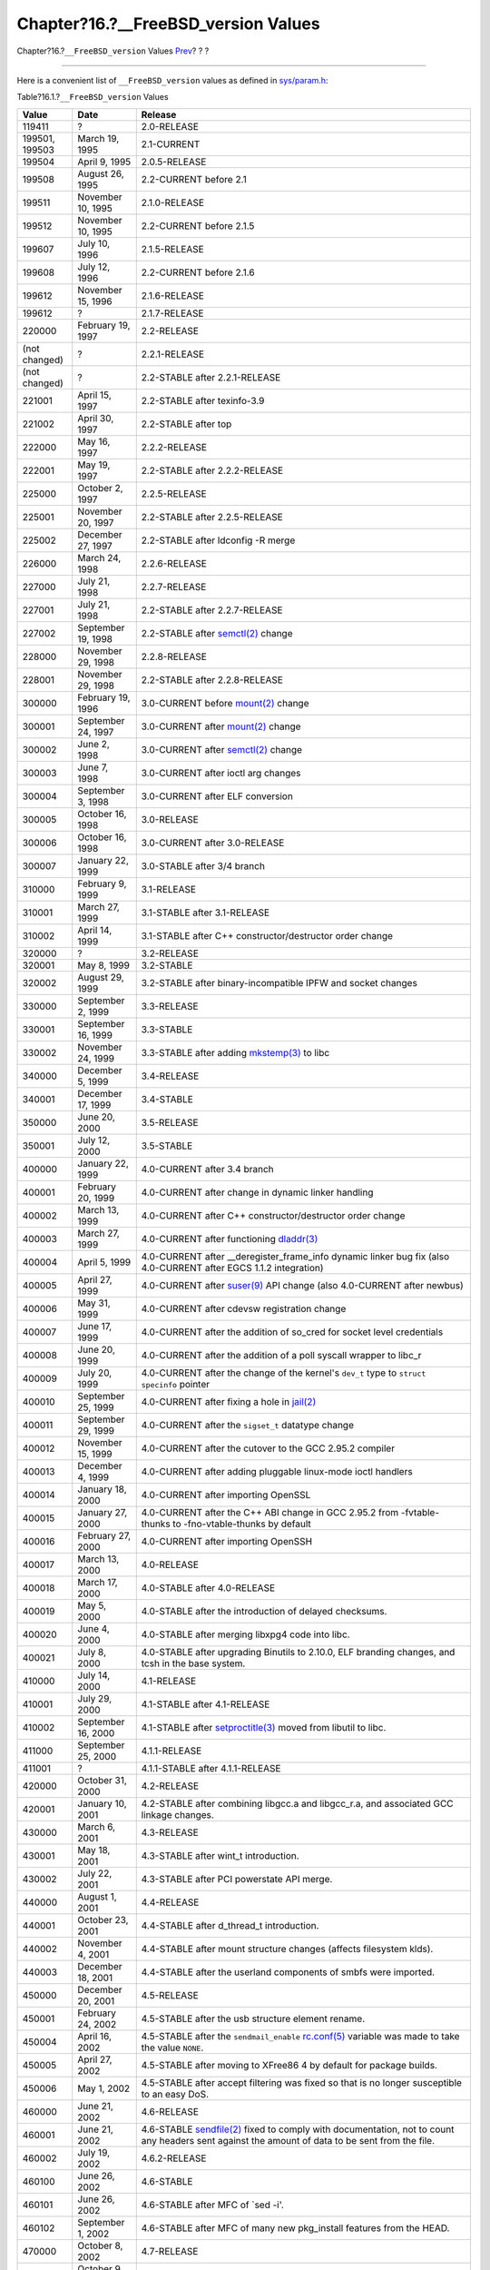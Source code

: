 =======================================
Chapter?16.?\_\_FreeBSD\_version Values
=======================================

.. raw:: html

   <div class="navheader">

Chapter?16.?\ ``__FreeBSD_version`` Values
`Prev <uses.html>`__?
?
?

--------------

.. raw:: html

   </div>

.. raw:: html

   <div class="chapter">

.. raw:: html

   <div class="titlepage" xmlns="">

.. raw:: html

   <div>

.. raw:: html

   <div>

.. raw:: html

   </div>

.. raw:: html

   </div>

.. raw:: html

   </div>

Here is a convenient list of ``__FreeBSD_version`` values as defined in
`sys/param.h <http://svnweb.FreeBSD.org/base/head/sys/sys/param.h?view=markup>`__:

.. raw:: html

   <div class="table">

.. raw:: html

   <div class="table-title">

Table?16.1.?\ ``__FreeBSD_version`` Values

.. raw:: html

   </div>

.. raw:: html

   <div class="table-contents">

+------------------+----------------------+------------------------------------------------------------------------------------------------------------------------------------------------------------------------------------------------------------------------------------------------------------------------------------------------------------------------------------------------------------------------------------------------------------------------------+
| Value            | Date                 | Release                                                                                                                                                                                                                                                                                                                                                                                                                      |
+==================+======================+==============================================================================================================================================================================================================================================================================================================================================================================================================================+
| 119411           | ?                    | 2.0-RELEASE                                                                                                                                                                                                                                                                                                                                                                                                                  |
+------------------+----------------------+------------------------------------------------------------------------------------------------------------------------------------------------------------------------------------------------------------------------------------------------------------------------------------------------------------------------------------------------------------------------------------------------------------------------------+
| 199501, 199503   | March 19, 1995       | 2.1-CURRENT                                                                                                                                                                                                                                                                                                                                                                                                                  |
+------------------+----------------------+------------------------------------------------------------------------------------------------------------------------------------------------------------------------------------------------------------------------------------------------------------------------------------------------------------------------------------------------------------------------------------------------------------------------------+
| 199504           | April 9, 1995        | 2.0.5-RELEASE                                                                                                                                                                                                                                                                                                                                                                                                                |
+------------------+----------------------+------------------------------------------------------------------------------------------------------------------------------------------------------------------------------------------------------------------------------------------------------------------------------------------------------------------------------------------------------------------------------------------------------------------------------+
| 199508           | August 26, 1995      | 2.2-CURRENT before 2.1                                                                                                                                                                                                                                                                                                                                                                                                       |
+------------------+----------------------+------------------------------------------------------------------------------------------------------------------------------------------------------------------------------------------------------------------------------------------------------------------------------------------------------------------------------------------------------------------------------------------------------------------------------+
| 199511           | November 10, 1995    | 2.1.0-RELEASE                                                                                                                                                                                                                                                                                                                                                                                                                |
+------------------+----------------------+------------------------------------------------------------------------------------------------------------------------------------------------------------------------------------------------------------------------------------------------------------------------------------------------------------------------------------------------------------------------------------------------------------------------------+
| 199512           | November 10, 1995    | 2.2-CURRENT before 2.1.5                                                                                                                                                                                                                                                                                                                                                                                                     |
+------------------+----------------------+------------------------------------------------------------------------------------------------------------------------------------------------------------------------------------------------------------------------------------------------------------------------------------------------------------------------------------------------------------------------------------------------------------------------------+
| 199607           | July 10, 1996        | 2.1.5-RELEASE                                                                                                                                                                                                                                                                                                                                                                                                                |
+------------------+----------------------+------------------------------------------------------------------------------------------------------------------------------------------------------------------------------------------------------------------------------------------------------------------------------------------------------------------------------------------------------------------------------------------------------------------------------+
| 199608           | July 12, 1996        | 2.2-CURRENT before 2.1.6                                                                                                                                                                                                                                                                                                                                                                                                     |
+------------------+----------------------+------------------------------------------------------------------------------------------------------------------------------------------------------------------------------------------------------------------------------------------------------------------------------------------------------------------------------------------------------------------------------------------------------------------------------+
| 199612           | November 15, 1996    | 2.1.6-RELEASE                                                                                                                                                                                                                                                                                                                                                                                                                |
+------------------+----------------------+------------------------------------------------------------------------------------------------------------------------------------------------------------------------------------------------------------------------------------------------------------------------------------------------------------------------------------------------------------------------------------------------------------------------------+
| 199612           | ?                    | 2.1.7-RELEASE                                                                                                                                                                                                                                                                                                                                                                                                                |
+------------------+----------------------+------------------------------------------------------------------------------------------------------------------------------------------------------------------------------------------------------------------------------------------------------------------------------------------------------------------------------------------------------------------------------------------------------------------------------+
| 220000           | February 19, 1997    | 2.2-RELEASE                                                                                                                                                                                                                                                                                                                                                                                                                  |
+------------------+----------------------+------------------------------------------------------------------------------------------------------------------------------------------------------------------------------------------------------------------------------------------------------------------------------------------------------------------------------------------------------------------------------------------------------------------------------+
| (not changed)    | ?                    | 2.2.1-RELEASE                                                                                                                                                                                                                                                                                                                                                                                                                |
+------------------+----------------------+------------------------------------------------------------------------------------------------------------------------------------------------------------------------------------------------------------------------------------------------------------------------------------------------------------------------------------------------------------------------------------------------------------------------------+
| (not changed)    | ?                    | 2.2-STABLE after 2.2.1-RELEASE                                                                                                                                                                                                                                                                                                                                                                                               |
+------------------+----------------------+------------------------------------------------------------------------------------------------------------------------------------------------------------------------------------------------------------------------------------------------------------------------------------------------------------------------------------------------------------------------------------------------------------------------------+
| 221001           | April 15, 1997       | 2.2-STABLE after texinfo-3.9                                                                                                                                                                                                                                                                                                                                                                                                 |
+------------------+----------------------+------------------------------------------------------------------------------------------------------------------------------------------------------------------------------------------------------------------------------------------------------------------------------------------------------------------------------------------------------------------------------------------------------------------------------+
| 221002           | April 30, 1997       | 2.2-STABLE after top                                                                                                                                                                                                                                                                                                                                                                                                         |
+------------------+----------------------+------------------------------------------------------------------------------------------------------------------------------------------------------------------------------------------------------------------------------------------------------------------------------------------------------------------------------------------------------------------------------------------------------------------------------+
| 222000           | May 16, 1997         | 2.2.2-RELEASE                                                                                                                                                                                                                                                                                                                                                                                                                |
+------------------+----------------------+------------------------------------------------------------------------------------------------------------------------------------------------------------------------------------------------------------------------------------------------------------------------------------------------------------------------------------------------------------------------------------------------------------------------------+
| 222001           | May 19, 1997         | 2.2-STABLE after 2.2.2-RELEASE                                                                                                                                                                                                                                                                                                                                                                                               |
+------------------+----------------------+------------------------------------------------------------------------------------------------------------------------------------------------------------------------------------------------------------------------------------------------------------------------------------------------------------------------------------------------------------------------------------------------------------------------------+
| 225000           | October 2, 1997      | 2.2.5-RELEASE                                                                                                                                                                                                                                                                                                                                                                                                                |
+------------------+----------------------+------------------------------------------------------------------------------------------------------------------------------------------------------------------------------------------------------------------------------------------------------------------------------------------------------------------------------------------------------------------------------------------------------------------------------+
| 225001           | November 20, 1997    | 2.2-STABLE after 2.2.5-RELEASE                                                                                                                                                                                                                                                                                                                                                                                               |
+------------------+----------------------+------------------------------------------------------------------------------------------------------------------------------------------------------------------------------------------------------------------------------------------------------------------------------------------------------------------------------------------------------------------------------------------------------------------------------+
| 225002           | December 27, 1997    | 2.2-STABLE after ldconfig -R merge                                                                                                                                                                                                                                                                                                                                                                                           |
+------------------+----------------------+------------------------------------------------------------------------------------------------------------------------------------------------------------------------------------------------------------------------------------------------------------------------------------------------------------------------------------------------------------------------------------------------------------------------------+
| 226000           | March 24, 1998       | 2.2.6-RELEASE                                                                                                                                                                                                                                                                                                                                                                                                                |
+------------------+----------------------+------------------------------------------------------------------------------------------------------------------------------------------------------------------------------------------------------------------------------------------------------------------------------------------------------------------------------------------------------------------------------------------------------------------------------+
| 227000           | July 21, 1998        | 2.2.7-RELEASE                                                                                                                                                                                                                                                                                                                                                                                                                |
+------------------+----------------------+------------------------------------------------------------------------------------------------------------------------------------------------------------------------------------------------------------------------------------------------------------------------------------------------------------------------------------------------------------------------------------------------------------------------------+
| 227001           | July 21, 1998        | 2.2-STABLE after 2.2.7-RELEASE                                                                                                                                                                                                                                                                                                                                                                                               |
+------------------+----------------------+------------------------------------------------------------------------------------------------------------------------------------------------------------------------------------------------------------------------------------------------------------------------------------------------------------------------------------------------------------------------------------------------------------------------------+
| 227002           | September 19, 1998   | 2.2-STABLE after `semctl(2) <http://www.FreeBSD.org/cgi/man.cgi?query=semctl&sektion=2>`__ change                                                                                                                                                                                                                                                                                                                            |
+------------------+----------------------+------------------------------------------------------------------------------------------------------------------------------------------------------------------------------------------------------------------------------------------------------------------------------------------------------------------------------------------------------------------------------------------------------------------------------+
| 228000           | November 29, 1998    | 2.2.8-RELEASE                                                                                                                                                                                                                                                                                                                                                                                                                |
+------------------+----------------------+------------------------------------------------------------------------------------------------------------------------------------------------------------------------------------------------------------------------------------------------------------------------------------------------------------------------------------------------------------------------------------------------------------------------------+
| 228001           | November 29, 1998    | 2.2-STABLE after 2.2.8-RELEASE                                                                                                                                                                                                                                                                                                                                                                                               |
+------------------+----------------------+------------------------------------------------------------------------------------------------------------------------------------------------------------------------------------------------------------------------------------------------------------------------------------------------------------------------------------------------------------------------------------------------------------------------------+
| 300000           | February 19, 1996    | 3.0-CURRENT before `mount(2) <http://www.FreeBSD.org/cgi/man.cgi?query=mount&sektion=2>`__ change                                                                                                                                                                                                                                                                                                                            |
+------------------+----------------------+------------------------------------------------------------------------------------------------------------------------------------------------------------------------------------------------------------------------------------------------------------------------------------------------------------------------------------------------------------------------------------------------------------------------------+
| 300001           | September 24, 1997   | 3.0-CURRENT after `mount(2) <http://www.FreeBSD.org/cgi/man.cgi?query=mount&sektion=2>`__ change                                                                                                                                                                                                                                                                                                                             |
+------------------+----------------------+------------------------------------------------------------------------------------------------------------------------------------------------------------------------------------------------------------------------------------------------------------------------------------------------------------------------------------------------------------------------------------------------------------------------------+
| 300002           | June 2, 1998         | 3.0-CURRENT after `semctl(2) <http://www.FreeBSD.org/cgi/man.cgi?query=semctl&sektion=2>`__ change                                                                                                                                                                                                                                                                                                                           |
+------------------+----------------------+------------------------------------------------------------------------------------------------------------------------------------------------------------------------------------------------------------------------------------------------------------------------------------------------------------------------------------------------------------------------------------------------------------------------------+
| 300003           | June 7, 1998         | 3.0-CURRENT after ioctl arg changes                                                                                                                                                                                                                                                                                                                                                                                          |
+------------------+----------------------+------------------------------------------------------------------------------------------------------------------------------------------------------------------------------------------------------------------------------------------------------------------------------------------------------------------------------------------------------------------------------------------------------------------------------+
| 300004           | September 3, 1998    | 3.0-CURRENT after ELF conversion                                                                                                                                                                                                                                                                                                                                                                                             |
+------------------+----------------------+------------------------------------------------------------------------------------------------------------------------------------------------------------------------------------------------------------------------------------------------------------------------------------------------------------------------------------------------------------------------------------------------------------------------------+
| 300005           | October 16, 1998     | 3.0-RELEASE                                                                                                                                                                                                                                                                                                                                                                                                                  |
+------------------+----------------------+------------------------------------------------------------------------------------------------------------------------------------------------------------------------------------------------------------------------------------------------------------------------------------------------------------------------------------------------------------------------------------------------------------------------------+
| 300006           | October 16, 1998     | 3.0-CURRENT after 3.0-RELEASE                                                                                                                                                                                                                                                                                                                                                                                                |
+------------------+----------------------+------------------------------------------------------------------------------------------------------------------------------------------------------------------------------------------------------------------------------------------------------------------------------------------------------------------------------------------------------------------------------------------------------------------------------+
| 300007           | January 22, 1999     | 3.0-STABLE after 3/4 branch                                                                                                                                                                                                                                                                                                                                                                                                  |
+------------------+----------------------+------------------------------------------------------------------------------------------------------------------------------------------------------------------------------------------------------------------------------------------------------------------------------------------------------------------------------------------------------------------------------------------------------------------------------+
| 310000           | February 9, 1999     | 3.1-RELEASE                                                                                                                                                                                                                                                                                                                                                                                                                  |
+------------------+----------------------+------------------------------------------------------------------------------------------------------------------------------------------------------------------------------------------------------------------------------------------------------------------------------------------------------------------------------------------------------------------------------------------------------------------------------+
| 310001           | March 27, 1999       | 3.1-STABLE after 3.1-RELEASE                                                                                                                                                                                                                                                                                                                                                                                                 |
+------------------+----------------------+------------------------------------------------------------------------------------------------------------------------------------------------------------------------------------------------------------------------------------------------------------------------------------------------------------------------------------------------------------------------------------------------------------------------------+
| 310002           | April 14, 1999       | 3.1-STABLE after C++ constructor/destructor order change                                                                                                                                                                                                                                                                                                                                                                     |
+------------------+----------------------+------------------------------------------------------------------------------------------------------------------------------------------------------------------------------------------------------------------------------------------------------------------------------------------------------------------------------------------------------------------------------------------------------------------------------+
| 320000           | ?                    | 3.2-RELEASE                                                                                                                                                                                                                                                                                                                                                                                                                  |
+------------------+----------------------+------------------------------------------------------------------------------------------------------------------------------------------------------------------------------------------------------------------------------------------------------------------------------------------------------------------------------------------------------------------------------------------------------------------------------+
| 320001           | May 8, 1999          | 3.2-STABLE                                                                                                                                                                                                                                                                                                                                                                                                                   |
+------------------+----------------------+------------------------------------------------------------------------------------------------------------------------------------------------------------------------------------------------------------------------------------------------------------------------------------------------------------------------------------------------------------------------------------------------------------------------------+
| 320002           | August 29, 1999      | 3.2-STABLE after binary-incompatible IPFW and socket changes                                                                                                                                                                                                                                                                                                                                                                 |
+------------------+----------------------+------------------------------------------------------------------------------------------------------------------------------------------------------------------------------------------------------------------------------------------------------------------------------------------------------------------------------------------------------------------------------------------------------------------------------+
| 330000           | September 2, 1999    | 3.3-RELEASE                                                                                                                                                                                                                                                                                                                                                                                                                  |
+------------------+----------------------+------------------------------------------------------------------------------------------------------------------------------------------------------------------------------------------------------------------------------------------------------------------------------------------------------------------------------------------------------------------------------------------------------------------------------+
| 330001           | September 16, 1999   | 3.3-STABLE                                                                                                                                                                                                                                                                                                                                                                                                                   |
+------------------+----------------------+------------------------------------------------------------------------------------------------------------------------------------------------------------------------------------------------------------------------------------------------------------------------------------------------------------------------------------------------------------------------------------------------------------------------------+
| 330002           | November 24, 1999    | 3.3-STABLE after adding `mkstemp(3) <http://www.FreeBSD.org/cgi/man.cgi?query=mkstemp&sektion=3>`__ to libc                                                                                                                                                                                                                                                                                                                  |
+------------------+----------------------+------------------------------------------------------------------------------------------------------------------------------------------------------------------------------------------------------------------------------------------------------------------------------------------------------------------------------------------------------------------------------------------------------------------------------+
| 340000           | December 5, 1999     | 3.4-RELEASE                                                                                                                                                                                                                                                                                                                                                                                                                  |
+------------------+----------------------+------------------------------------------------------------------------------------------------------------------------------------------------------------------------------------------------------------------------------------------------------------------------------------------------------------------------------------------------------------------------------------------------------------------------------+
| 340001           | December 17, 1999    | 3.4-STABLE                                                                                                                                                                                                                                                                                                                                                                                                                   |
+------------------+----------------------+------------------------------------------------------------------------------------------------------------------------------------------------------------------------------------------------------------------------------------------------------------------------------------------------------------------------------------------------------------------------------------------------------------------------------+
| 350000           | June 20, 2000        | 3.5-RELEASE                                                                                                                                                                                                                                                                                                                                                                                                                  |
+------------------+----------------------+------------------------------------------------------------------------------------------------------------------------------------------------------------------------------------------------------------------------------------------------------------------------------------------------------------------------------------------------------------------------------------------------------------------------------+
| 350001           | July 12, 2000        | 3.5-STABLE                                                                                                                                                                                                                                                                                                                                                                                                                   |
+------------------+----------------------+------------------------------------------------------------------------------------------------------------------------------------------------------------------------------------------------------------------------------------------------------------------------------------------------------------------------------------------------------------------------------------------------------------------------------+
| 400000           | January 22, 1999     | 4.0-CURRENT after 3.4 branch                                                                                                                                                                                                                                                                                                                                                                                                 |
+------------------+----------------------+------------------------------------------------------------------------------------------------------------------------------------------------------------------------------------------------------------------------------------------------------------------------------------------------------------------------------------------------------------------------------------------------------------------------------+
| 400001           | February 20, 1999    | 4.0-CURRENT after change in dynamic linker handling                                                                                                                                                                                                                                                                                                                                                                          |
+------------------+----------------------+------------------------------------------------------------------------------------------------------------------------------------------------------------------------------------------------------------------------------------------------------------------------------------------------------------------------------------------------------------------------------------------------------------------------------+
| 400002           | March 13, 1999       | 4.0-CURRENT after C++ constructor/destructor order change                                                                                                                                                                                                                                                                                                                                                                    |
+------------------+----------------------+------------------------------------------------------------------------------------------------------------------------------------------------------------------------------------------------------------------------------------------------------------------------------------------------------------------------------------------------------------------------------------------------------------------------------+
| 400003           | March 27, 1999       | 4.0-CURRENT after functioning `dladdr(3) <http://www.FreeBSD.org/cgi/man.cgi?query=dladdr&sektion=3>`__                                                                                                                                                                                                                                                                                                                      |
+------------------+----------------------+------------------------------------------------------------------------------------------------------------------------------------------------------------------------------------------------------------------------------------------------------------------------------------------------------------------------------------------------------------------------------------------------------------------------------+
| 400004           | April 5, 1999        | 4.0-CURRENT after \_\_deregister\_frame\_info dynamic linker bug fix (also 4.0-CURRENT after EGCS 1.1.2 integration)                                                                                                                                                                                                                                                                                                         |
+------------------+----------------------+------------------------------------------------------------------------------------------------------------------------------------------------------------------------------------------------------------------------------------------------------------------------------------------------------------------------------------------------------------------------------------------------------------------------------+
| 400005           | April 27, 1999       | 4.0-CURRENT after `suser(9) <http://www.FreeBSD.org/cgi/man.cgi?query=suser&sektion=9>`__ API change (also 4.0-CURRENT after newbus)                                                                                                                                                                                                                                                                                         |
+------------------+----------------------+------------------------------------------------------------------------------------------------------------------------------------------------------------------------------------------------------------------------------------------------------------------------------------------------------------------------------------------------------------------------------------------------------------------------------+
| 400006           | May 31, 1999         | 4.0-CURRENT after cdevsw registration change                                                                                                                                                                                                                                                                                                                                                                                 |
+------------------+----------------------+------------------------------------------------------------------------------------------------------------------------------------------------------------------------------------------------------------------------------------------------------------------------------------------------------------------------------------------------------------------------------------------------------------------------------+
| 400007           | June 17, 1999        | 4.0-CURRENT after the addition of so\_cred for socket level credentials                                                                                                                                                                                                                                                                                                                                                      |
+------------------+----------------------+------------------------------------------------------------------------------------------------------------------------------------------------------------------------------------------------------------------------------------------------------------------------------------------------------------------------------------------------------------------------------------------------------------------------------+
| 400008           | June 20, 1999        | 4.0-CURRENT after the addition of a poll syscall wrapper to libc\_r                                                                                                                                                                                                                                                                                                                                                          |
+------------------+----------------------+------------------------------------------------------------------------------------------------------------------------------------------------------------------------------------------------------------------------------------------------------------------------------------------------------------------------------------------------------------------------------------------------------------------------------+
| 400009           | July 20, 1999        | 4.0-CURRENT after the change of the kernel's ``dev_t`` type to ``struct           specinfo`` pointer                                                                                                                                                                                                                                                                                                                         |
+------------------+----------------------+------------------------------------------------------------------------------------------------------------------------------------------------------------------------------------------------------------------------------------------------------------------------------------------------------------------------------------------------------------------------------------------------------------------------------+
| 400010           | September 25, 1999   | 4.0-CURRENT after fixing a hole in `jail(2) <http://www.FreeBSD.org/cgi/man.cgi?query=jail&sektion=2>`__                                                                                                                                                                                                                                                                                                                     |
+------------------+----------------------+------------------------------------------------------------------------------------------------------------------------------------------------------------------------------------------------------------------------------------------------------------------------------------------------------------------------------------------------------------------------------------------------------------------------------+
| 400011           | September 29, 1999   | 4.0-CURRENT after the ``sigset_t`` datatype change                                                                                                                                                                                                                                                                                                                                                                           |
+------------------+----------------------+------------------------------------------------------------------------------------------------------------------------------------------------------------------------------------------------------------------------------------------------------------------------------------------------------------------------------------------------------------------------------------------------------------------------------+
| 400012           | November 15, 1999    | 4.0-CURRENT after the cutover to the GCC 2.95.2 compiler                                                                                                                                                                                                                                                                                                                                                                     |
+------------------+----------------------+------------------------------------------------------------------------------------------------------------------------------------------------------------------------------------------------------------------------------------------------------------------------------------------------------------------------------------------------------------------------------------------------------------------------------+
| 400013           | December 4, 1999     | 4.0-CURRENT after adding pluggable linux-mode ioctl handlers                                                                                                                                                                                                                                                                                                                                                                 |
+------------------+----------------------+------------------------------------------------------------------------------------------------------------------------------------------------------------------------------------------------------------------------------------------------------------------------------------------------------------------------------------------------------------------------------------------------------------------------------+
| 400014           | January 18, 2000     | 4.0-CURRENT after importing OpenSSL                                                                                                                                                                                                                                                                                                                                                                                          |
+------------------+----------------------+------------------------------------------------------------------------------------------------------------------------------------------------------------------------------------------------------------------------------------------------------------------------------------------------------------------------------------------------------------------------------------------------------------------------------+
| 400015           | January 27, 2000     | 4.0-CURRENT after the C++ ABI change in GCC 2.95.2 from -fvtable-thunks to -fno-vtable-thunks by default                                                                                                                                                                                                                                                                                                                     |
+------------------+----------------------+------------------------------------------------------------------------------------------------------------------------------------------------------------------------------------------------------------------------------------------------------------------------------------------------------------------------------------------------------------------------------------------------------------------------------+
| 400016           | February 27, 2000    | 4.0-CURRENT after importing OpenSSH                                                                                                                                                                                                                                                                                                                                                                                          |
+------------------+----------------------+------------------------------------------------------------------------------------------------------------------------------------------------------------------------------------------------------------------------------------------------------------------------------------------------------------------------------------------------------------------------------------------------------------------------------+
| 400017           | March 13, 2000       | 4.0-RELEASE                                                                                                                                                                                                                                                                                                                                                                                                                  |
+------------------+----------------------+------------------------------------------------------------------------------------------------------------------------------------------------------------------------------------------------------------------------------------------------------------------------------------------------------------------------------------------------------------------------------------------------------------------------------+
| 400018           | March 17, 2000       | 4.0-STABLE after 4.0-RELEASE                                                                                                                                                                                                                                                                                                                                                                                                 |
+------------------+----------------------+------------------------------------------------------------------------------------------------------------------------------------------------------------------------------------------------------------------------------------------------------------------------------------------------------------------------------------------------------------------------------------------------------------------------------+
| 400019           | May 5, 2000          | 4.0-STABLE after the introduction of delayed checksums.                                                                                                                                                                                                                                                                                                                                                                      |
+------------------+----------------------+------------------------------------------------------------------------------------------------------------------------------------------------------------------------------------------------------------------------------------------------------------------------------------------------------------------------------------------------------------------------------------------------------------------------------+
| 400020           | June 4, 2000         | 4.0-STABLE after merging libxpg4 code into libc.                                                                                                                                                                                                                                                                                                                                                                             |
+------------------+----------------------+------------------------------------------------------------------------------------------------------------------------------------------------------------------------------------------------------------------------------------------------------------------------------------------------------------------------------------------------------------------------------------------------------------------------------+
| 400021           | July 8, 2000         | 4.0-STABLE after upgrading Binutils to 2.10.0, ELF branding changes, and tcsh in the base system.                                                                                                                                                                                                                                                                                                                            |
+------------------+----------------------+------------------------------------------------------------------------------------------------------------------------------------------------------------------------------------------------------------------------------------------------------------------------------------------------------------------------------------------------------------------------------------------------------------------------------+
| 410000           | July 14, 2000        | 4.1-RELEASE                                                                                                                                                                                                                                                                                                                                                                                                                  |
+------------------+----------------------+------------------------------------------------------------------------------------------------------------------------------------------------------------------------------------------------------------------------------------------------------------------------------------------------------------------------------------------------------------------------------------------------------------------------------+
| 410001           | July 29, 2000        | 4.1-STABLE after 4.1-RELEASE                                                                                                                                                                                                                                                                                                                                                                                                 |
+------------------+----------------------+------------------------------------------------------------------------------------------------------------------------------------------------------------------------------------------------------------------------------------------------------------------------------------------------------------------------------------------------------------------------------------------------------------------------------+
| 410002           | September 16, 2000   | 4.1-STABLE after `setproctitle(3) <http://www.FreeBSD.org/cgi/man.cgi?query=setproctitle&sektion=3>`__ moved from libutil to libc.                                                                                                                                                                                                                                                                                           |
+------------------+----------------------+------------------------------------------------------------------------------------------------------------------------------------------------------------------------------------------------------------------------------------------------------------------------------------------------------------------------------------------------------------------------------------------------------------------------------+
| 411000           | September 25, 2000   | 4.1.1-RELEASE                                                                                                                                                                                                                                                                                                                                                                                                                |
+------------------+----------------------+------------------------------------------------------------------------------------------------------------------------------------------------------------------------------------------------------------------------------------------------------------------------------------------------------------------------------------------------------------------------------------------------------------------------------+
| 411001           | ?                    | 4.1.1-STABLE after 4.1.1-RELEASE                                                                                                                                                                                                                                                                                                                                                                                             |
+------------------+----------------------+------------------------------------------------------------------------------------------------------------------------------------------------------------------------------------------------------------------------------------------------------------------------------------------------------------------------------------------------------------------------------------------------------------------------------+
| 420000           | October 31, 2000     | 4.2-RELEASE                                                                                                                                                                                                                                                                                                                                                                                                                  |
+------------------+----------------------+------------------------------------------------------------------------------------------------------------------------------------------------------------------------------------------------------------------------------------------------------------------------------------------------------------------------------------------------------------------------------------------------------------------------------+
| 420001           | January 10, 2001     | 4.2-STABLE after combining libgcc.a and libgcc\_r.a, and associated GCC linkage changes.                                                                                                                                                                                                                                                                                                                                     |
+------------------+----------------------+------------------------------------------------------------------------------------------------------------------------------------------------------------------------------------------------------------------------------------------------------------------------------------------------------------------------------------------------------------------------------------------------------------------------------+
| 430000           | March 6, 2001        | 4.3-RELEASE                                                                                                                                                                                                                                                                                                                                                                                                                  |
+------------------+----------------------+------------------------------------------------------------------------------------------------------------------------------------------------------------------------------------------------------------------------------------------------------------------------------------------------------------------------------------------------------------------------------------------------------------------------------+
| 430001           | May 18, 2001         | 4.3-STABLE after wint\_t introduction.                                                                                                                                                                                                                                                                                                                                                                                       |
+------------------+----------------------+------------------------------------------------------------------------------------------------------------------------------------------------------------------------------------------------------------------------------------------------------------------------------------------------------------------------------------------------------------------------------------------------------------------------------+
| 430002           | July 22, 2001        | 4.3-STABLE after PCI powerstate API merge.                                                                                                                                                                                                                                                                                                                                                                                   |
+------------------+----------------------+------------------------------------------------------------------------------------------------------------------------------------------------------------------------------------------------------------------------------------------------------------------------------------------------------------------------------------------------------------------------------------------------------------------------------+
| 440000           | August 1, 2001       | 4.4-RELEASE                                                                                                                                                                                                                                                                                                                                                                                                                  |
+------------------+----------------------+------------------------------------------------------------------------------------------------------------------------------------------------------------------------------------------------------------------------------------------------------------------------------------------------------------------------------------------------------------------------------------------------------------------------------+
| 440001           | October 23, 2001     | 4.4-STABLE after d\_thread\_t introduction.                                                                                                                                                                                                                                                                                                                                                                                  |
+------------------+----------------------+------------------------------------------------------------------------------------------------------------------------------------------------------------------------------------------------------------------------------------------------------------------------------------------------------------------------------------------------------------------------------------------------------------------------------+
| 440002           | November 4, 2001     | 4.4-STABLE after mount structure changes (affects filesystem klds).                                                                                                                                                                                                                                                                                                                                                          |
+------------------+----------------------+------------------------------------------------------------------------------------------------------------------------------------------------------------------------------------------------------------------------------------------------------------------------------------------------------------------------------------------------------------------------------------------------------------------------------+
| 440003           | December 18, 2001    | 4.4-STABLE after the userland components of smbfs were imported.                                                                                                                                                                                                                                                                                                                                                             |
+------------------+----------------------+------------------------------------------------------------------------------------------------------------------------------------------------------------------------------------------------------------------------------------------------------------------------------------------------------------------------------------------------------------------------------------------------------------------------------+
| 450000           | December 20, 2001    | 4.5-RELEASE                                                                                                                                                                                                                                                                                                                                                                                                                  |
+------------------+----------------------+------------------------------------------------------------------------------------------------------------------------------------------------------------------------------------------------------------------------------------------------------------------------------------------------------------------------------------------------------------------------------------------------------------------------------+
| 450001           | February 24, 2002    | 4.5-STABLE after the usb structure element rename.                                                                                                                                                                                                                                                                                                                                                                           |
+------------------+----------------------+------------------------------------------------------------------------------------------------------------------------------------------------------------------------------------------------------------------------------------------------------------------------------------------------------------------------------------------------------------------------------------------------------------------------------+
| 450004           | April 16, 2002       | 4.5-STABLE after the ``sendmail_enable`` `rc.conf(5) <http://www.FreeBSD.org/cgi/man.cgi?query=rc.conf&sektion=5>`__ variable was made to take the value ``NONE``.                                                                                                                                                                                                                                                           |
+------------------+----------------------+------------------------------------------------------------------------------------------------------------------------------------------------------------------------------------------------------------------------------------------------------------------------------------------------------------------------------------------------------------------------------------------------------------------------------+
| 450005           | April 27, 2002       | 4.5-STABLE after moving to XFree86 4 by default for package builds.                                                                                                                                                                                                                                                                                                                                                          |
+------------------+----------------------+------------------------------------------------------------------------------------------------------------------------------------------------------------------------------------------------------------------------------------------------------------------------------------------------------------------------------------------------------------------------------------------------------------------------------+
| 450006           | May 1, 2002          | 4.5-STABLE after accept filtering was fixed so that is no longer susceptible to an easy DoS.                                                                                                                                                                                                                                                                                                                                 |
+------------------+----------------------+------------------------------------------------------------------------------------------------------------------------------------------------------------------------------------------------------------------------------------------------------------------------------------------------------------------------------------------------------------------------------------------------------------------------------+
| 460000           | June 21, 2002        | 4.6-RELEASE                                                                                                                                                                                                                                                                                                                                                                                                                  |
+------------------+----------------------+------------------------------------------------------------------------------------------------------------------------------------------------------------------------------------------------------------------------------------------------------------------------------------------------------------------------------------------------------------------------------------------------------------------------------+
| 460001           | June 21, 2002        | 4.6-STABLE `sendfile(2) <http://www.FreeBSD.org/cgi/man.cgi?query=sendfile&sektion=2>`__ fixed to comply with documentation, not to count any headers sent against the amount of data to be sent from the file.                                                                                                                                                                                                              |
+------------------+----------------------+------------------------------------------------------------------------------------------------------------------------------------------------------------------------------------------------------------------------------------------------------------------------------------------------------------------------------------------------------------------------------------------------------------------------------+
| 460002           | July 19, 2002        | 4.6.2-RELEASE                                                                                                                                                                                                                                                                                                                                                                                                                |
+------------------+----------------------+------------------------------------------------------------------------------------------------------------------------------------------------------------------------------------------------------------------------------------------------------------------------------------------------------------------------------------------------------------------------------------------------------------------------------+
| 460100           | June 26, 2002        | 4.6-STABLE                                                                                                                                                                                                                                                                                                                                                                                                                   |
+------------------+----------------------+------------------------------------------------------------------------------------------------------------------------------------------------------------------------------------------------------------------------------------------------------------------------------------------------------------------------------------------------------------------------------------------------------------------------------+
| 460101           | June 26, 2002        | 4.6-STABLE after MFC of \`sed -i'.                                                                                                                                                                                                                                                                                                                                                                                           |
+------------------+----------------------+------------------------------------------------------------------------------------------------------------------------------------------------------------------------------------------------------------------------------------------------------------------------------------------------------------------------------------------------------------------------------------------------------------------------------+
| 460102           | September 1, 2002    | 4.6-STABLE after MFC of many new pkg\_install features from the HEAD.                                                                                                                                                                                                                                                                                                                                                        |
+------------------+----------------------+------------------------------------------------------------------------------------------------------------------------------------------------------------------------------------------------------------------------------------------------------------------------------------------------------------------------------------------------------------------------------------------------------------------------------+
| 470000           | October 8, 2002      | 4.7-RELEASE                                                                                                                                                                                                                                                                                                                                                                                                                  |
+------------------+----------------------+------------------------------------------------------------------------------------------------------------------------------------------------------------------------------------------------------------------------------------------------------------------------------------------------------------------------------------------------------------------------------------------------------------------------------+
| 470100           | October 9, 2002      | 4.7-STABLE                                                                                                                                                                                                                                                                                                                                                                                                                   |
+------------------+----------------------+------------------------------------------------------------------------------------------------------------------------------------------------------------------------------------------------------------------------------------------------------------------------------------------------------------------------------------------------------------------------------------------------------------------------------+
| 470101           | November 10, 2002    | Start generated \_\_std{in,out,err}p references rather than \_\_sF. This changes std{in,out,err} from a compile time expression to a runtime one.                                                                                                                                                                                                                                                                            |
+------------------+----------------------+------------------------------------------------------------------------------------------------------------------------------------------------------------------------------------------------------------------------------------------------------------------------------------------------------------------------------------------------------------------------------------------------------------------------------+
| 470102           | January 23, 2003     | 4.7-STABLE after MFC of mbuf changes to replace m\_aux mbufs by m\_tag's                                                                                                                                                                                                                                                                                                                                                     |
+------------------+----------------------+------------------------------------------------------------------------------------------------------------------------------------------------------------------------------------------------------------------------------------------------------------------------------------------------------------------------------------------------------------------------------------------------------------------------------+
| 470103           | February 14, 2003    | 4.7-STABLE gets OpenSSL 0.9.7                                                                                                                                                                                                                                                                                                                                                                                                |
+------------------+----------------------+------------------------------------------------------------------------------------------------------------------------------------------------------------------------------------------------------------------------------------------------------------------------------------------------------------------------------------------------------------------------------------------------------------------------------+
| 480000           | March 30, 2003       | 4.8-RELEASE                                                                                                                                                                                                                                                                                                                                                                                                                  |
+------------------+----------------------+------------------------------------------------------------------------------------------------------------------------------------------------------------------------------------------------------------------------------------------------------------------------------------------------------------------------------------------------------------------------------------------------------------------------------+
| 480100           | April 5, 2003        | 4.8-STABLE                                                                                                                                                                                                                                                                                                                                                                                                                   |
+------------------+----------------------+------------------------------------------------------------------------------------------------------------------------------------------------------------------------------------------------------------------------------------------------------------------------------------------------------------------------------------------------------------------------------------------------------------------------------+
| 480101           | May 22, 2003         | 4.8-STABLE after `realpath(3) <http://www.FreeBSD.org/cgi/man.cgi?query=realpath&sektion=3>`__ has been made thread-safe                                                                                                                                                                                                                                                                                                     |
+------------------+----------------------+------------------------------------------------------------------------------------------------------------------------------------------------------------------------------------------------------------------------------------------------------------------------------------------------------------------------------------------------------------------------------------------------------------------------------+
| 480102           | August 10, 2003      | 4.8-STABLE 3ware API changes to twe.                                                                                                                                                                                                                                                                                                                                                                                         |
+------------------+----------------------+------------------------------------------------------------------------------------------------------------------------------------------------------------------------------------------------------------------------------------------------------------------------------------------------------------------------------------------------------------------------------------------------------------------------------+
| 490000           | October 27, 2003     | 4.9-RELEASE                                                                                                                                                                                                                                                                                                                                                                                                                  |
+------------------+----------------------+------------------------------------------------------------------------------------------------------------------------------------------------------------------------------------------------------------------------------------------------------------------------------------------------------------------------------------------------------------------------------------------------------------------------------+
| 490100           | October 27, 2003     | 4.9-STABLE                                                                                                                                                                                                                                                                                                                                                                                                                   |
+------------------+----------------------+------------------------------------------------------------------------------------------------------------------------------------------------------------------------------------------------------------------------------------------------------------------------------------------------------------------------------------------------------------------------------------------------------------------------------+
| 490101           | January 8, 2004      | 4.9-STABLE after e\_sid was added to struct kinfo\_eproc.                                                                                                                                                                                                                                                                                                                                                                    |
+------------------+----------------------+------------------------------------------------------------------------------------------------------------------------------------------------------------------------------------------------------------------------------------------------------------------------------------------------------------------------------------------------------------------------------------------------------------------------------+
| 490102           | February 4, 2004     | 4.9-STABLE after MFC of libmap functionality for rtld.                                                                                                                                                                                                                                                                                                                                                                       |
+------------------+----------------------+------------------------------------------------------------------------------------------------------------------------------------------------------------------------------------------------------------------------------------------------------------------------------------------------------------------------------------------------------------------------------------------------------------------------------+
| 491000           | May 25, 2004         | 4.10-RELEASE                                                                                                                                                                                                                                                                                                                                                                                                                 |
+------------------+----------------------+------------------------------------------------------------------------------------------------------------------------------------------------------------------------------------------------------------------------------------------------------------------------------------------------------------------------------------------------------------------------------------------------------------------------------+
| 491100           | June 1, 2004         | 4.10-STABLE                                                                                                                                                                                                                                                                                                                                                                                                                  |
+------------------+----------------------+------------------------------------------------------------------------------------------------------------------------------------------------------------------------------------------------------------------------------------------------------------------------------------------------------------------------------------------------------------------------------------------------------------------------------+
| 491101           | August 11, 2004      | 4.10-STABLE after MFC of revision 20040629 of the package tools                                                                                                                                                                                                                                                                                                                                                              |
+------------------+----------------------+------------------------------------------------------------------------------------------------------------------------------------------------------------------------------------------------------------------------------------------------------------------------------------------------------------------------------------------------------------------------------------------------------------------------------+
| 491102           | November 16, 2004    | 4.10-STABLE after VM fix dealing with unwiring of fictitious pages                                                                                                                                                                                                                                                                                                                                                           |
+------------------+----------------------+------------------------------------------------------------------------------------------------------------------------------------------------------------------------------------------------------------------------------------------------------------------------------------------------------------------------------------------------------------------------------------------------------------------------------+
| 492000           | December 17, 2004    | 4.11-RELEASE                                                                                                                                                                                                                                                                                                                                                                                                                 |
+------------------+----------------------+------------------------------------------------------------------------------------------------------------------------------------------------------------------------------------------------------------------------------------------------------------------------------------------------------------------------------------------------------------------------------------------------------------------------------+
| 492100           | December 17, 2004    | 4.11-STABLE                                                                                                                                                                                                                                                                                                                                                                                                                  |
+------------------+----------------------+------------------------------------------------------------------------------------------------------------------------------------------------------------------------------------------------------------------------------------------------------------------------------------------------------------------------------------------------------------------------------------------------------------------------------+
| 492101           | April 18, 2006       | 4.11-STABLE after adding libdata/ldconfig directories to mtree files.                                                                                                                                                                                                                                                                                                                                                        |
+------------------+----------------------+------------------------------------------------------------------------------------------------------------------------------------------------------------------------------------------------------------------------------------------------------------------------------------------------------------------------------------------------------------------------------------------------------------------------------+
| 500000           | March 13, 2000       | 5.0-CURRENT                                                                                                                                                                                                                                                                                                                                                                                                                  |
+------------------+----------------------+------------------------------------------------------------------------------------------------------------------------------------------------------------------------------------------------------------------------------------------------------------------------------------------------------------------------------------------------------------------------------------------------------------------------------+
| 500001           | April 18, 2000       | 5.0-CURRENT after adding addition ELF header fields, and changing our ELF binary branding method.                                                                                                                                                                                                                                                                                                                            |
+------------------+----------------------+------------------------------------------------------------------------------------------------------------------------------------------------------------------------------------------------------------------------------------------------------------------------------------------------------------------------------------------------------------------------------------------------------------------------------+
| 500002           | May 2, 2000          | 5.0-CURRENT after kld metadata changes.                                                                                                                                                                                                                                                                                                                                                                                      |
+------------------+----------------------+------------------------------------------------------------------------------------------------------------------------------------------------------------------------------------------------------------------------------------------------------------------------------------------------------------------------------------------------------------------------------------------------------------------------------+
| 500003           | May 18, 2000         | 5.0-CURRENT after buf/bio changes.                                                                                                                                                                                                                                                                                                                                                                                           |
+------------------+----------------------+------------------------------------------------------------------------------------------------------------------------------------------------------------------------------------------------------------------------------------------------------------------------------------------------------------------------------------------------------------------------------------------------------------------------------+
| 500004           | May 26, 2000         | 5.0-CURRENT after binutils upgrade.                                                                                                                                                                                                                                                                                                                                                                                          |
+------------------+----------------------+------------------------------------------------------------------------------------------------------------------------------------------------------------------------------------------------------------------------------------------------------------------------------------------------------------------------------------------------------------------------------------------------------------------------------+
| 500005           | June 3, 2000         | 5.0-CURRENT after merging libxpg4 code into libc and after TASKQ interface introduction.                                                                                                                                                                                                                                                                                                                                     |
+------------------+----------------------+------------------------------------------------------------------------------------------------------------------------------------------------------------------------------------------------------------------------------------------------------------------------------------------------------------------------------------------------------------------------------------------------------------------------------+
| 500006           | June 10, 2000        | 5.0-CURRENT after the addition of AGP interfaces.                                                                                                                                                                                                                                                                                                                                                                            |
+------------------+----------------------+------------------------------------------------------------------------------------------------------------------------------------------------------------------------------------------------------------------------------------------------------------------------------------------------------------------------------------------------------------------------------------------------------------------------------+
| 500007           | June 29, 2000        | 5.0-CURRENT after Perl upgrade to 5.6.0                                                                                                                                                                                                                                                                                                                                                                                      |
+------------------+----------------------+------------------------------------------------------------------------------------------------------------------------------------------------------------------------------------------------------------------------------------------------------------------------------------------------------------------------------------------------------------------------------------------------------------------------------+
| 500008           | July 7, 2000         | 5.0-CURRENT after the update of KAME code to 2000/07 sources.                                                                                                                                                                                                                                                                                                                                                                |
+------------------+----------------------+------------------------------------------------------------------------------------------------------------------------------------------------------------------------------------------------------------------------------------------------------------------------------------------------------------------------------------------------------------------------------------------------------------------------------+
| 500009           | July 14, 2000        | 5.0-CURRENT after ether\_ifattach() and ether\_ifdetach() changes.                                                                                                                                                                                                                                                                                                                                                           |
+------------------+----------------------+------------------------------------------------------------------------------------------------------------------------------------------------------------------------------------------------------------------------------------------------------------------------------------------------------------------------------------------------------------------------------------------------------------------------------+
| 500010           | July 16, 2000        | 5.0-CURRENT after changing mtree defaults back to original variant, adding -L to follow symlinks.                                                                                                                                                                                                                                                                                                                            |
+------------------+----------------------+------------------------------------------------------------------------------------------------------------------------------------------------------------------------------------------------------------------------------------------------------------------------------------------------------------------------------------------------------------------------------------------------------------------------------+
| 500011           | July 18, 2000        | 5.0-CURRENT after kqueue API changed.                                                                                                                                                                                                                                                                                                                                                                                        |
+------------------+----------------------+------------------------------------------------------------------------------------------------------------------------------------------------------------------------------------------------------------------------------------------------------------------------------------------------------------------------------------------------------------------------------------------------------------------------------+
| 500012           | September 2, 2000    | 5.0-CURRENT after `setproctitle(3) <http://www.FreeBSD.org/cgi/man.cgi?query=setproctitle&sektion=3>`__ moved from libutil to libc.                                                                                                                                                                                                                                                                                          |
+------------------+----------------------+------------------------------------------------------------------------------------------------------------------------------------------------------------------------------------------------------------------------------------------------------------------------------------------------------------------------------------------------------------------------------------------------------------------------------+
| 500013           | September 10, 2000   | 5.0-CURRENT after the first SMPng commit.                                                                                                                                                                                                                                                                                                                                                                                    |
+------------------+----------------------+------------------------------------------------------------------------------------------------------------------------------------------------------------------------------------------------------------------------------------------------------------------------------------------------------------------------------------------------------------------------------------------------------------------------------+
| 500014           | January 4, 2001      | 5.0-CURRENT after <sys/select.h> moved to <sys/selinfo.h>.                                                                                                                                                                                                                                                                                                                                                                   |
+------------------+----------------------+------------------------------------------------------------------------------------------------------------------------------------------------------------------------------------------------------------------------------------------------------------------------------------------------------------------------------------------------------------------------------------------------------------------------------+
| 500015           | January 10, 2001     | 5.0-CURRENT after combining libgcc.a and libgcc\_r.a, and associated GCC linkage changes.                                                                                                                                                                                                                                                                                                                                    |
+------------------+----------------------+------------------------------------------------------------------------------------------------------------------------------------------------------------------------------------------------------------------------------------------------------------------------------------------------------------------------------------------------------------------------------------------------------------------------------+
| 500016           | January 24, 2001     | 5.0-CURRENT after change allowing libc and libc\_r to be linked together, deprecating -pthread option.                                                                                                                                                                                                                                                                                                                       |
+------------------+----------------------+------------------------------------------------------------------------------------------------------------------------------------------------------------------------------------------------------------------------------------------------------------------------------------------------------------------------------------------------------------------------------------------------------------------------------+
| 500017           | February 18, 2001    | 5.0-CURRENT after switch from struct ucred to struct xucred to stabilize kernel-exported API for mountd et al.                                                                                                                                                                                                                                                                                                               |
+------------------+----------------------+------------------------------------------------------------------------------------------------------------------------------------------------------------------------------------------------------------------------------------------------------------------------------------------------------------------------------------------------------------------------------------------------------------------------------+
| 500018           | February 24, 2001    | 5.0-CURRENT after addition of CPUTYPE make variable for controlling CPU-specific optimizations.                                                                                                                                                                                                                                                                                                                              |
+------------------+----------------------+------------------------------------------------------------------------------------------------------------------------------------------------------------------------------------------------------------------------------------------------------------------------------------------------------------------------------------------------------------------------------------------------------------------------------+
| 500019           | June 9, 2001         | 5.0-CURRENT after moving machine/ioctl\_fd.h to sys/fdcio.h                                                                                                                                                                                                                                                                                                                                                                  |
+------------------+----------------------+------------------------------------------------------------------------------------------------------------------------------------------------------------------------------------------------------------------------------------------------------------------------------------------------------------------------------------------------------------------------------------------------------------------------------+
| 500020           | June 15, 2001        | 5.0-CURRENT after locale names renaming.                                                                                                                                                                                                                                                                                                                                                                                     |
+------------------+----------------------+------------------------------------------------------------------------------------------------------------------------------------------------------------------------------------------------------------------------------------------------------------------------------------------------------------------------------------------------------------------------------------------------------------------------------+
| 500021           | June 22, 2001        | 5.0-CURRENT after Bzip2 import. Also signifies removal of S/Key.                                                                                                                                                                                                                                                                                                                                                             |
+------------------+----------------------+------------------------------------------------------------------------------------------------------------------------------------------------------------------------------------------------------------------------------------------------------------------------------------------------------------------------------------------------------------------------------------------------------------------------------+
| 500022           | July 12, 2001        | 5.0-CURRENT after SSE support.                                                                                                                                                                                                                                                                                                                                                                                               |
+------------------+----------------------+------------------------------------------------------------------------------------------------------------------------------------------------------------------------------------------------------------------------------------------------------------------------------------------------------------------------------------------------------------------------------------------------------------------------------+
| 500023           | September 14, 2001   | 5.0-CURRENT after KSE Milestone 2.                                                                                                                                                                                                                                                                                                                                                                                           |
+------------------+----------------------+------------------------------------------------------------------------------------------------------------------------------------------------------------------------------------------------------------------------------------------------------------------------------------------------------------------------------------------------------------------------------------------------------------------------------+
| 500024           | October 1, 2001      | 5.0-CURRENT after d\_thread\_t, and moving UUCP to ports.                                                                                                                                                                                                                                                                                                                                                                    |
+------------------+----------------------+------------------------------------------------------------------------------------------------------------------------------------------------------------------------------------------------------------------------------------------------------------------------------------------------------------------------------------------------------------------------------------------------------------------------------+
| 500025           | October 4, 2001      | 5.0-CURRENT after ABI change for descriptor and creds passing on 64 bit platforms.                                                                                                                                                                                                                                                                                                                                           |
+------------------+----------------------+------------------------------------------------------------------------------------------------------------------------------------------------------------------------------------------------------------------------------------------------------------------------------------------------------------------------------------------------------------------------------------------------------------------------------+
| 500026           | October 9, 2001      | 5.0-CURRENT after moving to XFree86 4 by default for package builds, and after the new libc strnstr() function was added.                                                                                                                                                                                                                                                                                                    |
+------------------+----------------------+------------------------------------------------------------------------------------------------------------------------------------------------------------------------------------------------------------------------------------------------------------------------------------------------------------------------------------------------------------------------------------------------------------------------------+
| 500027           | October 10, 2001     | 5.0-CURRENT after the new libc strcasestr() function was added.                                                                                                                                                                                                                                                                                                                                                              |
+------------------+----------------------+------------------------------------------------------------------------------------------------------------------------------------------------------------------------------------------------------------------------------------------------------------------------------------------------------------------------------------------------------------------------------------------------------------------------------+
| 500028           | December 14, 2001    | 5.0-CURRENT after the userland components of smbfs were imported.                                                                                                                                                                                                                                                                                                                                                            |
+------------------+----------------------+------------------------------------------------------------------------------------------------------------------------------------------------------------------------------------------------------------------------------------------------------------------------------------------------------------------------------------------------------------------------------------------------------------------------------+
| (not changed)    | ?                    | 5.0-CURRENT after the new C99 specific-width integer types were added.                                                                                                                                                                                                                                                                                                                                                       |
+------------------+----------------------+------------------------------------------------------------------------------------------------------------------------------------------------------------------------------------------------------------------------------------------------------------------------------------------------------------------------------------------------------------------------------------------------------------------------------+
| 500029           | January 29, 2002     | 5.0-CURRENT after a change was made in the return value of `sendfile(2) <http://www.FreeBSD.org/cgi/man.cgi?query=sendfile&sektion=2>`__.                                                                                                                                                                                                                                                                                    |
+------------------+----------------------+------------------------------------------------------------------------------------------------------------------------------------------------------------------------------------------------------------------------------------------------------------------------------------------------------------------------------------------------------------------------------------------------------------------------------+
| 500030           | February 15, 2002    | 5.0-CURRENT after the introduction of the type ``fflags_t``, which is the appropriate size for file flags.                                                                                                                                                                                                                                                                                                                   |
+------------------+----------------------+------------------------------------------------------------------------------------------------------------------------------------------------------------------------------------------------------------------------------------------------------------------------------------------------------------------------------------------------------------------------------------------------------------------------------+
| 500031           | February 24, 2002    | 5.0-CURRENT after the usb structure element rename.                                                                                                                                                                                                                                                                                                                                                                          |
+------------------+----------------------+------------------------------------------------------------------------------------------------------------------------------------------------------------------------------------------------------------------------------------------------------------------------------------------------------------------------------------------------------------------------------------------------------------------------------+
| 500032           | March 16, 2002       | 5.0-CURRENT after the introduction of Perl 5.6.1.                                                                                                                                                                                                                                                                                                                                                                            |
+------------------+----------------------+------------------------------------------------------------------------------------------------------------------------------------------------------------------------------------------------------------------------------------------------------------------------------------------------------------------------------------------------------------------------------------------------------------------------------+
| 500033           | April 3, 2002        | 5.0-CURRENT after the ``sendmail_enable`` `rc.conf(5) <http://www.FreeBSD.org/cgi/man.cgi?query=rc.conf&sektion=5>`__ variable was made to take the value ``NONE``.                                                                                                                                                                                                                                                          |
+------------------+----------------------+------------------------------------------------------------------------------------------------------------------------------------------------------------------------------------------------------------------------------------------------------------------------------------------------------------------------------------------------------------------------------------------------------------------------------+
| 500034           | April 30, 2002       | 5.0-CURRENT after mtx\_init() grew a third argument.                                                                                                                                                                                                                                                                                                                                                                         |
+------------------+----------------------+------------------------------------------------------------------------------------------------------------------------------------------------------------------------------------------------------------------------------------------------------------------------------------------------------------------------------------------------------------------------------------------------------------------------------+
| 500035           | May 13, 2002         | 5.0-CURRENT with Gcc 3.1.                                                                                                                                                                                                                                                                                                                                                                                                    |
+------------------+----------------------+------------------------------------------------------------------------------------------------------------------------------------------------------------------------------------------------------------------------------------------------------------------------------------------------------------------------------------------------------------------------------------------------------------------------------+
| 500036           | May 17, 2002         | 5.0-CURRENT without Perl in /usr/src                                                                                                                                                                                                                                                                                                                                                                                         |
+------------------+----------------------+------------------------------------------------------------------------------------------------------------------------------------------------------------------------------------------------------------------------------------------------------------------------------------------------------------------------------------------------------------------------------------------------------------------------------+
| 500037           | May 29, 2002         | 5.0-CURRENT after the addition of `dlfunc(3) <http://www.FreeBSD.org/cgi/man.cgi?query=dlfunc&sektion=3>`__                                                                                                                                                                                                                                                                                                                  |
+------------------+----------------------+------------------------------------------------------------------------------------------------------------------------------------------------------------------------------------------------------------------------------------------------------------------------------------------------------------------------------------------------------------------------------------------------------------------------------+
| 500038           | July 24, 2002        | 5.0-CURRENT after the types of some struct sockbuf members were changed and the structure was reordered.                                                                                                                                                                                                                                                                                                                     |
+------------------+----------------------+------------------------------------------------------------------------------------------------------------------------------------------------------------------------------------------------------------------------------------------------------------------------------------------------------------------------------------------------------------------------------------------------------------------------------+
| 500039           | September 1, 2002    | 5.0-CURRENT after GCC 3.2.1 import. Also after headers stopped using \_BSD\_FOO\_T\_ and started using \_FOO\_T\_DECLARED. This value can also be used as a conservative estimate of the start of `bzip2(1) <http://www.FreeBSD.org/cgi/man.cgi?query=bzip2&sektion=1>`__ package support.                                                                                                                                   |
+------------------+----------------------+------------------------------------------------------------------------------------------------------------------------------------------------------------------------------------------------------------------------------------------------------------------------------------------------------------------------------------------------------------------------------------------------------------------------------+
| 500040           | September 20, 2002   | 5.0-CURRENT after various changes to disk functions were made in the name of removing dependency on disklabel structure internals.                                                                                                                                                                                                                                                                                           |
+------------------+----------------------+------------------------------------------------------------------------------------------------------------------------------------------------------------------------------------------------------------------------------------------------------------------------------------------------------------------------------------------------------------------------------------------------------------------------------+
| 500041           | October 1, 2002      | 5.0-CURRENT after the addition of `getopt\_long(3) <http://www.FreeBSD.org/cgi/man.cgi?query=getopt_long&sektion=3>`__ to libc.                                                                                                                                                                                                                                                                                              |
+------------------+----------------------+------------------------------------------------------------------------------------------------------------------------------------------------------------------------------------------------------------------------------------------------------------------------------------------------------------------------------------------------------------------------------------------------------------------------------+
| 500042           | October 15, 2002     | 5.0-CURRENT after Binutils 2.13 upgrade, which included new FreeBSD emulation, vec, and output format.                                                                                                                                                                                                                                                                                                                       |
+------------------+----------------------+------------------------------------------------------------------------------------------------------------------------------------------------------------------------------------------------------------------------------------------------------------------------------------------------------------------------------------------------------------------------------------------------------------------------------+
| 500043           | November 1, 2002     | 5.0-CURRENT after adding weak pthread\_XXX stubs to libc, obsoleting libXThrStub.so. 5.0-RELEASE.                                                                                                                                                                                                                                                                                                                            |
+------------------+----------------------+------------------------------------------------------------------------------------------------------------------------------------------------------------------------------------------------------------------------------------------------------------------------------------------------------------------------------------------------------------------------------------------------------------------------------+
| 500100           | January 17, 2003     | 5.0-CURRENT after branching for RELENG\_5\_0                                                                                                                                                                                                                                                                                                                                                                                 |
+------------------+----------------------+------------------------------------------------------------------------------------------------------------------------------------------------------------------------------------------------------------------------------------------------------------------------------------------------------------------------------------------------------------------------------------------------------------------------------+
| 500101           | February 19, 2003    | <sys/dkstat.h> is empty. Do not include it.                                                                                                                                                                                                                                                                                                                                                                                  |
+------------------+----------------------+------------------------------------------------------------------------------------------------------------------------------------------------------------------------------------------------------------------------------------------------------------------------------------------------------------------------------------------------------------------------------------------------------------------------------+
| 500102           | February 25, 2003    | 5.0-CURRENT after the d\_mmap\_t interface change.                                                                                                                                                                                                                                                                                                                                                                           |
+------------------+----------------------+------------------------------------------------------------------------------------------------------------------------------------------------------------------------------------------------------------------------------------------------------------------------------------------------------------------------------------------------------------------------------------------------------------------------------+
| 500103           | February 26, 2003    | 5.0-CURRENT after taskqueue\_swi changed to run without Giant, and taskqueue\_swi\_giant added to run with Giant.                                                                                                                                                                                                                                                                                                            |
+------------------+----------------------+------------------------------------------------------------------------------------------------------------------------------------------------------------------------------------------------------------------------------------------------------------------------------------------------------------------------------------------------------------------------------------------------------------------------------+
| 500104           | February 27, 2003    | cdevsw\_add() and cdevsw\_remove() no longer exists. Appearance of MAJOR\_AUTO allocation facility.                                                                                                                                                                                                                                                                                                                          |
+------------------+----------------------+------------------------------------------------------------------------------------------------------------------------------------------------------------------------------------------------------------------------------------------------------------------------------------------------------------------------------------------------------------------------------------------------------------------------------+
| 500105           | March 4, 2003        | 5.0-CURRENT after new cdevsw initialization method.                                                                                                                                                                                                                                                                                                                                                                          |
+------------------+----------------------+------------------------------------------------------------------------------------------------------------------------------------------------------------------------------------------------------------------------------------------------------------------------------------------------------------------------------------------------------------------------------------------------------------------------------+
| 500106           | March 8, 2003        | devstat\_add\_entry() has been replaced by devstat\_new\_entry()                                                                                                                                                                                                                                                                                                                                                             |
+------------------+----------------------+------------------------------------------------------------------------------------------------------------------------------------------------------------------------------------------------------------------------------------------------------------------------------------------------------------------------------------------------------------------------------------------------------------------------------+
| 500107           | March 15, 2003       | Devstat interface change; see sys/sys/param.h 1.149                                                                                                                                                                                                                                                                                                                                                                          |
+------------------+----------------------+------------------------------------------------------------------------------------------------------------------------------------------------------------------------------------------------------------------------------------------------------------------------------------------------------------------------------------------------------------------------------------------------------------------------------+
| 500108           | March 15, 2003       | Token-Ring interface changes.                                                                                                                                                                                                                                                                                                                                                                                                |
+------------------+----------------------+------------------------------------------------------------------------------------------------------------------------------------------------------------------------------------------------------------------------------------------------------------------------------------------------------------------------------------------------------------------------------------------------------------------------------+
| 500109           | March 25, 2003       | Addition of vm\_paddr\_t.                                                                                                                                                                                                                                                                                                                                                                                                    |
+------------------+----------------------+------------------------------------------------------------------------------------------------------------------------------------------------------------------------------------------------------------------------------------------------------------------------------------------------------------------------------------------------------------------------------------------------------------------------------+
| 500110           | March 28, 2003       | 5.0-CURRENT after `realpath(3) <http://www.FreeBSD.org/cgi/man.cgi?query=realpath&sektion=3>`__ has been made thread-safe                                                                                                                                                                                                                                                                                                    |
+------------------+----------------------+------------------------------------------------------------------------------------------------------------------------------------------------------------------------------------------------------------------------------------------------------------------------------------------------------------------------------------------------------------------------------------------------------------------------------+
| 500111           | April 9, 2003        | 5.0-CURRENT after `usbhid(3) <http://www.FreeBSD.org/cgi/man.cgi?query=usbhid&sektion=3>`__ has been synced with NetBSD                                                                                                                                                                                                                                                                                                      |
+------------------+----------------------+------------------------------------------------------------------------------------------------------------------------------------------------------------------------------------------------------------------------------------------------------------------------------------------------------------------------------------------------------------------------------------------------------------------------------+
| 500112           | April 17, 2003       | 5.0-CURRENT after new NSS implementation and addition of POSIX.1 getpw\*\_r, getgr\*\_r functions                                                                                                                                                                                                                                                                                                                            |
+------------------+----------------------+------------------------------------------------------------------------------------------------------------------------------------------------------------------------------------------------------------------------------------------------------------------------------------------------------------------------------------------------------------------------------------------------------------------------------+
| 500113           | May 2, 2003          | 5.0-CURRENT after removal of the old rc system.                                                                                                                                                                                                                                                                                                                                                                              |
+------------------+----------------------+------------------------------------------------------------------------------------------------------------------------------------------------------------------------------------------------------------------------------------------------------------------------------------------------------------------------------------------------------------------------------------------------------------------------------+
| 501000           | June 4, 2003         | 5.1-RELEASE.                                                                                                                                                                                                                                                                                                                                                                                                                 |
+------------------+----------------------+------------------------------------------------------------------------------------------------------------------------------------------------------------------------------------------------------------------------------------------------------------------------------------------------------------------------------------------------------------------------------------------------------------------------------+
| 501100           | June 2, 2003         | 5.1-CURRENT after branching for RELENG\_5\_1.                                                                                                                                                                                                                                                                                                                                                                                |
+------------------+----------------------+------------------------------------------------------------------------------------------------------------------------------------------------------------------------------------------------------------------------------------------------------------------------------------------------------------------------------------------------------------------------------------------------------------------------------+
| 501101           | June 29, 2003        | 5.1-CURRENT after correcting the semantics of sigtimedwait(2) and sigwaitinfo(2).                                                                                                                                                                                                                                                                                                                                            |
+------------------+----------------------+------------------------------------------------------------------------------------------------------------------------------------------------------------------------------------------------------------------------------------------------------------------------------------------------------------------------------------------------------------------------------------------------------------------------------+
| 501102           | July 3, 2003         | 5.1-CURRENT after adding the lockfunc and lockfuncarg fields to `bus\_dma\_tag\_create(9) <http://www.FreeBSD.org/cgi/man.cgi?query=bus_dma_tag_create&sektion=9>`__.                                                                                                                                                                                                                                                        |
+------------------+----------------------+------------------------------------------------------------------------------------------------------------------------------------------------------------------------------------------------------------------------------------------------------------------------------------------------------------------------------------------------------------------------------------------------------------------------------+
| 501103           | July 31, 2003        | 5.1-CURRENT after GCC 3.3.1-pre 20030711 snapshot integration.                                                                                                                                                                                                                                                                                                                                                               |
+------------------+----------------------+------------------------------------------------------------------------------------------------------------------------------------------------------------------------------------------------------------------------------------------------------------------------------------------------------------------------------------------------------------------------------------------------------------------------------+
| 501104           | August 5, 2003       | 5.1-CURRENT 3ware API changes to twe.                                                                                                                                                                                                                                                                                                                                                                                        |
+------------------+----------------------+------------------------------------------------------------------------------------------------------------------------------------------------------------------------------------------------------------------------------------------------------------------------------------------------------------------------------------------------------------------------------------------------------------------------------+
| 501105           | August 17, 2003      | 5.1-CURRENT dynamically-linked /bin and /sbin support and movement of libraries to /lib.                                                                                                                                                                                                                                                                                                                                     |
+------------------+----------------------+------------------------------------------------------------------------------------------------------------------------------------------------------------------------------------------------------------------------------------------------------------------------------------------------------------------------------------------------------------------------------------------------------------------------------+
| 501106           | September 8, 2003    | 5.1-CURRENT after adding kernel support for Coda 6.x.                                                                                                                                                                                                                                                                                                                                                                        |
+------------------+----------------------+------------------------------------------------------------------------------------------------------------------------------------------------------------------------------------------------------------------------------------------------------------------------------------------------------------------------------------------------------------------------------------------------------------------------------+
| 501107           | September 17, 2003   | 5.1-CURRENT after 16550 UART constants moved from ``<dev/sio/sioreg.h>`` to ``<dev/ic/ns16550.h>``. Also when libmap functionality was unconditionally supported by rtld.                                                                                                                                                                                                                                                    |
+------------------+----------------------+------------------------------------------------------------------------------------------------------------------------------------------------------------------------------------------------------------------------------------------------------------------------------------------------------------------------------------------------------------------------------------------------------------------------------+
| 501108           | September 23, 2003   | 5.1-CURRENT after PFIL\_HOOKS API update                                                                                                                                                                                                                                                                                                                                                                                     |
+------------------+----------------------+------------------------------------------------------------------------------------------------------------------------------------------------------------------------------------------------------------------------------------------------------------------------------------------------------------------------------------------------------------------------------------------------------------------------------+
| 501109           | September 27, 2003   | 5.1-CURRENT after adding kiconv(3)                                                                                                                                                                                                                                                                                                                                                                                           |
+------------------+----------------------+------------------------------------------------------------------------------------------------------------------------------------------------------------------------------------------------------------------------------------------------------------------------------------------------------------------------------------------------------------------------------------------------------------------------------+
| 501110           | September 28, 2003   | 5.1-CURRENT after changing default operations for open and close in cdevsw                                                                                                                                                                                                                                                                                                                                                   |
+------------------+----------------------+------------------------------------------------------------------------------------------------------------------------------------------------------------------------------------------------------------------------------------------------------------------------------------------------------------------------------------------------------------------------------------------------------------------------------+
| 501111           | October 16, 2003     | 5.1-CURRENT after changed layout of cdevsw                                                                                                                                                                                                                                                                                                                                                                                   |
+------------------+----------------------+------------------------------------------------------------------------------------------------------------------------------------------------------------------------------------------------------------------------------------------------------------------------------------------------------------------------------------------------------------------------------------------------------------------------------+
| 501112           | October 16, 2003     | 5.1-CURRENT after adding kobj multiple inheritance                                                                                                                                                                                                                                                                                                                                                                           |
+------------------+----------------------+------------------------------------------------------------------------------------------------------------------------------------------------------------------------------------------------------------------------------------------------------------------------------------------------------------------------------------------------------------------------------------------------------------------------------+
| 501113           | October 31, 2003     | 5.1-CURRENT after the if\_xname change in struct ifnet                                                                                                                                                                                                                                                                                                                                                                       |
+------------------+----------------------+------------------------------------------------------------------------------------------------------------------------------------------------------------------------------------------------------------------------------------------------------------------------------------------------------------------------------------------------------------------------------------------------------------------------------+
| 501114           | November 16, 2003    | 5.1-CURRENT after changing /bin and /sbin to be dynamically linked                                                                                                                                                                                                                                                                                                                                                           |
+------------------+----------------------+------------------------------------------------------------------------------------------------------------------------------------------------------------------------------------------------------------------------------------------------------------------------------------------------------------------------------------------------------------------------------------------------------------------------------+
| 502000           | December 7, 2003     | 5.2-RELEASE                                                                                                                                                                                                                                                                                                                                                                                                                  |
+------------------+----------------------+------------------------------------------------------------------------------------------------------------------------------------------------------------------------------------------------------------------------------------------------------------------------------------------------------------------------------------------------------------------------------------------------------------------------------+
| 502010           | February 23, 2004    | 5.2.1-RELEASE                                                                                                                                                                                                                                                                                                                                                                                                                |
+------------------+----------------------+------------------------------------------------------------------------------------------------------------------------------------------------------------------------------------------------------------------------------------------------------------------------------------------------------------------------------------------------------------------------------------------------------------------------------+
| 502100           | December 7, 2003     | 5.2-CURRENT after branching for RELENG\_5\_2                                                                                                                                                                                                                                                                                                                                                                                 |
+------------------+----------------------+------------------------------------------------------------------------------------------------------------------------------------------------------------------------------------------------------------------------------------------------------------------------------------------------------------------------------------------------------------------------------------------------------------------------------+
| 502101           | December 19, 2003    | 5.2-CURRENT after \_\_cxa\_atexit/\_\_cxa\_finalize functions were added to libc.                                                                                                                                                                                                                                                                                                                                            |
+------------------+----------------------+------------------------------------------------------------------------------------------------------------------------------------------------------------------------------------------------------------------------------------------------------------------------------------------------------------------------------------------------------------------------------------------------------------------------------+
| 502102           | January 30, 2004     | 5.2-CURRENT after change of default thread library from libc\_r to libpthread.                                                                                                                                                                                                                                                                                                                                               |
+------------------+----------------------+------------------------------------------------------------------------------------------------------------------------------------------------------------------------------------------------------------------------------------------------------------------------------------------------------------------------------------------------------------------------------------------------------------------------------+
| 502103           | February 21, 2004    | 5.2-CURRENT after device driver API megapatch.                                                                                                                                                                                                                                                                                                                                                                               |
+------------------+----------------------+------------------------------------------------------------------------------------------------------------------------------------------------------------------------------------------------------------------------------------------------------------------------------------------------------------------------------------------------------------------------------------------------------------------------------+
| 502104           | February 25, 2004    | 5.2-CURRENT after getopt\_long\_only() addition.                                                                                                                                                                                                                                                                                                                                                                             |
+------------------+----------------------+------------------------------------------------------------------------------------------------------------------------------------------------------------------------------------------------------------------------------------------------------------------------------------------------------------------------------------------------------------------------------------------------------------------------------+
| 502105           | March 5, 2004        | 5.2-CURRENT after NULL is made into ((void \*)0) for C, creating more warnings.                                                                                                                                                                                                                                                                                                                                              |
+------------------+----------------------+------------------------------------------------------------------------------------------------------------------------------------------------------------------------------------------------------------------------------------------------------------------------------------------------------------------------------------------------------------------------------------------------------------------------------+
| 502106           | March 8, 2004        | 5.2-CURRENT after pf is linked to the build and install.                                                                                                                                                                                                                                                                                                                                                                     |
+------------------+----------------------+------------------------------------------------------------------------------------------------------------------------------------------------------------------------------------------------------------------------------------------------------------------------------------------------------------------------------------------------------------------------------------------------------------------------------+
| 502107           | March 10, 2004       | 5.2-CURRENT after time\_t is changed to a 64-bit value on sparc64.                                                                                                                                                                                                                                                                                                                                                           |
+------------------+----------------------+------------------------------------------------------------------------------------------------------------------------------------------------------------------------------------------------------------------------------------------------------------------------------------------------------------------------------------------------------------------------------------------------------------------------------+
| 502108           | March 12, 2004       | 5.2-CURRENT after Intel C/C++ compiler support in some headers and execve(2) changes to be more strictly conforming to POSIX.                                                                                                                                                                                                                                                                                                |
+------------------+----------------------+------------------------------------------------------------------------------------------------------------------------------------------------------------------------------------------------------------------------------------------------------------------------------------------------------------------------------------------------------------------------------------------------------------------------------+
| 502109           | March 22, 2004       | 5.2-CURRENT after the introduction of the bus\_alloc\_resource\_any API                                                                                                                                                                                                                                                                                                                                                      |
+------------------+----------------------+------------------------------------------------------------------------------------------------------------------------------------------------------------------------------------------------------------------------------------------------------------------------------------------------------------------------------------------------------------------------------------------------------------------------------+
| 502110           | March 27, 2004       | 5.2-CURRENT after the addition of UTF-8 locales                                                                                                                                                                                                                                                                                                                                                                              |
+------------------+----------------------+------------------------------------------------------------------------------------------------------------------------------------------------------------------------------------------------------------------------------------------------------------------------------------------------------------------------------------------------------------------------------------------------------------------------------+
| 502111           | April 11, 2004       | 5.2-CURRENT after the removal of the getvfsent(3) API                                                                                                                                                                                                                                                                                                                                                                        |
+------------------+----------------------+------------------------------------------------------------------------------------------------------------------------------------------------------------------------------------------------------------------------------------------------------------------------------------------------------------------------------------------------------------------------------------------------------------------------------+
| 502112           | April 13, 2004       | 5.2-CURRENT after the addition of the .warning directive for make.                                                                                                                                                                                                                                                                                                                                                           |
+------------------+----------------------+------------------------------------------------------------------------------------------------------------------------------------------------------------------------------------------------------------------------------------------------------------------------------------------------------------------------------------------------------------------------------------------------------------------------------+
| 502113           | June 4, 2004         | 5.2-CURRENT after ttyioctl() was made mandatory for serial drivers.                                                                                                                                                                                                                                                                                                                                                          |
+------------------+----------------------+------------------------------------------------------------------------------------------------------------------------------------------------------------------------------------------------------------------------------------------------------------------------------------------------------------------------------------------------------------------------------------------------------------------------------+
| 502114           | June 13, 2004        | 5.2-CURRENT after import of the ALTQ framework.                                                                                                                                                                                                                                                                                                                                                                              |
+------------------+----------------------+------------------------------------------------------------------------------------------------------------------------------------------------------------------------------------------------------------------------------------------------------------------------------------------------------------------------------------------------------------------------------------------------------------------------------+
| 502115           | June 14, 2004        | 5.2-CURRENT after changing sema\_timedwait(9) to return 0 on success and a non-zero error code on failure.                                                                                                                                                                                                                                                                                                                   |
+------------------+----------------------+------------------------------------------------------------------------------------------------------------------------------------------------------------------------------------------------------------------------------------------------------------------------------------------------------------------------------------------------------------------------------------------------------------------------------+
| 502116           | June 16, 2004        | 5.2-CURRENT after changing kernel dev\_t to be pointer to struct cdev \*.                                                                                                                                                                                                                                                                                                                                                    |
+------------------+----------------------+------------------------------------------------------------------------------------------------------------------------------------------------------------------------------------------------------------------------------------------------------------------------------------------------------------------------------------------------------------------------------------------------------------------------------+
| 502117           | June 17, 2004        | 5.2-CURRENT after changing kernel udev\_t to dev\_t.                                                                                                                                                                                                                                                                                                                                                                         |
+------------------+----------------------+------------------------------------------------------------------------------------------------------------------------------------------------------------------------------------------------------------------------------------------------------------------------------------------------------------------------------------------------------------------------------------------------------------------------------+
| 502118           | June 17, 2004        | 5.2-CURRENT after adding support for CLOCK\_VIRTUAL and CLOCK\_PROF to clock\_gettime(2) and clock\_getres(2).                                                                                                                                                                                                                                                                                                               |
+------------------+----------------------+------------------------------------------------------------------------------------------------------------------------------------------------------------------------------------------------------------------------------------------------------------------------------------------------------------------------------------------------------------------------------------------------------------------------------+
| 502119           | June 22, 2004        | 5.2-CURRENT after changing network interface cloning overhaul.                                                                                                                                                                                                                                                                                                                                                               |
+------------------+----------------------+------------------------------------------------------------------------------------------------------------------------------------------------------------------------------------------------------------------------------------------------------------------------------------------------------------------------------------------------------------------------------------------------------------------------------+
| 502120           | July 2, 2004         | 5.2-CURRENT after the update of the package tools to revision 20040629.                                                                                                                                                                                                                                                                                                                                                      |
+------------------+----------------------+------------------------------------------------------------------------------------------------------------------------------------------------------------------------------------------------------------------------------------------------------------------------------------------------------------------------------------------------------------------------------------------------------------------------------+
| 502121           | July 9, 2004         | 5.2-CURRENT after marking Bluetooth code as non-i386 specific.                                                                                                                                                                                                                                                                                                                                                               |
+------------------+----------------------+------------------------------------------------------------------------------------------------------------------------------------------------------------------------------------------------------------------------------------------------------------------------------------------------------------------------------------------------------------------------------------------------------------------------------+
| 502122           | July 11, 2004        | 5.2-CURRENT after the introduction of the KDB debugger framework, the conversion of DDB into a backend and the introduction of the GDB backend.                                                                                                                                                                                                                                                                              |
+------------------+----------------------+------------------------------------------------------------------------------------------------------------------------------------------------------------------------------------------------------------------------------------------------------------------------------------------------------------------------------------------------------------------------------------------------------------------------------+
| 502123           | July 12, 2004        | 5.2-CURRENT after change to make VFS\_ROOT take a struct thread argument as does vflush. Struct kinfo\_proc now has a user data pointer. The switch of the default X implementation to ``xorg`` was also made at this time.                                                                                                                                                                                                  |
+------------------+----------------------+------------------------------------------------------------------------------------------------------------------------------------------------------------------------------------------------------------------------------------------------------------------------------------------------------------------------------------------------------------------------------------------------------------------------------+
| 502124           | July 24, 2004        | 5.2-CURRENT after the change to separate the way ports rc.d and legacy scripts are started.                                                                                                                                                                                                                                                                                                                                  |
+------------------+----------------------+------------------------------------------------------------------------------------------------------------------------------------------------------------------------------------------------------------------------------------------------------------------------------------------------------------------------------------------------------------------------------------------------------------------------------+
| 502125           | July 28, 2004        | 5.2-CURRENT after the backout of the previous change.                                                                                                                                                                                                                                                                                                                                                                        |
+------------------+----------------------+------------------------------------------------------------------------------------------------------------------------------------------------------------------------------------------------------------------------------------------------------------------------------------------------------------------------------------------------------------------------------------------------------------------------------+
| 502126           | July 31, 2004        | 5.2-CURRENT after the removal of kmem\_alloc\_pageable() and the import of gcc 3.4.2.                                                                                                                                                                                                                                                                                                                                        |
+------------------+----------------------+------------------------------------------------------------------------------------------------------------------------------------------------------------------------------------------------------------------------------------------------------------------------------------------------------------------------------------------------------------------------------------------------------------------------------+
| 502127           | August 2, 2004       | 5.2-CURRENT after changing the UMA kernel API to allow ctors/inits to fail.                                                                                                                                                                                                                                                                                                                                                  |
+------------------+----------------------+------------------------------------------------------------------------------------------------------------------------------------------------------------------------------------------------------------------------------------------------------------------------------------------------------------------------------------------------------------------------------------------------------------------------------+
| 502128           | August 8, 2004       | 5.2-CURRENT after the change of the vfs\_mount signature as well as global replacement of PRISON\_ROOT with SUSER\_ALLOWJAIL for the suser(9) API.                                                                                                                                                                                                                                                                           |
+------------------+----------------------+------------------------------------------------------------------------------------------------------------------------------------------------------------------------------------------------------------------------------------------------------------------------------------------------------------------------------------------------------------------------------------------------------------------------------+
| 503000           | August 23, 2004      | 5.3-BETA/RC before the pfil API change                                                                                                                                                                                                                                                                                                                                                                                       |
+------------------+----------------------+------------------------------------------------------------------------------------------------------------------------------------------------------------------------------------------------------------------------------------------------------------------------------------------------------------------------------------------------------------------------------------------------------------------------------+
| 503001           | September 22, 2004   | 5.3-RELEASE                                                                                                                                                                                                                                                                                                                                                                                                                  |
+------------------+----------------------+------------------------------------------------------------------------------------------------------------------------------------------------------------------------------------------------------------------------------------------------------------------------------------------------------------------------------------------------------------------------------------------------------------------------------+
| 503100           | October 16, 2004     | 5.3-STABLE after branching for RELENG\_5\_3                                                                                                                                                                                                                                                                                                                                                                                  |
+------------------+----------------------+------------------------------------------------------------------------------------------------------------------------------------------------------------------------------------------------------------------------------------------------------------------------------------------------------------------------------------------------------------------------------------------------------------------------------+
| 503101           | December 3, 2004     | 5.3-STABLE after addition of glibc style `strftime(3) <http://www.FreeBSD.org/cgi/man.cgi?query=strftime&sektion=3>`__ padding options.                                                                                                                                                                                                                                                                                      |
+------------------+----------------------+------------------------------------------------------------------------------------------------------------------------------------------------------------------------------------------------------------------------------------------------------------------------------------------------------------------------------------------------------------------------------------------------------------------------------+
| 503102           | February 13, 2005    | 5.3-STABLE after OpenBSD's nc(1) import MFC.                                                                                                                                                                                                                                                                                                                                                                                 |
+------------------+----------------------+------------------------------------------------------------------------------------------------------------------------------------------------------------------------------------------------------------------------------------------------------------------------------------------------------------------------------------------------------------------------------------------------------------------------------+
| 503103           | February 27, 2005    | 5.4-PRERELEASE after the MFC of the fixes in ``<src/include/stdbool.h>`` and ``<src/sys/i386/include/_types.h>`` for using the GCC-compatibility of the Intel C/C++ compiler.                                                                                                                                                                                                                                                |
+------------------+----------------------+------------------------------------------------------------------------------------------------------------------------------------------------------------------------------------------------------------------------------------------------------------------------------------------------------------------------------------------------------------------------------------------------------------------------------+
| 503104           | February 28, 2005    | 5.4-PRERELEASE after the MFC of the change of ifi\_epoch from wall clock time to uptime.                                                                                                                                                                                                                                                                                                                                     |
+------------------+----------------------+------------------------------------------------------------------------------------------------------------------------------------------------------------------------------------------------------------------------------------------------------------------------------------------------------------------------------------------------------------------------------------------------------------------------------+
| 503105           | March 2, 2005        | 5.4-PRERELEASE after the MFC of the fix of EOVERFLOW check in vswprintf(3).                                                                                                                                                                                                                                                                                                                                                  |
+------------------+----------------------+------------------------------------------------------------------------------------------------------------------------------------------------------------------------------------------------------------------------------------------------------------------------------------------------------------------------------------------------------------------------------------------------------------------------------+
| 504000           | April 3, 2005        | 5.4-RELEASE.                                                                                                                                                                                                                                                                                                                                                                                                                 |
+------------------+----------------------+------------------------------------------------------------------------------------------------------------------------------------------------------------------------------------------------------------------------------------------------------------------------------------------------------------------------------------------------------------------------------------------------------------------------------+
| 504100           | April 3, 2005        | 5.4-STABLE after branching for RELENG\_5\_4                                                                                                                                                                                                                                                                                                                                                                                  |
+------------------+----------------------+------------------------------------------------------------------------------------------------------------------------------------------------------------------------------------------------------------------------------------------------------------------------------------------------------------------------------------------------------------------------------------------------------------------------------+
| 504101           | May 11, 2005         | 5.4-STABLE after increasing the default thread stacksizes                                                                                                                                                                                                                                                                                                                                                                    |
+------------------+----------------------+------------------------------------------------------------------------------------------------------------------------------------------------------------------------------------------------------------------------------------------------------------------------------------------------------------------------------------------------------------------------------------------------------------------------------+
| 504102           | June 24, 2005        | 5.4-STABLE after the addition of sha256                                                                                                                                                                                                                                                                                                                                                                                      |
+------------------+----------------------+------------------------------------------------------------------------------------------------------------------------------------------------------------------------------------------------------------------------------------------------------------------------------------------------------------------------------------------------------------------------------------------------------------------------------+
| 504103           | October 3, 2005      | 5.4-STABLE after the MFC of if\_bridge                                                                                                                                                                                                                                                                                                                                                                                       |
+------------------+----------------------+------------------------------------------------------------------------------------------------------------------------------------------------------------------------------------------------------------------------------------------------------------------------------------------------------------------------------------------------------------------------------------------------------------------------------+
| 504104           | November 13, 2005    | 5.4-STABLE after the MFC of bsdiff and portsnap                                                                                                                                                                                                                                                                                                                                                                              |
+------------------+----------------------+------------------------------------------------------------------------------------------------------------------------------------------------------------------------------------------------------------------------------------------------------------------------------------------------------------------------------------------------------------------------------------------------------------------------------+
| 504105           | January 17, 2006     | 5.4-STABLE after MFC of ldconfig\_local\_dirs change.                                                                                                                                                                                                                                                                                                                                                                        |
+------------------+----------------------+------------------------------------------------------------------------------------------------------------------------------------------------------------------------------------------------------------------------------------------------------------------------------------------------------------------------------------------------------------------------------------------------------------------------------+
| 505000           | May 12, 2006         | 5.5-RELEASE.                                                                                                                                                                                                                                                                                                                                                                                                                 |
+------------------+----------------------+------------------------------------------------------------------------------------------------------------------------------------------------------------------------------------------------------------------------------------------------------------------------------------------------------------------------------------------------------------------------------------------------------------------------------+
| 505100           | May 12, 2006         | 5.5-STABLE after branching for RELENG\_5\_5                                                                                                                                                                                                                                                                                                                                                                                  |
+------------------+----------------------+------------------------------------------------------------------------------------------------------------------------------------------------------------------------------------------------------------------------------------------------------------------------------------------------------------------------------------------------------------------------------------------------------------------------------+
| 600000           | August 18, 2004      | 6.0-CURRENT                                                                                                                                                                                                                                                                                                                                                                                                                  |
+------------------+----------------------+------------------------------------------------------------------------------------------------------------------------------------------------------------------------------------------------------------------------------------------------------------------------------------------------------------------------------------------------------------------------------------------------------------------------------+
| 600001           | August 27, 2004      | 6.0-CURRENT after permanently enabling PFIL\_HOOKS in the kernel.                                                                                                                                                                                                                                                                                                                                                            |
+------------------+----------------------+------------------------------------------------------------------------------------------------------------------------------------------------------------------------------------------------------------------------------------------------------------------------------------------------------------------------------------------------------------------------------------------------------------------------------+
| 600002           | August 30, 2004      | 6.0-CURRENT after initial addition of ifi\_epoch to struct if\_data. Backed out after a few days. Do not use this value.                                                                                                                                                                                                                                                                                                     |
+------------------+----------------------+------------------------------------------------------------------------------------------------------------------------------------------------------------------------------------------------------------------------------------------------------------------------------------------------------------------------------------------------------------------------------------------------------------------------------+
| 600003           | September 8, 2004    | 6.0-CURRENT after the re-addition of the ifi\_epoch member of struct if\_data.                                                                                                                                                                                                                                                                                                                                               |
+------------------+----------------------+------------------------------------------------------------------------------------------------------------------------------------------------------------------------------------------------------------------------------------------------------------------------------------------------------------------------------------------------------------------------------------------------------------------------------+
| 600004           | September 29, 2004   | 6.0-CURRENT after addition of the struct inpcb argument to the pfil API.                                                                                                                                                                                                                                                                                                                                                     |
+------------------+----------------------+------------------------------------------------------------------------------------------------------------------------------------------------------------------------------------------------------------------------------------------------------------------------------------------------------------------------------------------------------------------------------------------------------------------------------+
| 600005           | October 5, 2004      | 6.0-CURRENT after addition of the "-d DESTDIR" argument to newsyslog.                                                                                                                                                                                                                                                                                                                                                        |
+------------------+----------------------+------------------------------------------------------------------------------------------------------------------------------------------------------------------------------------------------------------------------------------------------------------------------------------------------------------------------------------------------------------------------------------------------------------------------------+
| 600006           | November 4, 2004     | 6.0-CURRENT after addition of glibc style `strftime(3) <http://www.FreeBSD.org/cgi/man.cgi?query=strftime&sektion=3>`__ padding options.                                                                                                                                                                                                                                                                                     |
+------------------+----------------------+------------------------------------------------------------------------------------------------------------------------------------------------------------------------------------------------------------------------------------------------------------------------------------------------------------------------------------------------------------------------------------------------------------------------------+
| 600007           | December 12, 2004    | 6.0-CURRENT after addition of 802.11 framework updates.                                                                                                                                                                                                                                                                                                                                                                      |
+------------------+----------------------+------------------------------------------------------------------------------------------------------------------------------------------------------------------------------------------------------------------------------------------------------------------------------------------------------------------------------------------------------------------------------------------------------------------------------+
| 600008           | January 25, 2005     | 6.0-CURRENT after changes to VOP\_\*VOBJECT() functions and introduction of MNTK\_MPSAFE flag for Giantfree filesystems.                                                                                                                                                                                                                                                                                                     |
+------------------+----------------------+------------------------------------------------------------------------------------------------------------------------------------------------------------------------------------------------------------------------------------------------------------------------------------------------------------------------------------------------------------------------------------------------------------------------------+
| 600009           | February 4, 2005     | 6.0-CURRENT after addition of the cpufreq framework and drivers.                                                                                                                                                                                                                                                                                                                                                             |
+------------------+----------------------+------------------------------------------------------------------------------------------------------------------------------------------------------------------------------------------------------------------------------------------------------------------------------------------------------------------------------------------------------------------------------------------------------------------------------+
| 600010           | February 6, 2005     | 6.0-CURRENT after importing OpenBSD's nc(1).                                                                                                                                                                                                                                                                                                                                                                                 |
+------------------+----------------------+------------------------------------------------------------------------------------------------------------------------------------------------------------------------------------------------------------------------------------------------------------------------------------------------------------------------------------------------------------------------------------------------------------------------------+
| 600011           | February 12, 2005    | 6.0-CURRENT after removing semblance of SVID2 ``matherr()`` support.                                                                                                                                                                                                                                                                                                                                                         |
+------------------+----------------------+------------------------------------------------------------------------------------------------------------------------------------------------------------------------------------------------------------------------------------------------------------------------------------------------------------------------------------------------------------------------------------------------------------------------------+
| 600012           | February 15, 2005    | 6.0-CURRENT after increase of default thread stacks' size.                                                                                                                                                                                                                                                                                                                                                                   |
+------------------+----------------------+------------------------------------------------------------------------------------------------------------------------------------------------------------------------------------------------------------------------------------------------------------------------------------------------------------------------------------------------------------------------------------------------------------------------------+
| 600013           | February 19, 2005    | 6.0-CURRENT after fixes in ``<src/include/stdbool.h>`` and ``<src/sys/i386/include/_types.h>`` for using the GCC-compatibility of the Intel C/C++ compiler.                                                                                                                                                                                                                                                                  |
+------------------+----------------------+------------------------------------------------------------------------------------------------------------------------------------------------------------------------------------------------------------------------------------------------------------------------------------------------------------------------------------------------------------------------------------------------------------------------------+
| 600014           | February 21, 2005    | 6.0-CURRENT after EOVERFLOW checks in vswprintf(3) fixed.                                                                                                                                                                                                                                                                                                                                                                    |
+------------------+----------------------+------------------------------------------------------------------------------------------------------------------------------------------------------------------------------------------------------------------------------------------------------------------------------------------------------------------------------------------------------------------------------------------------------------------------------+
| 600015           | February 25, 2005    | 6.0-CURRENT after changing the struct if\_data member, ifi\_epoch, from wall clock time to uptime.                                                                                                                                                                                                                                                                                                                           |
+------------------+----------------------+------------------------------------------------------------------------------------------------------------------------------------------------------------------------------------------------------------------------------------------------------------------------------------------------------------------------------------------------------------------------------------------------------------------------------+
| 600016           | February 26, 2005    | 6.0-CURRENT after LC\_CTYPE disk format changed.                                                                                                                                                                                                                                                                                                                                                                             |
+------------------+----------------------+------------------------------------------------------------------------------------------------------------------------------------------------------------------------------------------------------------------------------------------------------------------------------------------------------------------------------------------------------------------------------------------------------------------------------+
| 600017           | February 27, 2005    | 6.0-CURRENT after NLS catalogs disk format changed.                                                                                                                                                                                                                                                                                                                                                                          |
+------------------+----------------------+------------------------------------------------------------------------------------------------------------------------------------------------------------------------------------------------------------------------------------------------------------------------------------------------------------------------------------------------------------------------------------------------------------------------------+
| 600018           | February 27, 2005    | 6.0-CURRENT after LC\_COLLATE disk format changed.                                                                                                                                                                                                                                                                                                                                                                           |
+------------------+----------------------+------------------------------------------------------------------------------------------------------------------------------------------------------------------------------------------------------------------------------------------------------------------------------------------------------------------------------------------------------------------------------------------------------------------------------+
| 600019           | February 28, 2005    | Installation of acpica includes into /usr/include.                                                                                                                                                                                                                                                                                                                                                                           |
+------------------+----------------------+------------------------------------------------------------------------------------------------------------------------------------------------------------------------------------------------------------------------------------------------------------------------------------------------------------------------------------------------------------------------------------------------------------------------------+
| 600020           | March 9, 2005        | Addition of MSG\_NOSIGNAL flag to send(2) API.                                                                                                                                                                                                                                                                                                                                                                               |
+------------------+----------------------+------------------------------------------------------------------------------------------------------------------------------------------------------------------------------------------------------------------------------------------------------------------------------------------------------------------------------------------------------------------------------------------------------------------------------+
| 600021           | March 17, 2005       | Addition of fields to cdevsw                                                                                                                                                                                                                                                                                                                                                                                                 |
+------------------+----------------------+------------------------------------------------------------------------------------------------------------------------------------------------------------------------------------------------------------------------------------------------------------------------------------------------------------------------------------------------------------------------------------------------------------------------------+
| 600022           | March 21, 2005       | Removed gtar from base system.                                                                                                                                                                                                                                                                                                                                                                                               |
+------------------+----------------------+------------------------------------------------------------------------------------------------------------------------------------------------------------------------------------------------------------------------------------------------------------------------------------------------------------------------------------------------------------------------------------------------------------------------------+
| 600023           | April 13, 2005       | LOCAL\_CREDS, LOCAL\_CONNWAIT socket options added to unix(4).                                                                                                                                                                                                                                                                                                                                                               |
+------------------+----------------------+------------------------------------------------------------------------------------------------------------------------------------------------------------------------------------------------------------------------------------------------------------------------------------------------------------------------------------------------------------------------------------------------------------------------------+
| 600024           | April 19, 2005       | `hwpmc(4) <http://www.FreeBSD.org/cgi/man.cgi?query=hwpmc&sektion=4>`__ and related tools added to 6.0-CURRENT.                                                                                                                                                                                                                                                                                                              |
+------------------+----------------------+------------------------------------------------------------------------------------------------------------------------------------------------------------------------------------------------------------------------------------------------------------------------------------------------------------------------------------------------------------------------------------------------------------------------------+
| 600025           | April 26, 2005       | struct icmphdr added to 6.0-CURRENT.                                                                                                                                                                                                                                                                                                                                                                                         |
+------------------+----------------------+------------------------------------------------------------------------------------------------------------------------------------------------------------------------------------------------------------------------------------------------------------------------------------------------------------------------------------------------------------------------------------------------------------------------------+
| 600026           | May 3, 2005          | pf updated to 3.7.                                                                                                                                                                                                                                                                                                                                                                                                           |
+------------------+----------------------+------------------------------------------------------------------------------------------------------------------------------------------------------------------------------------------------------------------------------------------------------------------------------------------------------------------------------------------------------------------------------------------------------------------------------+
| 600027           | May 6, 2005          | Kernel libalias and ng\_nat introduced.                                                                                                                                                                                                                                                                                                                                                                                      |
+------------------+----------------------+------------------------------------------------------------------------------------------------------------------------------------------------------------------------------------------------------------------------------------------------------------------------------------------------------------------------------------------------------------------------------------------------------------------------------+
| 600028           | May 13, 2005         | POSIX ttyname\_r(3) made available through unistd.h and libc.                                                                                                                                                                                                                                                                                                                                                                |
+------------------+----------------------+------------------------------------------------------------------------------------------------------------------------------------------------------------------------------------------------------------------------------------------------------------------------------------------------------------------------------------------------------------------------------------------------------------------------------+
| 600029           | May 29, 2005         | 6.0-CURRENT after libpcap updated to v0.9.1 alpha 096.                                                                                                                                                                                                                                                                                                                                                                       |
+------------------+----------------------+------------------------------------------------------------------------------------------------------------------------------------------------------------------------------------------------------------------------------------------------------------------------------------------------------------------------------------------------------------------------------------------------------------------------------+
| 600030           | June 5, 2005         | 6.0-CURRENT after importing NetBSD's if\_bridge(4).                                                                                                                                                                                                                                                                                                                                                                          |
+------------------+----------------------+------------------------------------------------------------------------------------------------------------------------------------------------------------------------------------------------------------------------------------------------------------------------------------------------------------------------------------------------------------------------------------------------------------------------------+
| 600031           | June 10, 2005        | 6.0-CURRENT after struct ifnet was broken out of the driver softcs.                                                                                                                                                                                                                                                                                                                                                          |
+------------------+----------------------+------------------------------------------------------------------------------------------------------------------------------------------------------------------------------------------------------------------------------------------------------------------------------------------------------------------------------------------------------------------------------------------------------------------------------+
| 600032           | July 11, 2005        | 6.0-CURRENT after the import of libpcap v0.9.1.                                                                                                                                                                                                                                                                                                                                                                              |
+------------------+----------------------+------------------------------------------------------------------------------------------------------------------------------------------------------------------------------------------------------------------------------------------------------------------------------------------------------------------------------------------------------------------------------------------------------------------------------+
| 600033           | July 25, 2005        | 6.0-STABLE after bump of all shared library versions that had not been changed since RELENG\_5.                                                                                                                                                                                                                                                                                                                              |
+------------------+----------------------+------------------------------------------------------------------------------------------------------------------------------------------------------------------------------------------------------------------------------------------------------------------------------------------------------------------------------------------------------------------------------------------------------------------------------+
| 600034           | August 13, 2005      | 6.0-STABLE after credential argument is added to dev\_clone event handler. 6.0-RELEASE.                                                                                                                                                                                                                                                                                                                                      |
+------------------+----------------------+------------------------------------------------------------------------------------------------------------------------------------------------------------------------------------------------------------------------------------------------------------------------------------------------------------------------------------------------------------------------------------------------------------------------------+
| 600100           | November 1, 2005     | 6.0-STABLE after 6.0-RELEASE                                                                                                                                                                                                                                                                                                                                                                                                 |
+------------------+----------------------+------------------------------------------------------------------------------------------------------------------------------------------------------------------------------------------------------------------------------------------------------------------------------------------------------------------------------------------------------------------------------------------------------------------------------+
| 600101           | December 21, 2005    | 6.0-STABLE after incorporating scripts from the local\_startup directories into the base `rcorder(8) <http://www.FreeBSD.org/cgi/man.cgi?query=rcorder&sektion=8>`__.                                                                                                                                                                                                                                                        |
+------------------+----------------------+------------------------------------------------------------------------------------------------------------------------------------------------------------------------------------------------------------------------------------------------------------------------------------------------------------------------------------------------------------------------------------------------------------------------------+
| 600102           | December 30, 2005    | 6.0-STABLE after updating the ELF types and constants.                                                                                                                                                                                                                                                                                                                                                                       |
+------------------+----------------------+------------------------------------------------------------------------------------------------------------------------------------------------------------------------------------------------------------------------------------------------------------------------------------------------------------------------------------------------------------------------------------------------------------------------------+
| 600103           | January 15, 2006     | 6.0-STABLE after MFC of pidfile(3) API.                                                                                                                                                                                                                                                                                                                                                                                      |
+------------------+----------------------+------------------------------------------------------------------------------------------------------------------------------------------------------------------------------------------------------------------------------------------------------------------------------------------------------------------------------------------------------------------------------------------------------------------------------+
| 600104           | January 17, 2006     | 6.0-STABLE after MFC of ldconfig\_local\_dirs change.                                                                                                                                                                                                                                                                                                                                                                        |
+------------------+----------------------+------------------------------------------------------------------------------------------------------------------------------------------------------------------------------------------------------------------------------------------------------------------------------------------------------------------------------------------------------------------------------------------------------------------------------+
| 600105           | February 26, 2006    | 6.0-STABLE after NLS catalog support of csh(1).                                                                                                                                                                                                                                                                                                                                                                              |
+------------------+----------------------+------------------------------------------------------------------------------------------------------------------------------------------------------------------------------------------------------------------------------------------------------------------------------------------------------------------------------------------------------------------------------------------------------------------------------+
| 601000           | May 6, 2006          | 6.1-RELEASE                                                                                                                                                                                                                                                                                                                                                                                                                  |
+------------------+----------------------+------------------------------------------------------------------------------------------------------------------------------------------------------------------------------------------------------------------------------------------------------------------------------------------------------------------------------------------------------------------------------------------------------------------------------+
| 601100           | May 6, 2006          | 6.1-STABLE after 6.1-RELEASE.                                                                                                                                                                                                                                                                                                                                                                                                |
+------------------+----------------------+------------------------------------------------------------------------------------------------------------------------------------------------------------------------------------------------------------------------------------------------------------------------------------------------------------------------------------------------------------------------------------------------------------------------------+
| 601101           | June 22, 2006        | 6.1-STABLE after the import of csup.                                                                                                                                                                                                                                                                                                                                                                                         |
+------------------+----------------------+------------------------------------------------------------------------------------------------------------------------------------------------------------------------------------------------------------------------------------------------------------------------------------------------------------------------------------------------------------------------------------------------------------------------------+
| 601102           | July 11, 2006        | 6.1-STABLE after the iwi(4) update.                                                                                                                                                                                                                                                                                                                                                                                          |
+------------------+----------------------+------------------------------------------------------------------------------------------------------------------------------------------------------------------------------------------------------------------------------------------------------------------------------------------------------------------------------------------------------------------------------------------------------------------------------+
| 601103           | July 17, 2006        | 6.1-STABLE after the resolver update to BIND9, and exposure of reentrant version of netdb functions.                                                                                                                                                                                                                                                                                                                         |
+------------------+----------------------+------------------------------------------------------------------------------------------------------------------------------------------------------------------------------------------------------------------------------------------------------------------------------------------------------------------------------------------------------------------------------------------------------------------------------+
| 601104           | August 8, 2006       | 6.1-STABLE after DSO (dynamic shared objects) support has been enabled in OpenSSL.                                                                                                                                                                                                                                                                                                                                           |
+------------------+----------------------+------------------------------------------------------------------------------------------------------------------------------------------------------------------------------------------------------------------------------------------------------------------------------------------------------------------------------------------------------------------------------------------------------------------------------+
| 601105           | September 2, 2006    | 6.1-STABLE after 802.11 fixups changed the api for the IEEE80211\_IOC\_STA\_INFO ioctl.                                                                                                                                                                                                                                                                                                                                      |
+------------------+----------------------+------------------------------------------------------------------------------------------------------------------------------------------------------------------------------------------------------------------------------------------------------------------------------------------------------------------------------------------------------------------------------------------------------------------------------+
| 602000           | November 15, 2006    | 6.2-RELEASE                                                                                                                                                                                                                                                                                                                                                                                                                  |
+------------------+----------------------+------------------------------------------------------------------------------------------------------------------------------------------------------------------------------------------------------------------------------------------------------------------------------------------------------------------------------------------------------------------------------------------------------------------------------+
| 602100           | September 15, 2006   | 6.2-STABLE after 6.2-RELEASE.                                                                                                                                                                                                                                                                                                                                                                                                |
+------------------+----------------------+------------------------------------------------------------------------------------------------------------------------------------------------------------------------------------------------------------------------------------------------------------------------------------------------------------------------------------------------------------------------------------------------------------------------------+
| 602101           | December 12, 2006    | 6.2-STABLE after the addition of Wi-Spy quirk.                                                                                                                                                                                                                                                                                                                                                                               |
+------------------+----------------------+------------------------------------------------------------------------------------------------------------------------------------------------------------------------------------------------------------------------------------------------------------------------------------------------------------------------------------------------------------------------------------------------------------------------------+
| 602102           | December 28, 2006    | 6.2-STABLE after pci\_find\_extcap() addition.                                                                                                                                                                                                                                                                                                                                                                               |
+------------------+----------------------+------------------------------------------------------------------------------------------------------------------------------------------------------------------------------------------------------------------------------------------------------------------------------------------------------------------------------------------------------------------------------------------------------------------------------+
| 602103           | January 16, 2007     | 6.2-STABLE after MFC of dlsym change to look for a requested symbol both in specified dso and its implicit dependencies.                                                                                                                                                                                                                                                                                                     |
+------------------+----------------------+------------------------------------------------------------------------------------------------------------------------------------------------------------------------------------------------------------------------------------------------------------------------------------------------------------------------------------------------------------------------------------------------------------------------------+
| 602104           | January 28, 2007     | 6.2-STABLE after MFC of ng\_deflate(4) and ng\_pred1(4) netgraph nodes and new compression and encryption modes for ng\_ppp(4) node.                                                                                                                                                                                                                                                                                         |
+------------------+----------------------+------------------------------------------------------------------------------------------------------------------------------------------------------------------------------------------------------------------------------------------------------------------------------------------------------------------------------------------------------------------------------------------------------------------------------+
| 602105           | February 20, 2007    | 6.2-STABLE after MFC of BSD licensed version of `gzip(1) <http://www.FreeBSD.org/cgi/man.cgi?query=gzip&sektion=1>`__ ported from NetBSD.                                                                                                                                                                                                                                                                                    |
+------------------+----------------------+------------------------------------------------------------------------------------------------------------------------------------------------------------------------------------------------------------------------------------------------------------------------------------------------------------------------------------------------------------------------------------------------------------------------------+
| 602106           | March 31, 2007       | 6.2-STABLE after MFC of PCI MSI and MSI-X support.                                                                                                                                                                                                                                                                                                                                                                           |
+------------------+----------------------+------------------------------------------------------------------------------------------------------------------------------------------------------------------------------------------------------------------------------------------------------------------------------------------------------------------------------------------------------------------------------------------------------------------------------+
| 602107           | April 6, 2007        | 6.2-STABLE after MFC of ncurses 5.6 and wide character support.                                                                                                                                                                                                                                                                                                                                                              |
+------------------+----------------------+------------------------------------------------------------------------------------------------------------------------------------------------------------------------------------------------------------------------------------------------------------------------------------------------------------------------------------------------------------------------------------------------------------------------------+
| 602108           | April 11, 2007       | 6.2-STABLE after MFC of CAM 'SG' peripheral device, which implements a subset of Linux SCSI SG passthrough device API.                                                                                                                                                                                                                                                                                                       |
+------------------+----------------------+------------------------------------------------------------------------------------------------------------------------------------------------------------------------------------------------------------------------------------------------------------------------------------------------------------------------------------------------------------------------------------------------------------------------------+
| 602109           | April 17, 2007       | 6.2-STABLE after MFC of readline 5.2 patchset 002.                                                                                                                                                                                                                                                                                                                                                                           |
+------------------+----------------------+------------------------------------------------------------------------------------------------------------------------------------------------------------------------------------------------------------------------------------------------------------------------------------------------------------------------------------------------------------------------------------------------------------------------------+
| 602110           | May 2, 2007          | 6.2-STABLE after MFC of pmap\_invalidate\_cache(), pmap\_change\_attr(), pmap\_mapbios(), pmap\_mapdev\_attr(), and pmap\_unmapbios() for amd64 and i386.                                                                                                                                                                                                                                                                    |
+------------------+----------------------+------------------------------------------------------------------------------------------------------------------------------------------------------------------------------------------------------------------------------------------------------------------------------------------------------------------------------------------------------------------------------------------------------------------------------+
| 602111           | June 11, 2007        | 6.2-STABLE after MFC of BOP\_BDFLUSH and caused breakage of the filesystem modules KBI.                                                                                                                                                                                                                                                                                                                                      |
+------------------+----------------------+------------------------------------------------------------------------------------------------------------------------------------------------------------------------------------------------------------------------------------------------------------------------------------------------------------------------------------------------------------------------------------------------------------------------------+
| 602112           | September 21, 2007   | 6.2-STABLE after libutil(3) MFC's.                                                                                                                                                                                                                                                                                                                                                                                           |
+------------------+----------------------+------------------------------------------------------------------------------------------------------------------------------------------------------------------------------------------------------------------------------------------------------------------------------------------------------------------------------------------------------------------------------------------------------------------------------+
| 602113           | October 25, 2007     | 6.2-STABLE after MFC of wide and single byte ctype separation. Newly compiled binary that references to ctype.h may require a new symbol, \_\_mb\_sb\_limit, which is not available on older systems.                                                                                                                                                                                                                        |
+------------------+----------------------+------------------------------------------------------------------------------------------------------------------------------------------------------------------------------------------------------------------------------------------------------------------------------------------------------------------------------------------------------------------------------------------------------------------------------+
| 602114           | October 30, 2007     | 6.2-STABLE after ctype ABI forward compatibility restored.                                                                                                                                                                                                                                                                                                                                                                   |
+------------------+----------------------+------------------------------------------------------------------------------------------------------------------------------------------------------------------------------------------------------------------------------------------------------------------------------------------------------------------------------------------------------------------------------------------------------------------------------+
| 602115           | November 21, 2007    | 6.2-STABLE after back out of wide and single byte ctype separation.                                                                                                                                                                                                                                                                                                                                                          |
+------------------+----------------------+------------------------------------------------------------------------------------------------------------------------------------------------------------------------------------------------------------------------------------------------------------------------------------------------------------------------------------------------------------------------------------------------------------------------------+
| 603000           | November 25, 2007    | 6.3-RELEASE                                                                                                                                                                                                                                                                                                                                                                                                                  |
+------------------+----------------------+------------------------------------------------------------------------------------------------------------------------------------------------------------------------------------------------------------------------------------------------------------------------------------------------------------------------------------------------------------------------------------------------------------------------------+
| 603100           | November 25, 2007    | 6.3-STABLE after 6.3-RELEASE.                                                                                                                                                                                                                                                                                                                                                                                                |
+------------------+----------------------+------------------------------------------------------------------------------------------------------------------------------------------------------------------------------------------------------------------------------------------------------------------------------------------------------------------------------------------------------------------------------------------------------------------------------+
| 603101           | December 7, 2007     | 6.3-STABLE after fixing multibyte type support in bit macro.                                                                                                                                                                                                                                                                                                                                                                 |
+------------------+----------------------+------------------------------------------------------------------------------------------------------------------------------------------------------------------------------------------------------------------------------------------------------------------------------------------------------------------------------------------------------------------------------------------------------------------------------+
| 603102           | April 24, 2008       | 6.3-STABLE after adding l\_sysid to struct flock.                                                                                                                                                                                                                                                                                                                                                                            |
+------------------+----------------------+------------------------------------------------------------------------------------------------------------------------------------------------------------------------------------------------------------------------------------------------------------------------------------------------------------------------------------------------------------------------------------------------------------------------------+
| 603103           | May 27, 2008         | 6.3-STABLE after MFC of the ``memrchr`` function.                                                                                                                                                                                                                                                                                                                                                                            |
+------------------+----------------------+------------------------------------------------------------------------------------------------------------------------------------------------------------------------------------------------------------------------------------------------------------------------------------------------------------------------------------------------------------------------------------------------------------------------------+
| 603104           | June 15, 2008        | 6.3-STABLE after MFC of support for ``:u`` variable modifier in make(1).                                                                                                                                                                                                                                                                                                                                                     |
+------------------+----------------------+------------------------------------------------------------------------------------------------------------------------------------------------------------------------------------------------------------------------------------------------------------------------------------------------------------------------------------------------------------------------------------------------------------------------------+
| 604000           | October 4, 2008      | 6.4-RELEASE                                                                                                                                                                                                                                                                                                                                                                                                                  |
+------------------+----------------------+------------------------------------------------------------------------------------------------------------------------------------------------------------------------------------------------------------------------------------------------------------------------------------------------------------------------------------------------------------------------------------------------------------------------------+
| 604100           | October 4, 2008      | 6.4-STABLE after 6.4-RELEASE.                                                                                                                                                                                                                                                                                                                                                                                                |
+------------------+----------------------+------------------------------------------------------------------------------------------------------------------------------------------------------------------------------------------------------------------------------------------------------------------------------------------------------------------------------------------------------------------------------------------------------------------------------+
| 700000           | July 11, 2005        | 7.0-CURRENT.                                                                                                                                                                                                                                                                                                                                                                                                                 |
+------------------+----------------------+------------------------------------------------------------------------------------------------------------------------------------------------------------------------------------------------------------------------------------------------------------------------------------------------------------------------------------------------------------------------------------------------------------------------------+
| 700001           | July 23, 2005        | 7.0-CURRENT after bump of all shared library versions that had not been changed since RELENG\_5.                                                                                                                                                                                                                                                                                                                             |
+------------------+----------------------+------------------------------------------------------------------------------------------------------------------------------------------------------------------------------------------------------------------------------------------------------------------------------------------------------------------------------------------------------------------------------------------------------------------------------+
| 700002           | August 13, 2005      | 7.0-CURRENT after credential argument is added to dev\_clone event handler.                                                                                                                                                                                                                                                                                                                                                  |
+------------------+----------------------+------------------------------------------------------------------------------------------------------------------------------------------------------------------------------------------------------------------------------------------------------------------------------------------------------------------------------------------------------------------------------------------------------------------------------+
| 700003           | August 25, 2005      | 7.0-CURRENT after memmem(3) is added to libc.                                                                                                                                                                                                                                                                                                                                                                                |
+------------------+----------------------+------------------------------------------------------------------------------------------------------------------------------------------------------------------------------------------------------------------------------------------------------------------------------------------------------------------------------------------------------------------------------------------------------------------------------+
| 700004           | October 30, 2005     | 7.0-CURRENT after solisten(9) kernel arguments are modified to accept a backlog parameter.                                                                                                                                                                                                                                                                                                                                   |
+------------------+----------------------+------------------------------------------------------------------------------------------------------------------------------------------------------------------------------------------------------------------------------------------------------------------------------------------------------------------------------------------------------------------------------------------------------------------------------+
| 700005           | November 11, 2005    | 7.0-CURRENT after IFP2ENADDR() was changed to return a pointer to IF\_LLADDR().                                                                                                                                                                                                                                                                                                                                              |
+------------------+----------------------+------------------------------------------------------------------------------------------------------------------------------------------------------------------------------------------------------------------------------------------------------------------------------------------------------------------------------------------------------------------------------------------------------------------------------+
| 700006           | November 11, 2005    | 7.0-CURRENT after addition of ``if_addr`` member to ``struct           ifnet`` and IFP2ENADDR() removal.                                                                                                                                                                                                                                                                                                                     |
+------------------+----------------------+------------------------------------------------------------------------------------------------------------------------------------------------------------------------------------------------------------------------------------------------------------------------------------------------------------------------------------------------------------------------------------------------------------------------------+
| 700007           | December 2, 2005     | 7.0-CURRENT after incorporating scripts from the local\_startup directories into the base `rcorder(8) <http://www.FreeBSD.org/cgi/man.cgi?query=rcorder&sektion=8>`__.                                                                                                                                                                                                                                                       |
+------------------+----------------------+------------------------------------------------------------------------------------------------------------------------------------------------------------------------------------------------------------------------------------------------------------------------------------------------------------------------------------------------------------------------------------------------------------------------------+
| 700008           | December 5, 2005     | 7.0-CURRENT after removal of MNT\_NODEV mount option.                                                                                                                                                                                                                                                                                                                                                                        |
+------------------+----------------------+------------------------------------------------------------------------------------------------------------------------------------------------------------------------------------------------------------------------------------------------------------------------------------------------------------------------------------------------------------------------------------------------------------------------------+
| 700009           | December 19, 2005    | 7.0-CURRENT after ELF-64 type changes and symbol versioning.                                                                                                                                                                                                                                                                                                                                                                 |
+------------------+----------------------+------------------------------------------------------------------------------------------------------------------------------------------------------------------------------------------------------------------------------------------------------------------------------------------------------------------------------------------------------------------------------------------------------------------------------+
| 700010           | December 20, 2005    | 7.0-CURRENT after addition of hostb and vgapci drivers, addition of pci\_find\_extcap(), and changing the AGP drivers to no longer map the aperture.                                                                                                                                                                                                                                                                         |
+------------------+----------------------+------------------------------------------------------------------------------------------------------------------------------------------------------------------------------------------------------------------------------------------------------------------------------------------------------------------------------------------------------------------------------------------------------------------------------+
| 700011           | December 31, 2005    | 7.0-CURRENT after tv\_sec was made time\_t on all platforms but Alpha.                                                                                                                                                                                                                                                                                                                                                       |
+------------------+----------------------+------------------------------------------------------------------------------------------------------------------------------------------------------------------------------------------------------------------------------------------------------------------------------------------------------------------------------------------------------------------------------------------------------------------------------+
| 700012           | January 8, 2006      | 7.0-CURRENT after ldconfig\_local\_dirs change.                                                                                                                                                                                                                                                                                                                                                                              |
+------------------+----------------------+------------------------------------------------------------------------------------------------------------------------------------------------------------------------------------------------------------------------------------------------------------------------------------------------------------------------------------------------------------------------------------------------------------------------------+
| 700013           | January 12, 2006     | 7.0-CURRENT after changes to ``/etc/rc.d/abi`` to support ``/compat/linux/etc/ld.so.cache`` being a symlink in a readonly filesystem.                                                                                                                                                                                                                                                                                        |
+------------------+----------------------+------------------------------------------------------------------------------------------------------------------------------------------------------------------------------------------------------------------------------------------------------------------------------------------------------------------------------------------------------------------------------------------------------------------------------+
| 700014           | January 26, 2006     | 7.0-CURRENT after pts import.                                                                                                                                                                                                                                                                                                                                                                                                |
+------------------+----------------------+------------------------------------------------------------------------------------------------------------------------------------------------------------------------------------------------------------------------------------------------------------------------------------------------------------------------------------------------------------------------------------------------------------------------------+
| 700015           | March 26, 2006       | 7.0-CURRENT after the introduction of version 2 of `hwpmc(4) <http://www.FreeBSD.org/cgi/man.cgi?query=hwpmc&sektion=4>`__'s ABI.                                                                                                                                                                                                                                                                                            |
+------------------+----------------------+------------------------------------------------------------------------------------------------------------------------------------------------------------------------------------------------------------------------------------------------------------------------------------------------------------------------------------------------------------------------------------------------------------------------------+
| 700016           | April 22, 2006       | 7.0-CURRENT after addition of `fcloseall(3) <http://www.FreeBSD.org/cgi/man.cgi?query=fcloseall&sektion=3>`__ to libc.                                                                                                                                                                                                                                                                                                       |
+------------------+----------------------+------------------------------------------------------------------------------------------------------------------------------------------------------------------------------------------------------------------------------------------------------------------------------------------------------------------------------------------------------------------------------------------------------------------------------+
| 700017           | May 13, 2006         | 7.0-CURRENT after removal of ip6fw.                                                                                                                                                                                                                                                                                                                                                                                          |
+------------------+----------------------+------------------------------------------------------------------------------------------------------------------------------------------------------------------------------------------------------------------------------------------------------------------------------------------------------------------------------------------------------------------------------------------------------------------------------+
| 700018           | July 15, 2006        | 7.0-CURRENT after import of snd\_emu10kx.                                                                                                                                                                                                                                                                                                                                                                                    |
+------------------+----------------------+------------------------------------------------------------------------------------------------------------------------------------------------------------------------------------------------------------------------------------------------------------------------------------------------------------------------------------------------------------------------------------------------------------------------------+
| 700019           | July 29, 2006        | 7.0-CURRENT after import of OpenSSL 0.9.8b.                                                                                                                                                                                                                                                                                                                                                                                  |
+------------------+----------------------+------------------------------------------------------------------------------------------------------------------------------------------------------------------------------------------------------------------------------------------------------------------------------------------------------------------------------------------------------------------------------------------------------------------------------+
| 700020           | September 3, 2006    | 7.0-CURRENT after addition of bus\_dma\_get\_tag function                                                                                                                                                                                                                                                                                                                                                                    |
+------------------+----------------------+------------------------------------------------------------------------------------------------------------------------------------------------------------------------------------------------------------------------------------------------------------------------------------------------------------------------------------------------------------------------------------------------------------------------------+
| 700021           | September 4, 2006    | 7.0-CURRENT after libpcap 0.9.4 and tcpdump 3.9.4 import.                                                                                                                                                                                                                                                                                                                                                                    |
+------------------+----------------------+------------------------------------------------------------------------------------------------------------------------------------------------------------------------------------------------------------------------------------------------------------------------------------------------------------------------------------------------------------------------------------------------------------------------------+
| 700022           | September 9, 2006    | 7.0-CURRENT after dlsym change to look for a requested symbol both in specified dso and its implicit dependencies.                                                                                                                                                                                                                                                                                                           |
+------------------+----------------------+------------------------------------------------------------------------------------------------------------------------------------------------------------------------------------------------------------------------------------------------------------------------------------------------------------------------------------------------------------------------------------------------------------------------------+
| 700023           | September 23, 2006   | 7.0-CURRENT after adding new sound IOCTLs for the OSSv4 mixer API.                                                                                                                                                                                                                                                                                                                                                           |
+------------------+----------------------+------------------------------------------------------------------------------------------------------------------------------------------------------------------------------------------------------------------------------------------------------------------------------------------------------------------------------------------------------------------------------------------------------------------------------+
| 700024           | September 28, 2006   | 7.0-CURRENT after import of OpenSSL 0.9.8d.                                                                                                                                                                                                                                                                                                                                                                                  |
+------------------+----------------------+------------------------------------------------------------------------------------------------------------------------------------------------------------------------------------------------------------------------------------------------------------------------------------------------------------------------------------------------------------------------------------------------------------------------------+
| 700025           | November 11, 2006    | 7.0-CURRENT after the addition of libelf.                                                                                                                                                                                                                                                                                                                                                                                    |
+------------------+----------------------+------------------------------------------------------------------------------------------------------------------------------------------------------------------------------------------------------------------------------------------------------------------------------------------------------------------------------------------------------------------------------------------------------------------------------+
| 700026           | November 26, 2006    | 7.0-CURRENT after major changes on sound sysctls.                                                                                                                                                                                                                                                                                                                                                                            |
+------------------+----------------------+------------------------------------------------------------------------------------------------------------------------------------------------------------------------------------------------------------------------------------------------------------------------------------------------------------------------------------------------------------------------------------------------------------------------------+
| 700027           | November 30, 2006    | 7.0-CURRENT after the addition of Wi-Spy quirk.                                                                                                                                                                                                                                                                                                                                                                              |
+------------------+----------------------+------------------------------------------------------------------------------------------------------------------------------------------------------------------------------------------------------------------------------------------------------------------------------------------------------------------------------------------------------------------------------------------------------------------------------+
| 700028           | December 15, 2006    | 7.0-CURRENT after the addition of sctp calls to libc                                                                                                                                                                                                                                                                                                                                                                         |
+------------------+----------------------+------------------------------------------------------------------------------------------------------------------------------------------------------------------------------------------------------------------------------------------------------------------------------------------------------------------------------------------------------------------------------------------------------------------------------+
| 700029           | January 26, 2007     | 7.0-CURRENT after the GNU `gzip(1) <http://www.FreeBSD.org/cgi/man.cgi?query=gzip&sektion=1>`__ implementation was replaced with a BSD licensed version ported from NetBSD.                                                                                                                                                                                                                                                  |
+------------------+----------------------+------------------------------------------------------------------------------------------------------------------------------------------------------------------------------------------------------------------------------------------------------------------------------------------------------------------------------------------------------------------------------------------------------------------------------+
| 700030           | February 7, 2007     | 7.0-CURRENT after the removal of IPIP tunnel encapsulation (VIFF\_TUNNEL) from the IPv4 multicast forwarding code.                                                                                                                                                                                                                                                                                                           |
+------------------+----------------------+------------------------------------------------------------------------------------------------------------------------------------------------------------------------------------------------------------------------------------------------------------------------------------------------------------------------------------------------------------------------------------------------------------------------------+
| 700031           | February 23, 2007    | 7.0-CURRENT after the modification of bus\_setup\_intr() (newbus).                                                                                                                                                                                                                                                                                                                                                           |
+------------------+----------------------+------------------------------------------------------------------------------------------------------------------------------------------------------------------------------------------------------------------------------------------------------------------------------------------------------------------------------------------------------------------------------------------------------------------------------+
| 700032           | March 2, 2007        | 7.0-CURRENT after the inclusion of ipw(4) and iwi(4) firmware.                                                                                                                                                                                                                                                                                                                                                               |
+------------------+----------------------+------------------------------------------------------------------------------------------------------------------------------------------------------------------------------------------------------------------------------------------------------------------------------------------------------------------------------------------------------------------------------------------------------------------------------+
| 700033           | March 9, 2007        | 7.0-CURRENT after the inclusion of ncurses wide character support.                                                                                                                                                                                                                                                                                                                                                           |
+------------------+----------------------+------------------------------------------------------------------------------------------------------------------------------------------------------------------------------------------------------------------------------------------------------------------------------------------------------------------------------------------------------------------------------------------------------------------------------+
| 700034           | March 19, 2007       | 7.0-CURRENT after changes to how insmntque(), getnewvnode(), and vfs\_hash\_insert() work.                                                                                                                                                                                                                                                                                                                                   |
+------------------+----------------------+------------------------------------------------------------------------------------------------------------------------------------------------------------------------------------------------------------------------------------------------------------------------------------------------------------------------------------------------------------------------------------------------------------------------------+
| 700035           | March 26, 2007       | 7.0-CURRENT after addition of a notify mechanism for CPU frequency changes.                                                                                                                                                                                                                                                                                                                                                  |
+------------------+----------------------+------------------------------------------------------------------------------------------------------------------------------------------------------------------------------------------------------------------------------------------------------------------------------------------------------------------------------------------------------------------------------------------------------------------------------+
| 700036           | April 6, 2007        | 7.0-CURRENT after import of the ZFS filesystem.                                                                                                                                                                                                                                                                                                                                                                              |
+------------------+----------------------+------------------------------------------------------------------------------------------------------------------------------------------------------------------------------------------------------------------------------------------------------------------------------------------------------------------------------------------------------------------------------------------------------------------------------+
| 700037           | April 8, 2007        | 7.0-CURRENT after addition of CAM 'SG' peripheral device, which implements a subset of Linux SCSI SG passthrough device API.                                                                                                                                                                                                                                                                                                 |
+------------------+----------------------+------------------------------------------------------------------------------------------------------------------------------------------------------------------------------------------------------------------------------------------------------------------------------------------------------------------------------------------------------------------------------------------------------------------------------+
| 700038           | April 30, 2007       | 7.0-CURRENT after changing `getenv(3) <http://www.FreeBSD.org/cgi/man.cgi?query=getenv&sektion=3>`__, `putenv(3) <http://www.FreeBSD.org/cgi/man.cgi?query=putenv&sektion=3>`__, `setenv(3) <http://www.FreeBSD.org/cgi/man.cgi?query=setenv&sektion=3>`__ and `unsetenv(3) <http://www.FreeBSD.org/cgi/man.cgi?query=unsetenv&sektion=3>`__ to be POSIX conformant.                                                         |
+------------------+----------------------+------------------------------------------------------------------------------------------------------------------------------------------------------------------------------------------------------------------------------------------------------------------------------------------------------------------------------------------------------------------------------------------------------------------------------+
| 700039           | May 1, 2007          | 7.0-CURRENT after the changes in 700038 were backed out.                                                                                                                                                                                                                                                                                                                                                                     |
+------------------+----------------------+------------------------------------------------------------------------------------------------------------------------------------------------------------------------------------------------------------------------------------------------------------------------------------------------------------------------------------------------------------------------------------------------------------------------------+
| 700040           | May 10, 2007         | 7.0-CURRENT after the addition of `flopen(3) <http://www.FreeBSD.org/cgi/man.cgi?query=flopen&sektion=3>`__ to libutil.                                                                                                                                                                                                                                                                                                      |
+------------------+----------------------+------------------------------------------------------------------------------------------------------------------------------------------------------------------------------------------------------------------------------------------------------------------------------------------------------------------------------------------------------------------------------------------------------------------------------+
| 700041           | May 13, 2007         | 7.0-CURRENT after enabling symbol versioning, and changing the default thread library to libthr.                                                                                                                                                                                                                                                                                                                             |
+------------------+----------------------+------------------------------------------------------------------------------------------------------------------------------------------------------------------------------------------------------------------------------------------------------------------------------------------------------------------------------------------------------------------------------------------------------------------------------+
| 700042           | May 19, 2007         | 7.0-CURRENT after the import of gcc 4.2.0.                                                                                                                                                                                                                                                                                                                                                                                   |
+------------------+----------------------+------------------------------------------------------------------------------------------------------------------------------------------------------------------------------------------------------------------------------------------------------------------------------------------------------------------------------------------------------------------------------------------------------------------------------+
| 700043           | May 21, 2007         | 7.0-CURRENT after bump of all shared library versions that had not been changed since RELENG\_6.                                                                                                                                                                                                                                                                                                                             |
+------------------+----------------------+------------------------------------------------------------------------------------------------------------------------------------------------------------------------------------------------------------------------------------------------------------------------------------------------------------------------------------------------------------------------------------------------------------------------------+
| 700044           | June 7, 2007         | 7.0-CURRENT after changing the argument for vn\_open()/VOP\_OPEN() from file descriptor index to the struct file \*.                                                                                                                                                                                                                                                                                                         |
+------------------+----------------------+------------------------------------------------------------------------------------------------------------------------------------------------------------------------------------------------------------------------------------------------------------------------------------------------------------------------------------------------------------------------------------------------------------------------------+
| 700045           | June 10, 2007        | 7.0-CURRENT after changing `pam\_nologin(8) <http://www.FreeBSD.org/cgi/man.cgi?query=pam_nologin&sektion=8>`__ to provide an account management function instead of an authentication function to the PAM framework.                                                                                                                                                                                                        |
+------------------+----------------------+------------------------------------------------------------------------------------------------------------------------------------------------------------------------------------------------------------------------------------------------------------------------------------------------------------------------------------------------------------------------------------------------------------------------------+
| 700046           | June 11, 2007        | 7.0-CURRENT after updated 802.11 wireless support.                                                                                                                                                                                                                                                                                                                                                                           |
+------------------+----------------------+------------------------------------------------------------------------------------------------------------------------------------------------------------------------------------------------------------------------------------------------------------------------------------------------------------------------------------------------------------------------------------------------------------------------------+
| 700047           | June 11, 2007        | 7.0-CURRENT after adding TCP LRO interface capabilities.                                                                                                                                                                                                                                                                                                                                                                     |
+------------------+----------------------+------------------------------------------------------------------------------------------------------------------------------------------------------------------------------------------------------------------------------------------------------------------------------------------------------------------------------------------------------------------------------------------------------------------------------+
| 700048           | June 12, 2007        | 7.0-CURRENT after RFC 3678 API support added to the IPv4 stack. Legacy RFC 1724 behavior of the IP\_MULTICAST\_IF ioctl has now been removed; 0.0.0.0/8 may no longer be used to specify an interface index. Use struct ipmreqn instead.                                                                                                                                                                                     |
+------------------+----------------------+------------------------------------------------------------------------------------------------------------------------------------------------------------------------------------------------------------------------------------------------------------------------------------------------------------------------------------------------------------------------------------------------------------------------------+
| 700049           | July 3, 2007         | 7.0-CURRENT after importing pf from OpenBSD 4.1                                                                                                                                                                                                                                                                                                                                                                              |
+------------------+----------------------+------------------------------------------------------------------------------------------------------------------------------------------------------------------------------------------------------------------------------------------------------------------------------------------------------------------------------------------------------------------------------------------------------------------------------+
| (not changed)    | ?                    | 7.0-CURRENT after adding IPv6 support for FAST\_IPSEC, deleting KAME IPSEC, and renaming FAST\_IPSEC to IPSEC.                                                                                                                                                                                                                                                                                                               |
+------------------+----------------------+------------------------------------------------------------------------------------------------------------------------------------------------------------------------------------------------------------------------------------------------------------------------------------------------------------------------------------------------------------------------------------------------------------------------------+
| 700050           | July 4, 2007         | 7.0-CURRENT after converting setenv/putenv/etc. calls from traditional BSD to POSIX.                                                                                                                                                                                                                                                                                                                                         |
+------------------+----------------------+------------------------------------------------------------------------------------------------------------------------------------------------------------------------------------------------------------------------------------------------------------------------------------------------------------------------------------------------------------------------------------------------------------------------------+
| 700051           | July 4, 2007         | 7.0-CURRENT after adding new mmap/lseek/etc syscalls.                                                                                                                                                                                                                                                                                                                                                                        |
+------------------+----------------------+------------------------------------------------------------------------------------------------------------------------------------------------------------------------------------------------------------------------------------------------------------------------------------------------------------------------------------------------------------------------------------------------------------------------------+
| 700052           | July 6, 2007         | 7.0-CURRENT after moving I4B headers to include/i4b.                                                                                                                                                                                                                                                                                                                                                                         |
+------------------+----------------------+------------------------------------------------------------------------------------------------------------------------------------------------------------------------------------------------------------------------------------------------------------------------------------------------------------------------------------------------------------------------------------------------------------------------------+
| 700053           | September 30, 2007   | 7.0-CURRENT after the addition of support for PCI domains                                                                                                                                                                                                                                                                                                                                                                    |
+------------------+----------------------+------------------------------------------------------------------------------------------------------------------------------------------------------------------------------------------------------------------------------------------------------------------------------------------------------------------------------------------------------------------------------------------------------------------------------+
| 700054           | October 25, 2007     | 7.0-CURRENT after MFC of wide and single byte ctype separation.                                                                                                                                                                                                                                                                                                                                                              |
+------------------+----------------------+------------------------------------------------------------------------------------------------------------------------------------------------------------------------------------------------------------------------------------------------------------------------------------------------------------------------------------------------------------------------------------------------------------------------------+
| 700055           | October 28, 2007     | 7.0-RELEASE, and 7.0-CURRENT after ABI backwards compatibility to the FreeBSD 4/5/6 versions of the PCIOCGETCONF, PCIOCREAD and PCIOCWRITE IOCTLs was MFCed, which required the ABI of the PCIOCGETCONF IOCTL to be broken again                                                                                                                                                                                             |
+------------------+----------------------+------------------------------------------------------------------------------------------------------------------------------------------------------------------------------------------------------------------------------------------------------------------------------------------------------------------------------------------------------------------------------------------------------------------------------+
| 700100           | December 22, 2007    | 7.0-STABLE after 7.0-RELEASE                                                                                                                                                                                                                                                                                                                                                                                                 |
+------------------+----------------------+------------------------------------------------------------------------------------------------------------------------------------------------------------------------------------------------------------------------------------------------------------------------------------------------------------------------------------------------------------------------------------------------------------------------------+
| 700101           | February 8, 2008     | 7.0-STABLE after the MFC of m\_collapse().                                                                                                                                                                                                                                                                                                                                                                                   |
+------------------+----------------------+------------------------------------------------------------------------------------------------------------------------------------------------------------------------------------------------------------------------------------------------------------------------------------------------------------------------------------------------------------------------------------------------------------------------------+
| 700102           | March 30, 2008       | 7.0-STABLE after the MFC of kdb\_enter\_why().                                                                                                                                                                                                                                                                                                                                                                               |
+------------------+----------------------+------------------------------------------------------------------------------------------------------------------------------------------------------------------------------------------------------------------------------------------------------------------------------------------------------------------------------------------------------------------------------------------------------------------------------+
| 700103           | April 10, 2008       | 7.0-STABLE after adding l\_sysid to struct flock.                                                                                                                                                                                                                                                                                                                                                                            |
+------------------+----------------------+------------------------------------------------------------------------------------------------------------------------------------------------------------------------------------------------------------------------------------------------------------------------------------------------------------------------------------------------------------------------------------------------------------------------------+
| 700104           | April 11, 2008       | 7.0-STABLE after the MFC of procstat(1).                                                                                                                                                                                                                                                                                                                                                                                     |
+------------------+----------------------+------------------------------------------------------------------------------------------------------------------------------------------------------------------------------------------------------------------------------------------------------------------------------------------------------------------------------------------------------------------------------------------------------------------------------+
| 700105           | April 11, 2008       | 7.0-STABLE after the MFC of umtx features.                                                                                                                                                                                                                                                                                                                                                                                   |
+------------------+----------------------+------------------------------------------------------------------------------------------------------------------------------------------------------------------------------------------------------------------------------------------------------------------------------------------------------------------------------------------------------------------------------------------------------------------------------+
| 700106           | April 15, 2008       | 7.0-STABLE after the MFC of `write(2) <http://www.FreeBSD.org/cgi/man.cgi?query=write&sektion=2>`__ support to `psm(4) <http://www.FreeBSD.org/cgi/man.cgi?query=psm&sektion=4>`__.                                                                                                                                                                                                                                          |
+------------------+----------------------+------------------------------------------------------------------------------------------------------------------------------------------------------------------------------------------------------------------------------------------------------------------------------------------------------------------------------------------------------------------------------------------------------------------------------+
| 700107           | April 20, 2008       | 7.0-STABLE after the MFC of F\_DUP2FD command to `fcntl(2) <http://www.FreeBSD.org/cgi/man.cgi?query=fcntl&sektion=2>`__.                                                                                                                                                                                                                                                                                                    |
+------------------+----------------------+------------------------------------------------------------------------------------------------------------------------------------------------------------------------------------------------------------------------------------------------------------------------------------------------------------------------------------------------------------------------------------------------------------------------------+
| 700108           | May 5, 2008          | 7.0-STABLE after some `lockmgr(9) <http://www.FreeBSD.org/cgi/man.cgi?query=lockmgr&sektion=9>`__ changes, which makes it necessary to include ``sys/lock.h`` to use `lockmgr(9) <http://www.FreeBSD.org/cgi/man.cgi?query=lockmgr&sektion=9>`__.                                                                                                                                                                            |
+------------------+----------------------+------------------------------------------------------------------------------------------------------------------------------------------------------------------------------------------------------------------------------------------------------------------------------------------------------------------------------------------------------------------------------------------------------------------------------+
| 700109           | May 27, 2008         | 7.0-STABLE after MFC of the ``memrchr`` function.                                                                                                                                                                                                                                                                                                                                                                            |
+------------------+----------------------+------------------------------------------------------------------------------------------------------------------------------------------------------------------------------------------------------------------------------------------------------------------------------------------------------------------------------------------------------------------------------------------------------------------------------+
| 700110           | August 5, 2008       | 7.0-STABLE after MFC of kernel NFS lockd client.                                                                                                                                                                                                                                                                                                                                                                             |
+------------------+----------------------+------------------------------------------------------------------------------------------------------------------------------------------------------------------------------------------------------------------------------------------------------------------------------------------------------------------------------------------------------------------------------------------------------------------------------+
| 700111           | August 20, 2008      | 7.0-STABLE after addition of physically contiguous jumbo frame support.                                                                                                                                                                                                                                                                                                                                                      |
+------------------+----------------------+------------------------------------------------------------------------------------------------------------------------------------------------------------------------------------------------------------------------------------------------------------------------------------------------------------------------------------------------------------------------------------------------------------------------------+
| 700112           | August 27, 2008      | 7.0-STABLE after MFC of kernel DTrace support.                                                                                                                                                                                                                                                                                                                                                                               |
+------------------+----------------------+------------------------------------------------------------------------------------------------------------------------------------------------------------------------------------------------------------------------------------------------------------------------------------------------------------------------------------------------------------------------------------------------------------------------------+
| 701000           | November 25, 2008    | 7.1-RELEASE                                                                                                                                                                                                                                                                                                                                                                                                                  |
+------------------+----------------------+------------------------------------------------------------------------------------------------------------------------------------------------------------------------------------------------------------------------------------------------------------------------------------------------------------------------------------------------------------------------------------------------------------------------------+
| 701100           | November 25, 2008    | 7.1-STABLE after 7.1-RELEASE.                                                                                                                                                                                                                                                                                                                                                                                                |
+------------------+----------------------+------------------------------------------------------------------------------------------------------------------------------------------------------------------------------------------------------------------------------------------------------------------------------------------------------------------------------------------------------------------------------------------------------------------------------+
| 701101           | January 10, 2009     | 7.1-STABLE after ``strndup`` merge.                                                                                                                                                                                                                                                                                                                                                                                          |
+------------------+----------------------+------------------------------------------------------------------------------------------------------------------------------------------------------------------------------------------------------------------------------------------------------------------------------------------------------------------------------------------------------------------------------------------------------------------------------+
| 701102           | January 17, 2009     | 7.1-STABLE after cpuctl(4) support added.                                                                                                                                                                                                                                                                                                                                                                                    |
+------------------+----------------------+------------------------------------------------------------------------------------------------------------------------------------------------------------------------------------------------------------------------------------------------------------------------------------------------------------------------------------------------------------------------------------------------------------------------------+
| 701103           | February 7, 2009     | 7.1-STABLE after the merge of multi-/no-IPv4/v6 jails.                                                                                                                                                                                                                                                                                                                                                                       |
+------------------+----------------------+------------------------------------------------------------------------------------------------------------------------------------------------------------------------------------------------------------------------------------------------------------------------------------------------------------------------------------------------------------------------------------------------------------------------------+
| 701104           | February 14, 2009    | 7.1-STABLE after the store of the suspension owner in the struct mount, and introduction of vfs\_susp\_clean method into the struct vfsops.                                                                                                                                                                                                                                                                                  |
+------------------+----------------------+------------------------------------------------------------------------------------------------------------------------------------------------------------------------------------------------------------------------------------------------------------------------------------------------------------------------------------------------------------------------------------------------------------------------------+
| 701105           | March 12, 2009       | 7.1-STABLE after the incompatible change to the kern.ipc.shmsegs sysctl to allow allocating larger SysV shared memory segments on 64bit architectures.                                                                                                                                                                                                                                                                       |
+------------------+----------------------+------------------------------------------------------------------------------------------------------------------------------------------------------------------------------------------------------------------------------------------------------------------------------------------------------------------------------------------------------------------------------------------------------------------------------+
| 701106           | March 14, 2009       | 7.1-STABLE after the merge of a fix for POSIX semaphore wait operations.                                                                                                                                                                                                                                                                                                                                                     |
+------------------+----------------------+------------------------------------------------------------------------------------------------------------------------------------------------------------------------------------------------------------------------------------------------------------------------------------------------------------------------------------------------------------------------------------------------------------------------------+
| 702000           | April 15, 2009       | 7.2-RELEASE                                                                                                                                                                                                                                                                                                                                                                                                                  |
+------------------+----------------------+------------------------------------------------------------------------------------------------------------------------------------------------------------------------------------------------------------------------------------------------------------------------------------------------------------------------------------------------------------------------------------------------------------------------------+
| 702100           | April 15, 2009       | 7.2-STABLE after 7.2-RELEASE.                                                                                                                                                                                                                                                                                                                                                                                                |
+------------------+----------------------+------------------------------------------------------------------------------------------------------------------------------------------------------------------------------------------------------------------------------------------------------------------------------------------------------------------------------------------------------------------------------------------------------------------------------+
| 702101           | May 15, 2009         | 7.2-STABLE after ichsmb(4) was changed to use left-adjusted slave addressing to match other SMBus controller drivers.                                                                                                                                                                                                                                                                                                        |
+------------------+----------------------+------------------------------------------------------------------------------------------------------------------------------------------------------------------------------------------------------------------------------------------------------------------------------------------------------------------------------------------------------------------------------------------------------------------------------+
| 702102           | May 28, 2009         | 7.2-STABLE after MFC of the ``fdopendir`` function.                                                                                                                                                                                                                                                                                                                                                                          |
+------------------+----------------------+------------------------------------------------------------------------------------------------------------------------------------------------------------------------------------------------------------------------------------------------------------------------------------------------------------------------------------------------------------------------------------------------------------------------------+
| 702103           | June 06, 2009        | 7.2-STABLE after MFC of PmcTools.                                                                                                                                                                                                                                                                                                                                                                                            |
+------------------+----------------------+------------------------------------------------------------------------------------------------------------------------------------------------------------------------------------------------------------------------------------------------------------------------------------------------------------------------------------------------------------------------------------------------------------------------------+
| 702104           | July 14, 2009        | 7.2-STABLE after MFC of the ``closefrom`` system call.                                                                                                                                                                                                                                                                                                                                                                       |
+------------------+----------------------+------------------------------------------------------------------------------------------------------------------------------------------------------------------------------------------------------------------------------------------------------------------------------------------------------------------------------------------------------------------------------------------------------------------------------+
| 702105           | July 31, 2009        | 7.2-STABLE after MFC of the SYSVIPC ABI change.                                                                                                                                                                                                                                                                                                                                                                              |
+------------------+----------------------+------------------------------------------------------------------------------------------------------------------------------------------------------------------------------------------------------------------------------------------------------------------------------------------------------------------------------------------------------------------------------------------------------------------------------+
| 702106           | September 14, 2009   | 7.2-STABLE after MFC of the x86 PAT enhancements and addition of d\_mmap\_single() and the scatter/gather list VM object type.                                                                                                                                                                                                                                                                                               |
+------------------+----------------------+------------------------------------------------------------------------------------------------------------------------------------------------------------------------------------------------------------------------------------------------------------------------------------------------------------------------------------------------------------------------------------------------------------------------------+
| 703000           | February 9, 2010     | 7.3-RELEASE                                                                                                                                                                                                                                                                                                                                                                                                                  |
+------------------+----------------------+------------------------------------------------------------------------------------------------------------------------------------------------------------------------------------------------------------------------------------------------------------------------------------------------------------------------------------------------------------------------------------------------------------------------------+
| 703100           | February 9, 2010     | 7.3-STABLE after 7.3-RELEASE.                                                                                                                                                                                                                                                                                                                                                                                                |
+------------------+----------------------+------------------------------------------------------------------------------------------------------------------------------------------------------------------------------------------------------------------------------------------------------------------------------------------------------------------------------------------------------------------------------------------------------------------------------+
| 704000           | December 22, 2010    | 7.4-RELEASE                                                                                                                                                                                                                                                                                                                                                                                                                  |
+------------------+----------------------+------------------------------------------------------------------------------------------------------------------------------------------------------------------------------------------------------------------------------------------------------------------------------------------------------------------------------------------------------------------------------------------------------------------------------+
| 704100           | December 22, 2010    | 7.4-STABLE after 7.4-RELEASE.                                                                                                                                                                                                                                                                                                                                                                                                |
+------------------+----------------------+------------------------------------------------------------------------------------------------------------------------------------------------------------------------------------------------------------------------------------------------------------------------------------------------------------------------------------------------------------------------------------------------------------------------------+
| 800000           | October 11, 2007     | 8.0-CURRENT. Separating wide and single byte ctype.                                                                                                                                                                                                                                                                                                                                                                          |
+------------------+----------------------+------------------------------------------------------------------------------------------------------------------------------------------------------------------------------------------------------------------------------------------------------------------------------------------------------------------------------------------------------------------------------------------------------------------------------+
| 800001           | October 16, 2007     | 8.0-CURRENT after libpcap 0.9.8 and tcpdump 3.9.8 import.                                                                                                                                                                                                                                                                                                                                                                    |
+------------------+----------------------+------------------------------------------------------------------------------------------------------------------------------------------------------------------------------------------------------------------------------------------------------------------------------------------------------------------------------------------------------------------------------------------------------------------------------+
| 800002           | October 21, 2007     | 8.0-CURRENT after renaming kthread\_create() and friends to kproc\_create() etc.                                                                                                                                                                                                                                                                                                                                             |
+------------------+----------------------+------------------------------------------------------------------------------------------------------------------------------------------------------------------------------------------------------------------------------------------------------------------------------------------------------------------------------------------------------------------------------------------------------------------------------+
| 800003           | October 24, 2007     | 8.0-CURRENT after ABI backwards compatibility to the FreeBSD 4/5/6 versions of the PCIOCGETCONF, PCIOCREAD and PCIOCWRITE IOCTLs was added, which required the ABI of the PCIOCGETCONF IOCTL to be broken again                                                                                                                                                                                                              |
+------------------+----------------------+------------------------------------------------------------------------------------------------------------------------------------------------------------------------------------------------------------------------------------------------------------------------------------------------------------------------------------------------------------------------------------------------------------------------------+
| 800004           | November 12, 2007    | 8.0-CURRENT after agp(4) driver moved from src/sys/pci to src/sys/dev/agp                                                                                                                                                                                                                                                                                                                                                    |
+------------------+----------------------+------------------------------------------------------------------------------------------------------------------------------------------------------------------------------------------------------------------------------------------------------------------------------------------------------------------------------------------------------------------------------------------------------------------------------+
| 800005           | December 4, 2007     | 8.0-CURRENT after changes to the jumbo frame allocator (rev `174247 <https://svnweb.freebsd.org/changeset/base/174247>`__).                                                                                                                                                                                                                                                                                                  |
+------------------+----------------------+------------------------------------------------------------------------------------------------------------------------------------------------------------------------------------------------------------------------------------------------------------------------------------------------------------------------------------------------------------------------------------------------------------------------------+
| 800006           | December 7, 2007     | 8.0-CURRENT after the addition of callgraph capture functionality to `hwpmc(4) <http://www.FreeBSD.org/cgi/man.cgi?query=hwpmc&sektion=4>`__.                                                                                                                                                                                                                                                                                |
+------------------+----------------------+------------------------------------------------------------------------------------------------------------------------------------------------------------------------------------------------------------------------------------------------------------------------------------------------------------------------------------------------------------------------------------------------------------------------------+
| 800007           | December 25, 2007    | 8.0-CURRENT after kdb\_enter() gains a "why" argument.                                                                                                                                                                                                                                                                                                                                                                       |
+------------------+----------------------+------------------------------------------------------------------------------------------------------------------------------------------------------------------------------------------------------------------------------------------------------------------------------------------------------------------------------------------------------------------------------------------------------------------------------+
| 800008           | December 28, 2007    | 8.0-CURRENT after LK\_EXCLUPGRADE option removal.                                                                                                                                                                                                                                                                                                                                                                            |
+------------------+----------------------+------------------------------------------------------------------------------------------------------------------------------------------------------------------------------------------------------------------------------------------------------------------------------------------------------------------------------------------------------------------------------------------------------------------------------+
| 800009           | January 9, 2008      | 8.0-CURRENT after introduction of `lockmgr\_disown(9) <http://www.FreeBSD.org/cgi/man.cgi?query=lockmgr_disown&sektion=9>`__                                                                                                                                                                                                                                                                                                 |
+------------------+----------------------+------------------------------------------------------------------------------------------------------------------------------------------------------------------------------------------------------------------------------------------------------------------------------------------------------------------------------------------------------------------------------------------------------------------------------+
| 800010           | January 10, 2008     | 8.0-CURRENT after the `vn\_lock(9) <http://www.FreeBSD.org/cgi/man.cgi?query=vn_lock&sektion=9>`__ prototype change.                                                                                                                                                                                                                                                                                                         |
+------------------+----------------------+------------------------------------------------------------------------------------------------------------------------------------------------------------------------------------------------------------------------------------------------------------------------------------------------------------------------------------------------------------------------------------------------------------------------------+
| 800011           | January 13, 2008     | 8.0-CURRENT after the `VOP\_LOCK(9) <http://www.FreeBSD.org/cgi/man.cgi?query=VOP_LOCK&sektion=9>`__ and `VOP\_UNLOCK(9) <http://www.FreeBSD.org/cgi/man.cgi?query=VOP_UNLOCK&sektion=9>`__ prototype changes.                                                                                                                                                                                                               |
+------------------+----------------------+------------------------------------------------------------------------------------------------------------------------------------------------------------------------------------------------------------------------------------------------------------------------------------------------------------------------------------------------------------------------------------------------------------------------------+
| 800012           | January 19, 2008     | 8.0-CURRENT after introduction of `lockmgr\_recursed(9) <http://www.FreeBSD.org/cgi/man.cgi?query=lockmgr_recursed&sektion=9>`__, `BUF\_RECURSED(9) <http://www.FreeBSD.org/cgi/man.cgi?query=BUF_RECURSED&sektion=9>`__ and `BUF\_ISLOCKED(9) <http://www.FreeBSD.org/cgi/man.cgi?query=BUF_ISLOCKED&sektion=9>`__ and the removal of ``BUF_REFCNT()``.                                                                     |
+------------------+----------------------+------------------------------------------------------------------------------------------------------------------------------------------------------------------------------------------------------------------------------------------------------------------------------------------------------------------------------------------------------------------------------------------------------------------------------+
| 800013           | January 23, 2008     | 8.0-CURRENT after introduction of the “ASCII” encoding.                                                                                                                                                                                                                                                                                                                                                                      |
+------------------+----------------------+------------------------------------------------------------------------------------------------------------------------------------------------------------------------------------------------------------------------------------------------------------------------------------------------------------------------------------------------------------------------------------------------------------------------------+
| 800014           | January 24, 2008     | 8.0-CURRENT after changing the prototype of `lockmgr(9) <http://www.FreeBSD.org/cgi/man.cgi?query=lockmgr&sektion=9>`__ and removal of ``lockcount()`` and ``LOCKMGR_ASSERT()``.                                                                                                                                                                                                                                             |
+------------------+----------------------+------------------------------------------------------------------------------------------------------------------------------------------------------------------------------------------------------------------------------------------------------------------------------------------------------------------------------------------------------------------------------------------------------------------------------+
| 800015           | January 26, 2008     | 8.0-CURRENT after extending the types of the `fts(3) <http://www.FreeBSD.org/cgi/man.cgi?query=fts&sektion=3>`__ structures.                                                                                                                                                                                                                                                                                                 |
+------------------+----------------------+------------------------------------------------------------------------------------------------------------------------------------------------------------------------------------------------------------------------------------------------------------------------------------------------------------------------------------------------------------------------------------------------------------------------------+
| 800016           | February 1, 2008     | 8.0-CURRENT after adding an argument to MEXTADD(9)                                                                                                                                                                                                                                                                                                                                                                           |
+------------------+----------------------+------------------------------------------------------------------------------------------------------------------------------------------------------------------------------------------------------------------------------------------------------------------------------------------------------------------------------------------------------------------------------------------------------------------------------+
| 800017           | February 6, 2008     | 8.0-CURRENT after the introduction of LK\_NODUP and LK\_NOWITNESS options in the `lockmgr(9) <http://www.FreeBSD.org/cgi/man.cgi?query=lockmgr&sektion=9>`__ space.                                                                                                                                                                                                                                                          |
+------------------+----------------------+------------------------------------------------------------------------------------------------------------------------------------------------------------------------------------------------------------------------------------------------------------------------------------------------------------------------------------------------------------------------------------------------------------------------------+
| 800018           | February 8, 2008     | 8.0-CURRENT after the addition of m\_collapse.                                                                                                                                                                                                                                                                                                                                                                               |
+------------------+----------------------+------------------------------------------------------------------------------------------------------------------------------------------------------------------------------------------------------------------------------------------------------------------------------------------------------------------------------------------------------------------------------------------------------------------------------+
| 800019           | February 9, 2008     | 8.0-CURRENT after the addition of current working directory, root directory, and jail directory support to the kern.proc.filedesc sysctl.                                                                                                                                                                                                                                                                                    |
+------------------+----------------------+------------------------------------------------------------------------------------------------------------------------------------------------------------------------------------------------------------------------------------------------------------------------------------------------------------------------------------------------------------------------------------------------------------------------------+
| 800020           | February 13, 2008    | 8.0-CURRENT after introduction of `lockmgr\_assert(9) <http://www.FreeBSD.org/cgi/man.cgi?query=lockmgr_assert&sektion=9>`__ and ``BUF_ASSERT`` functions.                                                                                                                                                                                                                                                                   |
+------------------+----------------------+------------------------------------------------------------------------------------------------------------------------------------------------------------------------------------------------------------------------------------------------------------------------------------------------------------------------------------------------------------------------------------------------------------------------------+
| 800021           | February 15, 2008    | 8.0-CURRENT after introduction of `lockmgr\_args(9) <http://www.FreeBSD.org/cgi/man.cgi?query=lockmgr_args&sektion=9>`__ and LK\_INTERNAL flag removal.                                                                                                                                                                                                                                                                      |
+------------------+----------------------+------------------------------------------------------------------------------------------------------------------------------------------------------------------------------------------------------------------------------------------------------------------------------------------------------------------------------------------------------------------------------------------------------------------------------+
| 800022           | (backed out)         | 8.0-CURRENT after changing the default system ar to BSD `ar(1) <http://www.FreeBSD.org/cgi/man.cgi?query=ar&sektion=1>`__.                                                                                                                                                                                                                                                                                                   |
+------------------+----------------------+------------------------------------------------------------------------------------------------------------------------------------------------------------------------------------------------------------------------------------------------------------------------------------------------------------------------------------------------------------------------------------------------------------------------------+
| 800023           | February 25, 2008    | 8.0-CURRENT after changing the prototypes of `lockstatus(9) <http://www.FreeBSD.org/cgi/man.cgi?query=lockstatus&sektion=9>`__ and `VOP\_ISLOCKED(9) <http://www.FreeBSD.org/cgi/man.cgi?query=VOP_ISLOCKED&sektion=9>`__, more specifically retiring the ``struct thread`` argument.                                                                                                                                        |
+------------------+----------------------+------------------------------------------------------------------------------------------------------------------------------------------------------------------------------------------------------------------------------------------------------------------------------------------------------------------------------------------------------------------------------------------------------------------------------+
| 800024           | March 1, 2008        | 8.0-CURRENT after axing out the ``lockwaiters`` and ``BUF_LOCKWAITERS`` functions, changing the return value of ``brelvp`` from void to int and introducing new flags for `lockinit(9) <http://www.FreeBSD.org/cgi/man.cgi?query=lockinit&sektion=9>`__.                                                                                                                                                                     |
+------------------+----------------------+------------------------------------------------------------------------------------------------------------------------------------------------------------------------------------------------------------------------------------------------------------------------------------------------------------------------------------------------------------------------------------------------------------------------------+
| 800025           | March 8, 2008        | 8.0-CURRENT after adding F\_DUP2FD command to `fcntl(2) <http://www.FreeBSD.org/cgi/man.cgi?query=fcntl&sektion=2>`__.                                                                                                                                                                                                                                                                                                       |
+------------------+----------------------+------------------------------------------------------------------------------------------------------------------------------------------------------------------------------------------------------------------------------------------------------------------------------------------------------------------------------------------------------------------------------------------------------------------------------+
| 800026           | March 12, 2008       | 8.0-CURRENT after changing the priority parameter to cv\_broadcastpri such that 0 means no priority.                                                                                                                                                                                                                                                                                                                         |
+------------------+----------------------+------------------------------------------------------------------------------------------------------------------------------------------------------------------------------------------------------------------------------------------------------------------------------------------------------------------------------------------------------------------------------------------------------------------------------+
| 800027           | March 24, 2008       | 8.0-CURRENT after changing the bpf monitoring ABI when zerocopy bpf buffers were added.                                                                                                                                                                                                                                                                                                                                      |
+------------------+----------------------+------------------------------------------------------------------------------------------------------------------------------------------------------------------------------------------------------------------------------------------------------------------------------------------------------------------------------------------------------------------------------------------------------------------------------+
| 800028           | March 26, 2008       | 8.0-CURRENT after adding l\_sysid to struct flock.                                                                                                                                                                                                                                                                                                                                                                           |
+------------------+----------------------+------------------------------------------------------------------------------------------------------------------------------------------------------------------------------------------------------------------------------------------------------------------------------------------------------------------------------------------------------------------------------------------------------------------------------+
| 800029           | March 28, 2008       | 8.0-CURRENT after reintegration of the ``BUF_LOCKWAITERS`` function and the addition of `lockmgr\_waiters(9) <http://www.FreeBSD.org/cgi/man.cgi?query=lockmgr_waiters&sektion=9>`__.                                                                                                                                                                                                                                        |
+------------------+----------------------+------------------------------------------------------------------------------------------------------------------------------------------------------------------------------------------------------------------------------------------------------------------------------------------------------------------------------------------------------------------------------------------------------------------------------+
| 800030           | April 1, 2008        | 8.0-CURRENT after the introduction of the `rw\_try\_rlock(9) <http://www.FreeBSD.org/cgi/man.cgi?query=rw_try_rlock&sektion=9>`__ and `rw\_try\_wlock(9) <http://www.FreeBSD.org/cgi/man.cgi?query=rw_try_wlock&sektion=9>`__ functions.                                                                                                                                                                                     |
+------------------+----------------------+------------------------------------------------------------------------------------------------------------------------------------------------------------------------------------------------------------------------------------------------------------------------------------------------------------------------------------------------------------------------------------------------------------------------------+
| 800031           | April 6, 2008        | 8.0-CURRENT after the introduction of the ``lockmgr_rw`` and ``lockmgr_args_rw`` functions.                                                                                                                                                                                                                                                                                                                                  |
+------------------+----------------------+------------------------------------------------------------------------------------------------------------------------------------------------------------------------------------------------------------------------------------------------------------------------------------------------------------------------------------------------------------------------------------------------------------------------------+
| 800032           | April 8, 2008        | 8.0-CURRENT after the implementation of the openat and related syscalls, introduction of the O\_EXEC flag for the `open(2) <http://www.FreeBSD.org/cgi/man.cgi?query=open&sektion=2>`__, and providing the corresponding linux compatibility syscalls.                                                                                                                                                                       |
+------------------+----------------------+------------------------------------------------------------------------------------------------------------------------------------------------------------------------------------------------------------------------------------------------------------------------------------------------------------------------------------------------------------------------------------------------------------------------------+
| 800033           | April 8, 2008        | 8.0-CURRENT after added `write(2) <http://www.FreeBSD.org/cgi/man.cgi?query=write&sektion=2>`__ support for `psm(4) <http://www.FreeBSD.org/cgi/man.cgi?query=psm&sektion=4>`__ in native operation level. Now arbitrary commands can be written to ``/dev/psm%d`` and status can be read back from it.                                                                                                                      |
+------------------+----------------------+------------------------------------------------------------------------------------------------------------------------------------------------------------------------------------------------------------------------------------------------------------------------------------------------------------------------------------------------------------------------------------------------------------------------------+
| 800034           | April 10, 2008       | 8.0-CURRENT after introduction of the ``memrchr`` function.                                                                                                                                                                                                                                                                                                                                                                  |
+------------------+----------------------+------------------------------------------------------------------------------------------------------------------------------------------------------------------------------------------------------------------------------------------------------------------------------------------------------------------------------------------------------------------------------------------------------------------------------+
| 800035           | April 16, 2008       | 8.0-CURRENT after introduction of the ``fdopendir`` function.                                                                                                                                                                                                                                                                                                                                                                |
+------------------+----------------------+------------------------------------------------------------------------------------------------------------------------------------------------------------------------------------------------------------------------------------------------------------------------------------------------------------------------------------------------------------------------------------------------------------------------------+
| 800036           | April 20, 2008       | 8.0-CURRENT after switchover of 802.11 wireless to multi-bss support (aka vaps).                                                                                                                                                                                                                                                                                                                                             |
+------------------+----------------------+------------------------------------------------------------------------------------------------------------------------------------------------------------------------------------------------------------------------------------------------------------------------------------------------------------------------------------------------------------------------------------------------------------------------------+
| 800037           | May 9, 2008          | 8.0-CURRENT after addition of multi routing table support (aka setfib(1), setfib(2)).                                                                                                                                                                                                                                                                                                                                        |
+------------------+----------------------+------------------------------------------------------------------------------------------------------------------------------------------------------------------------------------------------------------------------------------------------------------------------------------------------------------------------------------------------------------------------------------------------------------------------------+
| 800038           | May 26, 2008         | 8.0-CURRENT after removal of netatm and ISDN4BSD. Also, the addition of the Compact C Type (CTF) tools.                                                                                                                                                                                                                                                                                                                      |
+------------------+----------------------+------------------------------------------------------------------------------------------------------------------------------------------------------------------------------------------------------------------------------------------------------------------------------------------------------------------------------------------------------------------------------------------------------------------------------+
| 800039           | June 14, 2008        | 8.0-CURRENT after removal of sgtty.                                                                                                                                                                                                                                                                                                                                                                                          |
+------------------+----------------------+------------------------------------------------------------------------------------------------------------------------------------------------------------------------------------------------------------------------------------------------------------------------------------------------------------------------------------------------------------------------------------------------------------------------------+
| 800040           | June 26, 2008        | 8.0-CURRENT with kernel NFS lockd client.                                                                                                                                                                                                                                                                                                                                                                                    |
+------------------+----------------------+------------------------------------------------------------------------------------------------------------------------------------------------------------------------------------------------------------------------------------------------------------------------------------------------------------------------------------------------------------------------------------------------------------------------------+
| 800041           | July 22, 2008        | 8.0-CURRENT after addition of arc4random\_buf(3) and arc4random\_uniform(3).                                                                                                                                                                                                                                                                                                                                                 |
+------------------+----------------------+------------------------------------------------------------------------------------------------------------------------------------------------------------------------------------------------------------------------------------------------------------------------------------------------------------------------------------------------------------------------------------------------------------------------------+
| 800042           | August 8, 2008       | 8.0-CURRENT after addition of cpuctl(4).                                                                                                                                                                                                                                                                                                                                                                                     |
+------------------+----------------------+------------------------------------------------------------------------------------------------------------------------------------------------------------------------------------------------------------------------------------------------------------------------------------------------------------------------------------------------------------------------------------------------------------------------------+
| 800043           | August 13, 2008      | 8.0-CURRENT after changing bpf(4) to use a single device node, instead of device cloning.                                                                                                                                                                                                                                                                                                                                    |
+------------------+----------------------+------------------------------------------------------------------------------------------------------------------------------------------------------------------------------------------------------------------------------------------------------------------------------------------------------------------------------------------------------------------------------------------------------------------------------+
| 800044           | August 17, 2008      | 8.0-CURRENT after the commit of the first step of the vimage project renaming global variables to be virtualized with a V\_ prefix with macros to map them back to their global names.                                                                                                                                                                                                                                       |
+------------------+----------------------+------------------------------------------------------------------------------------------------------------------------------------------------------------------------------------------------------------------------------------------------------------------------------------------------------------------------------------------------------------------------------------------------------------------------------+
| 800045           | August 20, 2008      | 8.0-CURRENT after the integration of the MPSAFE TTY layer, including changes to various drivers and utilities that interact with it.                                                                                                                                                                                                                                                                                         |
+------------------+----------------------+------------------------------------------------------------------------------------------------------------------------------------------------------------------------------------------------------------------------------------------------------------------------------------------------------------------------------------------------------------------------------------------------------------------------------+
| 800046           | September 8, 2008    | 8.0-CURRENT after the separation of the GDT per CPU on amd64 architecture.                                                                                                                                                                                                                                                                                                                                                   |
+------------------+----------------------+------------------------------------------------------------------------------------------------------------------------------------------------------------------------------------------------------------------------------------------------------------------------------------------------------------------------------------------------------------------------------------------------------------------------------+
| 800047           | September 10, 2008   | 8.0-CURRENT after removal of VSVTX, VSGID and VSUID.                                                                                                                                                                                                                                                                                                                                                                         |
+------------------+----------------------+------------------------------------------------------------------------------------------------------------------------------------------------------------------------------------------------------------------------------------------------------------------------------------------------------------------------------------------------------------------------------------------------------------------------------+
| 800048           | September 16, 2008   | 8.0-CURRENT after converting the kernel NFS mount code to accept individual mount options in the nmount() iovec, not just one big struct nfs\_args.                                                                                                                                                                                                                                                                          |
+------------------+----------------------+------------------------------------------------------------------------------------------------------------------------------------------------------------------------------------------------------------------------------------------------------------------------------------------------------------------------------------------------------------------------------------------------------------------------------+
| 800049           | September 17, 2008   | 8.0-CURRENT after the removal of `suser(9) <http://www.FreeBSD.org/cgi/man.cgi?query=suser&sektion=9>`__ and `suser\_cred(9) <http://www.FreeBSD.org/cgi/man.cgi?query=suser_cred&sektion=9>`__.                                                                                                                                                                                                                             |
+------------------+----------------------+------------------------------------------------------------------------------------------------------------------------------------------------------------------------------------------------------------------------------------------------------------------------------------------------------------------------------------------------------------------------------------------------------------------------------+
| 800050           | October 20, 2008     | 8.0-CURRENT after buffer cache API change.                                                                                                                                                                                                                                                                                                                                                                                   |
+------------------+----------------------+------------------------------------------------------------------------------------------------------------------------------------------------------------------------------------------------------------------------------------------------------------------------------------------------------------------------------------------------------------------------------------------------------------------------------+
| 800051           | October 23, 2008     | 8.0-CURRENT after the removal of the `MALLOC(9) <http://www.FreeBSD.org/cgi/man.cgi?query=MALLOC&sektion=9>`__ and `FREE(9) <http://www.FreeBSD.org/cgi/man.cgi?query=FREE&sektion=9>`__ macros.                                                                                                                                                                                                                             |
+------------------+----------------------+------------------------------------------------------------------------------------------------------------------------------------------------------------------------------------------------------------------------------------------------------------------------------------------------------------------------------------------------------------------------------------------------------------------------------+
| 800052           | October 28, 2008     | 8.0-CURRENT after the introduction of accmode\_t and renaming of VOP\_ACCESS 'a\_mode' argument to 'a\_accmode'.                                                                                                                                                                                                                                                                                                             |
+------------------+----------------------+------------------------------------------------------------------------------------------------------------------------------------------------------------------------------------------------------------------------------------------------------------------------------------------------------------------------------------------------------------------------------------------------------------------------------+
| 800053           | November 2, 2008     | 8.0-CURRENT after the prototype change of `vfs\_busy(9) <http://www.FreeBSD.org/cgi/man.cgi?query=vfs_busy&sektion=9>`__ and the introduction of its MBF\_NOWAIT and MBF\_MNTLSTLOCK flags.                                                                                                                                                                                                                                  |
+------------------+----------------------+------------------------------------------------------------------------------------------------------------------------------------------------------------------------------------------------------------------------------------------------------------------------------------------------------------------------------------------------------------------------------------------------------------------------------+
| 800054           | November 22, 2008    | 8.0-CURRENT after the addition of buf\_ring, memory barriers and ifnet functions to facilitate multiple hardware transmit queues for cards that support them, and a lockless ring-buffer implementation to enable drivers to more efficiently manage queuing of packets.                                                                                                                                                     |
+------------------+----------------------+------------------------------------------------------------------------------------------------------------------------------------------------------------------------------------------------------------------------------------------------------------------------------------------------------------------------------------------------------------------------------------------------------------------------------+
| 800055           | November 27, 2008    | 8.0-CURRENT after the addition of Intel™ Core, Core2, and Atom support to `hwpmc(4) <http://www.FreeBSD.org/cgi/man.cgi?query=hwpmc&sektion=4>`__.                                                                                                                                                                                                                                                                           |
+------------------+----------------------+------------------------------------------------------------------------------------------------------------------------------------------------------------------------------------------------------------------------------------------------------------------------------------------------------------------------------------------------------------------------------------------------------------------------------+
| 800056           | November 29, 2008    | 8.0-CURRENT after the introduction of multi-/no-IPv4/v6 jails.                                                                                                                                                                                                                                                                                                                                                               |
+------------------+----------------------+------------------------------------------------------------------------------------------------------------------------------------------------------------------------------------------------------------------------------------------------------------------------------------------------------------------------------------------------------------------------------------------------------------------------------+
| 800057           | December 1, 2008     | 8.0-CURRENT after the switch to the ath hal source code.                                                                                                                                                                                                                                                                                                                                                                     |
+------------------+----------------------+------------------------------------------------------------------------------------------------------------------------------------------------------------------------------------------------------------------------------------------------------------------------------------------------------------------------------------------------------------------------------------------------------------------------------+
| 800058           | December 12, 2008    | 8.0-CURRENT after the introduction of the VOP\_VPTOCNP operation.                                                                                                                                                                                                                                                                                                                                                            |
+------------------+----------------------+------------------------------------------------------------------------------------------------------------------------------------------------------------------------------------------------------------------------------------------------------------------------------------------------------------------------------------------------------------------------------------------------------------------------------+
| 800059           | December 15, 2008    | 8.0-CURRENT incorporates the new arp-v2 rewrite.                                                                                                                                                                                                                                                                                                                                                                             |
+------------------+----------------------+------------------------------------------------------------------------------------------------------------------------------------------------------------------------------------------------------------------------------------------------------------------------------------------------------------------------------------------------------------------------------------------------------------------------------+
| 800060           | December 19, 2008    | 8.0-CURRENT after the addition of makefs.                                                                                                                                                                                                                                                                                                                                                                                    |
+------------------+----------------------+------------------------------------------------------------------------------------------------------------------------------------------------------------------------------------------------------------------------------------------------------------------------------------------------------------------------------------------------------------------------------------------------------------------------------+
| 800061           | January 15, 2009     | 8.0-CURRENT after TCP Appropriate Byte Counting.                                                                                                                                                                                                                                                                                                                                                                             |
+------------------+----------------------+------------------------------------------------------------------------------------------------------------------------------------------------------------------------------------------------------------------------------------------------------------------------------------------------------------------------------------------------------------------------------------------------------------------------------+
| 800062           | January 28, 2009     | 8.0-CURRENT after removal of minor(), minor2unit(), unit2minor(), etc.                                                                                                                                                                                                                                                                                                                                                       |
+------------------+----------------------+------------------------------------------------------------------------------------------------------------------------------------------------------------------------------------------------------------------------------------------------------------------------------------------------------------------------------------------------------------------------------------------------------------------------------+
| 800063           | February 18, 2009    | 8.0-CURRENT after GENERIC config change to use the USB2 stack, but also the addition of fdevname(3).                                                                                                                                                                                                                                                                                                                         |
+------------------+----------------------+------------------------------------------------------------------------------------------------------------------------------------------------------------------------------------------------------------------------------------------------------------------------------------------------------------------------------------------------------------------------------------------------------------------------------+
| 800064           | February 23, 2009    | 8.0-CURRENT after the USB2 stack is moved to and replaces dev/usb.                                                                                                                                                                                                                                                                                                                                                           |
+------------------+----------------------+------------------------------------------------------------------------------------------------------------------------------------------------------------------------------------------------------------------------------------------------------------------------------------------------------------------------------------------------------------------------------------------------------------------------------+
| 800065           | February 26, 2009    | 8.0-CURRENT after the renaming of all functions in libmp(3).                                                                                                                                                                                                                                                                                                                                                                 |
+------------------+----------------------+------------------------------------------------------------------------------------------------------------------------------------------------------------------------------------------------------------------------------------------------------------------------------------------------------------------------------------------------------------------------------------------------------------------------------+
| 800066           | February 27, 2009    | 8.0-CURRENT after changing USB devfs handling and layout.                                                                                                                                                                                                                                                                                                                                                                    |
+------------------+----------------------+------------------------------------------------------------------------------------------------------------------------------------------------------------------------------------------------------------------------------------------------------------------------------------------------------------------------------------------------------------------------------------------------------------------------------+
| 800067           | February 28, 2009    | 8.0-CURRENT after adding getdelim(), getline(), stpncpy(), strnlen(), wcsnlen(), wcscasecmp(), and wcsncasecmp().                                                                                                                                                                                                                                                                                                            |
+------------------+----------------------+------------------------------------------------------------------------------------------------------------------------------------------------------------------------------------------------------------------------------------------------------------------------------------------------------------------------------------------------------------------------------------------------------------------------------+
| 800068           | March 2, 2009        | 8.0-CURRENT after renaming the ushub devclass to uhub.                                                                                                                                                                                                                                                                                                                                                                       |
+------------------+----------------------+------------------------------------------------------------------------------------------------------------------------------------------------------------------------------------------------------------------------------------------------------------------------------------------------------------------------------------------------------------------------------------------------------------------------------+
| 800069           | March 9, 2009        | 8.0-CURRENT after libusb20.so.1 was renamed to libusb.so.1.                                                                                                                                                                                                                                                                                                                                                                  |
+------------------+----------------------+------------------------------------------------------------------------------------------------------------------------------------------------------------------------------------------------------------------------------------------------------------------------------------------------------------------------------------------------------------------------------------------------------------------------------+
| 800070           | March 9, 2009        | 8.0-CURRENT after merging IGMPv3 and Source-Specific Multicast (SSM) to the IPv4 stack.                                                                                                                                                                                                                                                                                                                                      |
+------------------+----------------------+------------------------------------------------------------------------------------------------------------------------------------------------------------------------------------------------------------------------------------------------------------------------------------------------------------------------------------------------------------------------------------------------------------------------------+
| 800071           | March 14, 2009       | 8.0-CURRENT after gcc was patched to use C99 inline semantics in c99 and gnu99 mode.                                                                                                                                                                                                                                                                                                                                         |
+------------------+----------------------+------------------------------------------------------------------------------------------------------------------------------------------------------------------------------------------------------------------------------------------------------------------------------------------------------------------------------------------------------------------------------------------------------------------------------+
| 800072           | March 15, 2009       | 8.0-CURRENT after the IFF\_NEEDSGIANT flag has been removed; non-MPSAFE network device drivers are no longer supported.                                                                                                                                                                                                                                                                                                      |
+------------------+----------------------+------------------------------------------------------------------------------------------------------------------------------------------------------------------------------------------------------------------------------------------------------------------------------------------------------------------------------------------------------------------------------------------------------------------------------+
| 800073           | March 18, 2009       | 8.0-CURRENT after the dynamic string token substitution has been implemented for rpath and needed paths.                                                                                                                                                                                                                                                                                                                     |
+------------------+----------------------+------------------------------------------------------------------------------------------------------------------------------------------------------------------------------------------------------------------------------------------------------------------------------------------------------------------------------------------------------------------------------------------------------------------------------+
| 800074           | March 24, 2009       | 8.0-CURRENT after tcpdump 4.0.0 and libpcap 1.0.0 import.                                                                                                                                                                                                                                                                                                                                                                    |
+------------------+----------------------+------------------------------------------------------------------------------------------------------------------------------------------------------------------------------------------------------------------------------------------------------------------------------------------------------------------------------------------------------------------------------------------------------------------------------+
| 800075           | April 6, 2009        | 8.0-CURRENT after layout of structs vnet\_net, vnet\_inet and vnet\_ipfw has been changed.                                                                                                                                                                                                                                                                                                                                   |
+------------------+----------------------+------------------------------------------------------------------------------------------------------------------------------------------------------------------------------------------------------------------------------------------------------------------------------------------------------------------------------------------------------------------------------------------------------------------------------+
| 800076           | April 9, 2009        | 8.0-CURRENT after adding delay profiles in dummynet.                                                                                                                                                                                                                                                                                                                                                                         |
+------------------+----------------------+------------------------------------------------------------------------------------------------------------------------------------------------------------------------------------------------------------------------------------------------------------------------------------------------------------------------------------------------------------------------------------------------------------------------------+
| 800077           | April 14, 2009       | 8.0-CURRENT after removing VOP\_LEASE() and vop\_vector.vop\_lease.                                                                                                                                                                                                                                                                                                                                                          |
+------------------+----------------------+------------------------------------------------------------------------------------------------------------------------------------------------------------------------------------------------------------------------------------------------------------------------------------------------------------------------------------------------------------------------------------------------------------------------------+
| 800078           | April 15, 2009       | 8.0-CURRENT after struct rt\_weight fields have been added to struct rt\_metrics and struct rt\_metrics\_lite, changing the layout of struct rt\_metrics\_lite. A bump to RTM\_VERSION was made, but backed out.                                                                                                                                                                                                             |
+------------------+----------------------+------------------------------------------------------------------------------------------------------------------------------------------------------------------------------------------------------------------------------------------------------------------------------------------------------------------------------------------------------------------------------------------------------------------------------+
| 800079           | April 15, 2009       | 8.0-CURRENT after struct llentry pointers are added to struct route and struct route\_in6.                                                                                                                                                                                                                                                                                                                                   |
+------------------+----------------------+------------------------------------------------------------------------------------------------------------------------------------------------------------------------------------------------------------------------------------------------------------------------------------------------------------------------------------------------------------------------------------------------------------------------------+
| 800080           | April 15, 2009       | 8.0-CURRENT after layout of struct inpcb has been changed.                                                                                                                                                                                                                                                                                                                                                                   |
+------------------+----------------------+------------------------------------------------------------------------------------------------------------------------------------------------------------------------------------------------------------------------------------------------------------------------------------------------------------------------------------------------------------------------------------------------------------------------------+
| 800081           | April 19, 2009       | 8.0-CURRENT after the layout of struct malloc\_type has been changed.                                                                                                                                                                                                                                                                                                                                                        |
+------------------+----------------------+------------------------------------------------------------------------------------------------------------------------------------------------------------------------------------------------------------------------------------------------------------------------------------------------------------------------------------------------------------------------------------------------------------------------------+
| 800082           | April 21, 2009       | 8.0-CURRENT after the layout of struct ifnet has changed, and with if\_ref() and if\_rele() ifnet refcounting.                                                                                                                                                                                                                                                                                                               |
+------------------+----------------------+------------------------------------------------------------------------------------------------------------------------------------------------------------------------------------------------------------------------------------------------------------------------------------------------------------------------------------------------------------------------------------------------------------------------------+
| 800083           | April 22, 2009       | 8.0-CURRENT after the implementation of a low-level Bluetooth HCI API.                                                                                                                                                                                                                                                                                                                                                       |
+------------------+----------------------+------------------------------------------------------------------------------------------------------------------------------------------------------------------------------------------------------------------------------------------------------------------------------------------------------------------------------------------------------------------------------------------------------------------------------+
| 800084           | April 29, 2009       | 8.0-CURRENT after IPv6 SSM and MLDv2 changes.                                                                                                                                                                                                                                                                                                                                                                                |
+------------------+----------------------+------------------------------------------------------------------------------------------------------------------------------------------------------------------------------------------------------------------------------------------------------------------------------------------------------------------------------------------------------------------------------------------------------------------------------+
| 800085           | April 30, 2009       | 8.0-CURRENT after enabling support for VIMAGE kernel builds with one active image.                                                                                                                                                                                                                                                                                                                                           |
+------------------+----------------------+------------------------------------------------------------------------------------------------------------------------------------------------------------------------------------------------------------------------------------------------------------------------------------------------------------------------------------------------------------------------------------------------------------------------------+
| 800086           | May 8, 2009          | 8.0-CURRENT after adding support for input lines of arbitrarily length in patch(1).                                                                                                                                                                                                                                                                                                                                          |
+------------------+----------------------+------------------------------------------------------------------------------------------------------------------------------------------------------------------------------------------------------------------------------------------------------------------------------------------------------------------------------------------------------------------------------------------------------------------------------+
| 800087           | May 11, 2009         | 8.0-CURRENT after some VFS KPI changes. The thread argument has been removed from the FSD parts of the VFS. ``VFS_*`` functions do not need the context any more because it always refers to ``curthread``. In some special cases, the old behavior is retained.                                                                                                                                                             |
+------------------+----------------------+------------------------------------------------------------------------------------------------------------------------------------------------------------------------------------------------------------------------------------------------------------------------------------------------------------------------------------------------------------------------------------------------------------------------------+
| 800088           | May 20, 2009         | 8.0-CURRENT after net80211 monitor mode changes.                                                                                                                                                                                                                                                                                                                                                                             |
+------------------+----------------------+------------------------------------------------------------------------------------------------------------------------------------------------------------------------------------------------------------------------------------------------------------------------------------------------------------------------------------------------------------------------------------------------------------------------------+
| 800089           | May 23, 2009         | 8.0-CURRENT after adding UDP control block support.                                                                                                                                                                                                                                                                                                                                                                          |
+------------------+----------------------+------------------------------------------------------------------------------------------------------------------------------------------------------------------------------------------------------------------------------------------------------------------------------------------------------------------------------------------------------------------------------------------------------------------------------+
| 800090           | May 23, 2009         | 8.0-CURRENT after virtualizing interface cloning.                                                                                                                                                                                                                                                                                                                                                                            |
+------------------+----------------------+------------------------------------------------------------------------------------------------------------------------------------------------------------------------------------------------------------------------------------------------------------------------------------------------------------------------------------------------------------------------------------------------------------------------------+
| 800091           | May 27, 2009         | 8.0-CURRENT after adding hierarchical jails and removing global securelevel.                                                                                                                                                                                                                                                                                                                                                 |
+------------------+----------------------+------------------------------------------------------------------------------------------------------------------------------------------------------------------------------------------------------------------------------------------------------------------------------------------------------------------------------------------------------------------------------------------------------------------------------+
| 800092           | May 29, 2009         | 8.0-CURRENT after changing ``sx_init_flags()`` KPI. The ``SX_ADAPTIVESPIN`` is retired and a new ``SX_NOADAPTIVE`` flag is introduced to handle the reversed logic.                                                                                                                                                                                                                                                          |
+------------------+----------------------+------------------------------------------------------------------------------------------------------------------------------------------------------------------------------------------------------------------------------------------------------------------------------------------------------------------------------------------------------------------------------------------------------------------------------+
| 800093           | May 29, 2009         | 8.0-CURRENT after adding mnt\_xflag to struct mount.                                                                                                                                                                                                                                                                                                                                                                         |
+------------------+----------------------+------------------------------------------------------------------------------------------------------------------------------------------------------------------------------------------------------------------------------------------------------------------------------------------------------------------------------------------------------------------------------------------------------------------------------+
| 800094           | May 30, 2009         | 8.0-CURRENT after adding `VOP\_ACCESSX(9) <http://www.FreeBSD.org/cgi/man.cgi?query=VOP_ACCESSX&sektion=9>`__.                                                                                                                                                                                                                                                                                                               |
+------------------+----------------------+------------------------------------------------------------------------------------------------------------------------------------------------------------------------------------------------------------------------------------------------------------------------------------------------------------------------------------------------------------------------------------------------------------------------------+
| 800095           | May 30, 2009         | 8.0-CURRENT after changing the polling KPI. The polling handlers now return the number of packets processed. A new ``IFCAP_POLLING_NOCOUNT`` is also introduced to specify that the return value is not significant and the counting should be skipped.                                                                                                                                                                      |
+------------------+----------------------+------------------------------------------------------------------------------------------------------------------------------------------------------------------------------------------------------------------------------------------------------------------------------------------------------------------------------------------------------------------------------------------------------------------------------+
| 800096           | June 1, 2009         | 8.0-CURRENT after updating to the new netisr implementation and after changing the way we store and access FIBs.                                                                                                                                                                                                                                                                                                             |
+------------------+----------------------+------------------------------------------------------------------------------------------------------------------------------------------------------------------------------------------------------------------------------------------------------------------------------------------------------------------------------------------------------------------------------------------------------------------------------+
| 800097           | June 8, 2009         | 8.0-CURRENT after the introduction of vnet destructor hooks and infrastructure.                                                                                                                                                                                                                                                                                                                                              |
+------------------+----------------------+------------------------------------------------------------------------------------------------------------------------------------------------------------------------------------------------------------------------------------------------------------------------------------------------------------------------------------------------------------------------------------------------------------------------------+
| 800097           | June 11, 2009        | 8.0-CURRENT after the introduction of netgraph outbound to inbound path call detection and queuing, which also changed the layout of struct thread.                                                                                                                                                                                                                                                                          |
+------------------+----------------------+------------------------------------------------------------------------------------------------------------------------------------------------------------------------------------------------------------------------------------------------------------------------------------------------------------------------------------------------------------------------------------------------------------------------------+
| 800098           | June 14, 2009        | 8.0-CURRENT after OpenSSL 0.9.8k import.                                                                                                                                                                                                                                                                                                                                                                                     |
+------------------+----------------------+------------------------------------------------------------------------------------------------------------------------------------------------------------------------------------------------------------------------------------------------------------------------------------------------------------------------------------------------------------------------------------------------------------------------------+
| 800099           | June 22, 2009        | 8.0-CURRENT after NGROUPS update and moving route virtualization into its own VImage module.                                                                                                                                                                                                                                                                                                                                 |
+------------------+----------------------+------------------------------------------------------------------------------------------------------------------------------------------------------------------------------------------------------------------------------------------------------------------------------------------------------------------------------------------------------------------------------------------------------------------------------+
| 800100           | June 24, 2009        | 8.0-CURRENT after SYSVIPC ABI change.                                                                                                                                                                                                                                                                                                                                                                                        |
+------------------+----------------------+------------------------------------------------------------------------------------------------------------------------------------------------------------------------------------------------------------------------------------------------------------------------------------------------------------------------------------------------------------------------------------------------------------------------------+
| 800101           | June 29, 2009        | 8.0-CURRENT after the removal of the /dev/net/\* per-interface character devices.                                                                                                                                                                                                                                                                                                                                            |
+------------------+----------------------+------------------------------------------------------------------------------------------------------------------------------------------------------------------------------------------------------------------------------------------------------------------------------------------------------------------------------------------------------------------------------------------------------------------------------+
| 800102           | July 12, 2009        | 8.0-CURRENT after padding was added to struct sackhint, struct tcpcb, and struct tcpstat.                                                                                                                                                                                                                                                                                                                                    |
+------------------+----------------------+------------------------------------------------------------------------------------------------------------------------------------------------------------------------------------------------------------------------------------------------------------------------------------------------------------------------------------------------------------------------------------------------------------------------------+
| 800103           | July 13, 2009        | 8.0-CURRENT after replacing struct tcpopt with struct toeopt in the TOE driver interface to the TCP syncache.                                                                                                                                                                                                                                                                                                                |
+------------------+----------------------+------------------------------------------------------------------------------------------------------------------------------------------------------------------------------------------------------------------------------------------------------------------------------------------------------------------------------------------------------------------------------------------------------------------------------+
| 800104           | July 14, 2009        | 8.0-CURRENT after the addition of the linker-set based per-vnet allocator.                                                                                                                                                                                                                                                                                                                                                   |
+------------------+----------------------+------------------------------------------------------------------------------------------------------------------------------------------------------------------------------------------------------------------------------------------------------------------------------------------------------------------------------------------------------------------------------------------------------------------------------+
| 800105           | July 19, 2009        | 8.0-CURRENT after version bump for all shared libraries that do not have symbol versioning turned on.                                                                                                                                                                                                                                                                                                                        |
+------------------+----------------------+------------------------------------------------------------------------------------------------------------------------------------------------------------------------------------------------------------------------------------------------------------------------------------------------------------------------------------------------------------------------------------------------------------------------------+
| 800106           | July 24, 2009        | 8.0-CURRENT after introduction of OBJT\_SG VM object type.                                                                                                                                                                                                                                                                                                                                                                   |
+------------------+----------------------+------------------------------------------------------------------------------------------------------------------------------------------------------------------------------------------------------------------------------------------------------------------------------------------------------------------------------------------------------------------------------------------------------------------------------+
| 800107           | August 2, 2009       | 8.0-CURRENT after making the newbus subsystem Giant free by adding the newbus sxlock and 8.0-RELEASE.                                                                                                                                                                                                                                                                                                                        |
+------------------+----------------------+------------------------------------------------------------------------------------------------------------------------------------------------------------------------------------------------------------------------------------------------------------------------------------------------------------------------------------------------------------------------------------------------------------------------------+
| 800108           | November 21, 2009    | 8.0-STABLE after implementing EVFILT\_USER kevent filter.                                                                                                                                                                                                                                                                                                                                                                    |
+------------------+----------------------+------------------------------------------------------------------------------------------------------------------------------------------------------------------------------------------------------------------------------------------------------------------------------------------------------------------------------------------------------------------------------------------------------------------------------+
| 800500           | January 7, 2010      | 8.0-STABLE after ``__FreeBSD_version`` bump to make ``pkg_add -r`` use packages-8-stable.                                                                                                                                                                                                                                                                                                                                    |
+------------------+----------------------+------------------------------------------------------------------------------------------------------------------------------------------------------------------------------------------------------------------------------------------------------------------------------------------------------------------------------------------------------------------------------------------------------------------------------+
| 800501           | January 24, 2010     | 8.0-STABLE after change of the ``scandir(3)`` and ``alphasort(3)`` prototypes to conform to SUSv4.                                                                                                                                                                                                                                                                                                                           |
+------------------+----------------------+------------------------------------------------------------------------------------------------------------------------------------------------------------------------------------------------------------------------------------------------------------------------------------------------------------------------------------------------------------------------------------------------------------------------------+
| 800502           | January 31, 2010     | 8.0-STABLE after addition of ``sigpause(3)``.                                                                                                                                                                                                                                                                                                                                                                                |
+------------------+----------------------+------------------------------------------------------------------------------------------------------------------------------------------------------------------------------------------------------------------------------------------------------------------------------------------------------------------------------------------------------------------------------------------------------------------------------+
| 800503           | February 25, 2010    | 8.0-STABLE after addition of SIOCGIFDESCR and SIOCSIFDESCR ioctls to network interfaces. These ioctl can be used to manipulate interface description, as inspired by OpenBSD.                                                                                                                                                                                                                                                |
+------------------+----------------------+------------------------------------------------------------------------------------------------------------------------------------------------------------------------------------------------------------------------------------------------------------------------------------------------------------------------------------------------------------------------------------------------------------------------------+
| 800504           | March 1, 2010        | 8.0-STABLE after MFC of importing x86emu, a software emulator for real mode x86 CPU from OpenBSD.                                                                                                                                                                                                                                                                                                                            |
+------------------+----------------------+------------------------------------------------------------------------------------------------------------------------------------------------------------------------------------------------------------------------------------------------------------------------------------------------------------------------------------------------------------------------------------------------------------------------------+
| 800505           | May 18, 2010         | 8.0-STABLE after MFC of adding liblzma, xz, xzdec, and lzmainfo.                                                                                                                                                                                                                                                                                                                                                             |
+------------------+----------------------+------------------------------------------------------------------------------------------------------------------------------------------------------------------------------------------------------------------------------------------------------------------------------------------------------------------------------------------------------------------------------------------------------------------------------+
| 801000           | June 14, 2010        | 8.1-RELEASE                                                                                                                                                                                                                                                                                                                                                                                                                  |
+------------------+----------------------+------------------------------------------------------------------------------------------------------------------------------------------------------------------------------------------------------------------------------------------------------------------------------------------------------------------------------------------------------------------------------------------------------------------------------+
| 801500           | June 14, 2010        | 8.1-STABLE after 8.1-RELEASE.                                                                                                                                                                                                                                                                                                                                                                                                |
+------------------+----------------------+------------------------------------------------------------------------------------------------------------------------------------------------------------------------------------------------------------------------------------------------------------------------------------------------------------------------------------------------------------------------------------------------------------------------------+
| 801501           | November 3, 2010     | 8.1-STABLE after KBI change in struct sysentvec, and implementation of PL\_FLAG\_SCE/SCX/EXEC/SI and pl\_siginfo for ptrace(PT\_LWPINFO) .                                                                                                                                                                                                                                                                                   |
+------------------+----------------------+------------------------------------------------------------------------------------------------------------------------------------------------------------------------------------------------------------------------------------------------------------------------------------------------------------------------------------------------------------------------------------------------------------------------------+
| 802000           | December 22, 2010    | 8.2-RELEASE                                                                                                                                                                                                                                                                                                                                                                                                                  |
+------------------+----------------------+------------------------------------------------------------------------------------------------------------------------------------------------------------------------------------------------------------------------------------------------------------------------------------------------------------------------------------------------------------------------------------------------------------------------------+
| 802500           | December 22, 2010    | 8.2-STABLE after 8.2-RELEASE.                                                                                                                                                                                                                                                                                                                                                                                                |
+------------------+----------------------+------------------------------------------------------------------------------------------------------------------------------------------------------------------------------------------------------------------------------------------------------------------------------------------------------------------------------------------------------------------------------------------------------------------------------+
| 802501           | February 28, 2011    | 8.2-STABLE after merging DTrace changes, including support for userland tracing.                                                                                                                                                                                                                                                                                                                                             |
+------------------+----------------------+------------------------------------------------------------------------------------------------------------------------------------------------------------------------------------------------------------------------------------------------------------------------------------------------------------------------------------------------------------------------------------------------------------------------------+
| 802502           | March 6, 2011        | 8.2-STABLE after merging log2 and log2f into libm.                                                                                                                                                                                                                                                                                                                                                                           |
+------------------+----------------------+------------------------------------------------------------------------------------------------------------------------------------------------------------------------------------------------------------------------------------------------------------------------------------------------------------------------------------------------------------------------------------------------------------------------------+
| 802503           | May 1, 2011          | 8.2-STABLE after upgrade of the gcc to the last GPLv2 version from the FSF gcc-4\_2-branch.                                                                                                                                                                                                                                                                                                                                  |
+------------------+----------------------+------------------------------------------------------------------------------------------------------------------------------------------------------------------------------------------------------------------------------------------------------------------------------------------------------------------------------------------------------------------------------------------------------------------------------+
| 802504           | May 28, 2011         | 8.2-STABLE after introduction of the KPI and supporting infrastructure for modular congestion control.                                                                                                                                                                                                                                                                                                                       |
+------------------+----------------------+------------------------------------------------------------------------------------------------------------------------------------------------------------------------------------------------------------------------------------------------------------------------------------------------------------------------------------------------------------------------------------------------------------------------------+
| 802505           | May 28, 2011         | 8.2-STABLE after introduction of Hhook and Khelp KPIs.                                                                                                                                                                                                                                                                                                                                                                       |
+------------------+----------------------+------------------------------------------------------------------------------------------------------------------------------------------------------------------------------------------------------------------------------------------------------------------------------------------------------------------------------------------------------------------------------------------------------------------------------+
| 802506           | May 28, 2011         | 8.2-STABLE after addition of OSD to struct tcpcb.                                                                                                                                                                                                                                                                                                                                                                            |
+------------------+----------------------+------------------------------------------------------------------------------------------------------------------------------------------------------------------------------------------------------------------------------------------------------------------------------------------------------------------------------------------------------------------------------------------------------------------------------+
| 802507           | June 6, 2011         | 8.2-STABLE after ZFS v28 import.                                                                                                                                                                                                                                                                                                                                                                                             |
+------------------+----------------------+------------------------------------------------------------------------------------------------------------------------------------------------------------------------------------------------------------------------------------------------------------------------------------------------------------------------------------------------------------------------------------------------------------------------------+
| 802508           | June 8, 2011         | 8.2-STABLE after removal of the schedtail event handler and addition of the sv\_schedtail method to struct sysvec.                                                                                                                                                                                                                                                                                                           |
+------------------+----------------------+------------------------------------------------------------------------------------------------------------------------------------------------------------------------------------------------------------------------------------------------------------------------------------------------------------------------------------------------------------------------------------------------------------------------------+
| 802509           | July 14, 2011        | 8.2-STABLE after merging the SSSE3 support into binutils.                                                                                                                                                                                                                                                                                                                                                                    |
+------------------+----------------------+------------------------------------------------------------------------------------------------------------------------------------------------------------------------------------------------------------------------------------------------------------------------------------------------------------------------------------------------------------------------------------------------------------------------------+
| 802510           | July 19, 2011        | 8.2-STABLE after addition of RFTSIGZMB flag for ``rfork(2)``.                                                                                                                                                                                                                                                                                                                                                                |
+------------------+----------------------+------------------------------------------------------------------------------------------------------------------------------------------------------------------------------------------------------------------------------------------------------------------------------------------------------------------------------------------------------------------------------------------------------------------------------+
| 802511           | September 9, 2011    | 8.2-STABLE after addition of automatic detection of USB mass storage devices which do not support the no synchronize cache SCSI command.                                                                                                                                                                                                                                                                                     |
+------------------+----------------------+------------------------------------------------------------------------------------------------------------------------------------------------------------------------------------------------------------------------------------------------------------------------------------------------------------------------------------------------------------------------------------------------------------------------------+
| 802512           | September 10, 2011   | 8.2-STABLE after merging of re-factoring of auto-quirk.                                                                                                                                                                                                                                                                                                                                                                      |
+------------------+----------------------+------------------------------------------------------------------------------------------------------------------------------------------------------------------------------------------------------------------------------------------------------------------------------------------------------------------------------------------------------------------------------------------------------------------------------+
| 802513           | October 25, 2011     | 8.2-STABLE after merging of the MAP\_PREFAULT\_READ flag to ``mmap(2)``.                                                                                                                                                                                                                                                                                                                                                     |
+------------------+----------------------+------------------------------------------------------------------------------------------------------------------------------------------------------------------------------------------------------------------------------------------------------------------------------------------------------------------------------------------------------------------------------------------------------------------------------+
| 802514           | November 16, 2011    | 8.2-STABLE after merging of addition of posix\_fallocate(2) syscall.                                                                                                                                                                                                                                                                                                                                                         |
+------------------+----------------------+------------------------------------------------------------------------------------------------------------------------------------------------------------------------------------------------------------------------------------------------------------------------------------------------------------------------------------------------------------------------------------------------------------------------------+
| 802515           | January 6, 2012      | 8.2-STABLE after merging of addition of the posix\_fadvise(2) system call.                                                                                                                                                                                                                                                                                                                                                   |
+------------------+----------------------+------------------------------------------------------------------------------------------------------------------------------------------------------------------------------------------------------------------------------------------------------------------------------------------------------------------------------------------------------------------------------------------------------------------------------+
| 802516           | January 16, 2012     | 8.2-STABLE after merging gperf 3.0.3                                                                                                                                                                                                                                                                                                                                                                                         |
+------------------+----------------------+------------------------------------------------------------------------------------------------------------------------------------------------------------------------------------------------------------------------------------------------------------------------------------------------------------------------------------------------------------------------------------------------------------------------------+
| 802517           | February 15, 2012    | 8.2-STABLE after introduction of the new extensible sysctl(3) interface NET\_RT\_IFLISTL to query address lists (rev `231769 <https://svnweb.freebsd.org/changeset/base/231769>`__).                                                                                                                                                                                                                                         |
+------------------+----------------------+------------------------------------------------------------------------------------------------------------------------------------------------------------------------------------------------------------------------------------------------------------------------------------------------------------------------------------------------------------------------------------------------------------------------------+
| 803000           | March 3, 2012        | 8.3-RELEASE.                                                                                                                                                                                                                                                                                                                                                                                                                 |
+------------------+----------------------+------------------------------------------------------------------------------------------------------------------------------------------------------------------------------------------------------------------------------------------------------------------------------------------------------------------------------------------------------------------------------------------------------------------------------+
| 803500           | March 3, 2012        | 8.3-STABLE after branching releng/8.3 (RELENG\_8\_3).                                                                                                                                                                                                                                                                                                                                                                        |
+------------------+----------------------+------------------------------------------------------------------------------------------------------------------------------------------------------------------------------------------------------------------------------------------------------------------------------------------------------------------------------------------------------------------------------------------------------------------------------+
| 804000           | March 28, 2013       | 8.4-RELEASE.                                                                                                                                                                                                                                                                                                                                                                                                                 |
+------------------+----------------------+------------------------------------------------------------------------------------------------------------------------------------------------------------------------------------------------------------------------------------------------------------------------------------------------------------------------------------------------------------------------------------------------------------------------------+
| 804500           | March 28, 2013       | 8.4-STABLE after 8.4-RELEASE.                                                                                                                                                                                                                                                                                                                                                                                                |
+------------------+----------------------+------------------------------------------------------------------------------------------------------------------------------------------------------------------------------------------------------------------------------------------------------------------------------------------------------------------------------------------------------------------------------------------------------------------------------+
| 804504           | September 9, 2014    | 8.4-STABLE after FreeBSD-SA-14:18 (rev `271305 <https://svnweb.freebsd.org/changeset/base/271305>`__).                                                                                                                                                                                                                                                                                                                       |
+------------------+----------------------+------------------------------------------------------------------------------------------------------------------------------------------------------------------------------------------------------------------------------------------------------------------------------------------------------------------------------------------------------------------------------------------------------------------------------+
| 804505           | September 16, 2014   | 8.4-STABLE after FreeBSD-SA-14:19 (rev `271668 <https://svnweb.freebsd.org/changeset/base/271668>`__).                                                                                                                                                                                                                                                                                                                       |
+------------------+----------------------+------------------------------------------------------------------------------------------------------------------------------------------------------------------------------------------------------------------------------------------------------------------------------------------------------------------------------------------------------------------------------------------------------------------------------+
| 804506           | October 21, 2014     | 8.4-STABLE after FreeBSD-SA-14:21 (rev `273413 <https://svnweb.freebsd.org/changeset/base/273413>`__).                                                                                                                                                                                                                                                                                                                       |
+------------------+----------------------+------------------------------------------------------------------------------------------------------------------------------------------------------------------------------------------------------------------------------------------------------------------------------------------------------------------------------------------------------------------------------------------------------------------------------+
| 804507           | November 4, 2014     | 8.4-STABLE after FreeBSD-SA-14:23, FreeBSD-SA-14:24, and FreeBSD-SA-14:25 (rev `274162 <https://svnweb.freebsd.org/changeset/base/274162>`__).                                                                                                                                                                                                                                                                               |
+------------------+----------------------+------------------------------------------------------------------------------------------------------------------------------------------------------------------------------------------------------------------------------------------------------------------------------------------------------------------------------------------------------------------------------------------------------------------------------+
| 804508           | February 25, 2015    | 8-STABLE after FreeBSD-EN-15:01.vt, FreeBSD-EN-15:02.openssl, FreeBSD-EN-15:03.freebsd-update, FreeBSD-SA-15:04.igmp, and FreeBSD-SA-15:05.bind (rev `279287 <https://svnweb.freebsd.org/changeset/base/279287>`__).                                                                                                                                                                                                         |
+------------------+----------------------+------------------------------------------------------------------------------------------------------------------------------------------------------------------------------------------------------------------------------------------------------------------------------------------------------------------------------------------------------------------------------------------------------------------------------+
| 900000           | August 22, 2009      | 9.0-CURRENT.                                                                                                                                                                                                                                                                                                                                                                                                                 |
+------------------+----------------------+------------------------------------------------------------------------------------------------------------------------------------------------------------------------------------------------------------------------------------------------------------------------------------------------------------------------------------------------------------------------------------------------------------------------------+
| 900001           | September 8, 2009    | 9.0-CURRENT after importing x86emu, a software emulator for real mode x86 CPU from OpenBSD.                                                                                                                                                                                                                                                                                                                                  |
+------------------+----------------------+------------------------------------------------------------------------------------------------------------------------------------------------------------------------------------------------------------------------------------------------------------------------------------------------------------------------------------------------------------------------------------------------------------------------------+
| 900002           | September 23, 2009   | 9.0-CURRENT after implementing the EVFILT\_USER kevent filter functionality.                                                                                                                                                                                                                                                                                                                                                 |
+------------------+----------------------+------------------------------------------------------------------------------------------------------------------------------------------------------------------------------------------------------------------------------------------------------------------------------------------------------------------------------------------------------------------------------------------------------------------------------+
| 900003           | December 2, 2009     | 9.0-CURRENT after addition of ``sigpause(3)`` and PIE support in csu.                                                                                                                                                                                                                                                                                                                                                        |
+------------------+----------------------+------------------------------------------------------------------------------------------------------------------------------------------------------------------------------------------------------------------------------------------------------------------------------------------------------------------------------------------------------------------------------------------------------------------------------+
| 900004           | December 6, 2009     | 9.0-CURRENT after addition of libulog and its libutempter compatibility interface.                                                                                                                                                                                                                                                                                                                                           |
+------------------+----------------------+------------------------------------------------------------------------------------------------------------------------------------------------------------------------------------------------------------------------------------------------------------------------------------------------------------------------------------------------------------------------------------------------------------------------------+
| 900005           | December 12, 2009    | 9.0-CURRENT after addition of ``sleepq_sleepcnt()``, which can be used to query the number of waiters on a specific waiting queue.                                                                                                                                                                                                                                                                                           |
+------------------+----------------------+------------------------------------------------------------------------------------------------------------------------------------------------------------------------------------------------------------------------------------------------------------------------------------------------------------------------------------------------------------------------------------------------------------------------------+
| 900006           | January 4, 2010      | 9.0-CURRENT after change of the ``scandir(3)`` and ``alphasort(3)`` prototypes to conform to SUSv4.                                                                                                                                                                                                                                                                                                                          |
+------------------+----------------------+------------------------------------------------------------------------------------------------------------------------------------------------------------------------------------------------------------------------------------------------------------------------------------------------------------------------------------------------------------------------------------------------------------------------------+
| 900007           | January 13, 2010     | 9.0-CURRENT after the removal of utmp(5) and the addition of utmpx (see ``getutxent(3)``) for improved logging of user logins and system events.                                                                                                                                                                                                                                                                             |
+------------------+----------------------+------------------------------------------------------------------------------------------------------------------------------------------------------------------------------------------------------------------------------------------------------------------------------------------------------------------------------------------------------------------------------------------------------------------------------+
| 900008           | January 20, 2010     | 9.0-CURRENT after the import of BSDL bc/dc and the deprecation of GNU bc/dc.                                                                                                                                                                                                                                                                                                                                                 |
+------------------+----------------------+------------------------------------------------------------------------------------------------------------------------------------------------------------------------------------------------------------------------------------------------------------------------------------------------------------------------------------------------------------------------------------------------------------------------------+
| 900009           | January 26, 2010     | 9.0-CURRENT after the addition of SIOCGIFDESCR and SIOCSIFDESCR ioctls to network interfaces. These ioctl can be used to manipulate interface description, as inspired by OpenBSD.                                                                                                                                                                                                                                           |
+------------------+----------------------+------------------------------------------------------------------------------------------------------------------------------------------------------------------------------------------------------------------------------------------------------------------------------------------------------------------------------------------------------------------------------------------------------------------------------+
| 900010           | March 22, 2010       | 9.0-CURRENT after the import of zlib 1.2.4.                                                                                                                                                                                                                                                                                                                                                                                  |
+------------------+----------------------+------------------------------------------------------------------------------------------------------------------------------------------------------------------------------------------------------------------------------------------------------------------------------------------------------------------------------------------------------------------------------------------------------------------------------+
| 900011           | April 24, 2010       | 9.0-CURRENT after adding soft-updates journalling.                                                                                                                                                                                                                                                                                                                                                                           |
+------------------+----------------------+------------------------------------------------------------------------------------------------------------------------------------------------------------------------------------------------------------------------------------------------------------------------------------------------------------------------------------------------------------------------------------------------------------------------------+
| 900012           | May 10, 2010         | 9.0-CURRENT after adding liblzma, xz, xzdec, and lzmainfo.                                                                                                                                                                                                                                                                                                                                                                   |
+------------------+----------------------+------------------------------------------------------------------------------------------------------------------------------------------------------------------------------------------------------------------------------------------------------------------------------------------------------------------------------------------------------------------------------------------------------------------------------+
| 900013           | May 24, 2010         | 9.0-CURRENT after bringing in USB fixes for linux(4).                                                                                                                                                                                                                                                                                                                                                                        |
+------------------+----------------------+------------------------------------------------------------------------------------------------------------------------------------------------------------------------------------------------------------------------------------------------------------------------------------------------------------------------------------------------------------------------------------------------------------------------------+
| 900014           | June 10, 2010        | 9.0-CURRENT after adding Clang.                                                                                                                                                                                                                                                                                                                                                                                              |
+------------------+----------------------+------------------------------------------------------------------------------------------------------------------------------------------------------------------------------------------------------------------------------------------------------------------------------------------------------------------------------------------------------------------------------------------------------------------------------+
| 900015           | July 22, 2010        | 9.0-CURRENT after the import of BSD grep.                                                                                                                                                                                                                                                                                                                                                                                    |
+------------------+----------------------+------------------------------------------------------------------------------------------------------------------------------------------------------------------------------------------------------------------------------------------------------------------------------------------------------------------------------------------------------------------------------------------------------------------------------+
| 900016           | July 28, 2010        | 9.0-CURRENT after adding mti\_zone to struct malloc\_type\_internal.                                                                                                                                                                                                                                                                                                                                                         |
+------------------+----------------------+------------------------------------------------------------------------------------------------------------------------------------------------------------------------------------------------------------------------------------------------------------------------------------------------------------------------------------------------------------------------------------------------------------------------------+
| 900017           | August 23, 2010      | 9.0-CURRENT after changing back default grep to GNU grep and adding WITH\_BSD\_GREP knob.                                                                                                                                                                                                                                                                                                                                    |
+------------------+----------------------+------------------------------------------------------------------------------------------------------------------------------------------------------------------------------------------------------------------------------------------------------------------------------------------------------------------------------------------------------------------------------------------------------------------------------+
| 900018           | August 24, 2010      | 9.0-CURRENT after the ``pthread_kill(3)`` -generated signal is identified as SI\_LWP in si\_code. Previously, si\_code was SI\_USER.                                                                                                                                                                                                                                                                                         |
+------------------+----------------------+------------------------------------------------------------------------------------------------------------------------------------------------------------------------------------------------------------------------------------------------------------------------------------------------------------------------------------------------------------------------------------------------------------------------------+
| 900019           | August 28, 2010      | 9.0-CURRENT after addition of the MAP\_PREFAULT\_READ flag to ``mmap(2)``.                                                                                                                                                                                                                                                                                                                                                   |
+------------------+----------------------+------------------------------------------------------------------------------------------------------------------------------------------------------------------------------------------------------------------------------------------------------------------------------------------------------------------------------------------------------------------------------------------------------------------------------+
| 900020           | September 9, 2010    | 9.0-CURRENT after adding drain functionality to sbufs, which also changed the layout of struct sbuf.                                                                                                                                                                                                                                                                                                                         |
+------------------+----------------------+------------------------------------------------------------------------------------------------------------------------------------------------------------------------------------------------------------------------------------------------------------------------------------------------------------------------------------------------------------------------------------------------------------------------------+
| 900021           | September 13, 2010   | 9.0-CURRENT after DTrace has grown support for userland tracing.                                                                                                                                                                                                                                                                                                                                                             |
+------------------+----------------------+------------------------------------------------------------------------------------------------------------------------------------------------------------------------------------------------------------------------------------------------------------------------------------------------------------------------------------------------------------------------------------------------------------------------------+
| 900022           | October 2, 2010      | 9.0-CURRENT after addition of the BSDL man utilities and retirement of GNU/GPL man utilities.                                                                                                                                                                                                                                                                                                                                |
+------------------+----------------------+------------------------------------------------------------------------------------------------------------------------------------------------------------------------------------------------------------------------------------------------------------------------------------------------------------------------------------------------------------------------------------------------------------------------------+
| 900023           | October 11, 2010     | 9.0-CURRENT after updating xz to git 20101010 snapshot.                                                                                                                                                                                                                                                                                                                                                                      |
+------------------+----------------------+------------------------------------------------------------------------------------------------------------------------------------------------------------------------------------------------------------------------------------------------------------------------------------------------------------------------------------------------------------------------------------------------------------------------------+
| 900024           | November 11, 2010    | 9.0-CURRENT after libgcc.a was replaced by libcompiler\_rt.a.                                                                                                                                                                                                                                                                                                                                                                |
+------------------+----------------------+------------------------------------------------------------------------------------------------------------------------------------------------------------------------------------------------------------------------------------------------------------------------------------------------------------------------------------------------------------------------------------------------------------------------------+
| 900025           | November 12, 2010    | 9.0-CURRENT after the introduction of the modularised congestion control.                                                                                                                                                                                                                                                                                                                                                    |
+------------------+----------------------+------------------------------------------------------------------------------------------------------------------------------------------------------------------------------------------------------------------------------------------------------------------------------------------------------------------------------------------------------------------------------------------------------------------------------+
| 900026           | November 30, 2010    | 9.0-CURRENT after the introduction of Serial Management Protocol (SMP) passthrough and the XPT\_SMP\_IO and XPT\_GDEV\_ADVINFO CAM CCBs.                                                                                                                                                                                                                                                                                     |
+------------------+----------------------+------------------------------------------------------------------------------------------------------------------------------------------------------------------------------------------------------------------------------------------------------------------------------------------------------------------------------------------------------------------------------------------------------------------------------+
| 900027           | December 5, 2010     | 9.0-CURRENT after the addition of log2 to libm.                                                                                                                                                                                                                                                                                                                                                                              |
+------------------+----------------------+------------------------------------------------------------------------------------------------------------------------------------------------------------------------------------------------------------------------------------------------------------------------------------------------------------------------------------------------------------------------------------------------------------------------------+
| 900028           | December 21, 2010    | 9.0-CURRENT after the addition of the Hhook (Helper Hook), Khelp (Kernel Helpers) and Object Specific Data (OSD) KPIs.                                                                                                                                                                                                                                                                                                       |
+------------------+----------------------+------------------------------------------------------------------------------------------------------------------------------------------------------------------------------------------------------------------------------------------------------------------------------------------------------------------------------------------------------------------------------------------------------------------------------+
| 900029           | December 28, 2010    | 9.0-CURRENT after the modification of the TCP stack to allow Khelp modules to interact with it via helper hook points and store per-connection data in the TCP control block.                                                                                                                                                                                                                                                |
+------------------+----------------------+------------------------------------------------------------------------------------------------------------------------------------------------------------------------------------------------------------------------------------------------------------------------------------------------------------------------------------------------------------------------------------------------------------------------------+
| 900030           | January 12, 2011     | 9.0-CURRENT after the update of libdialog to version 20100428.                                                                                                                                                                                                                                                                                                                                                               |
+------------------+----------------------+------------------------------------------------------------------------------------------------------------------------------------------------------------------------------------------------------------------------------------------------------------------------------------------------------------------------------------------------------------------------------------------------------------------------------+
| 900031           | February 7, 2011     | 9.0-CURRENT after the addition of ``pthread_getthreadid_np(3)``.                                                                                                                                                                                                                                                                                                                                                             |
+------------------+----------------------+------------------------------------------------------------------------------------------------------------------------------------------------------------------------------------------------------------------------------------------------------------------------------------------------------------------------------------------------------------------------------------------------------------------------------+
| 900032           | February 8, 2011     | 9.0-CURRENT after the removal of the uio\_yield prototype and symbol.                                                                                                                                                                                                                                                                                                                                                        |
+------------------+----------------------+------------------------------------------------------------------------------------------------------------------------------------------------------------------------------------------------------------------------------------------------------------------------------------------------------------------------------------------------------------------------------------------------------------------------------+
| 900033           | February 18, 2011    | 9.0-CURRENT after the update of binutils to version 2.17.50.                                                                                                                                                                                                                                                                                                                                                                 |
+------------------+----------------------+------------------------------------------------------------------------------------------------------------------------------------------------------------------------------------------------------------------------------------------------------------------------------------------------------------------------------------------------------------------------------------------------------------------------------+
| 900034           | March 8, 2011        | 9.0-CURRENT after the struct sysvec (sv\_schedtail) changes.                                                                                                                                                                                                                                                                                                                                                                 |
+------------------+----------------------+------------------------------------------------------------------------------------------------------------------------------------------------------------------------------------------------------------------------------------------------------------------------------------------------------------------------------------------------------------------------------------------------------------------------------+
| 900035           | March 29, 2011       | 9.0-CURRENT after the update of base gcc and libstdc++ to the last GPLv2 licensed revision.                                                                                                                                                                                                                                                                                                                                  |
+------------------+----------------------+------------------------------------------------------------------------------------------------------------------------------------------------------------------------------------------------------------------------------------------------------------------------------------------------------------------------------------------------------------------------------------------------------------------------------+
| 900036           | April 18, 2011       | 9.0-CURRENT after the removal of libobjc and Objective-C support from the base system.                                                                                                                                                                                                                                                                                                                                       |
+------------------+----------------------+------------------------------------------------------------------------------------------------------------------------------------------------------------------------------------------------------------------------------------------------------------------------------------------------------------------------------------------------------------------------------------------------------------------------------+
| 900037           | May 13, 2011         | 9.0-CURRENT after importing the libprocstat(3) library and fuser(1) utility to the base system.                                                                                                                                                                                                                                                                                                                              |
+------------------+----------------------+------------------------------------------------------------------------------------------------------------------------------------------------------------------------------------------------------------------------------------------------------------------------------------------------------------------------------------------------------------------------------------------------------------------------------+
| 900038           | May 22, 2011         | 9.0-CURRENT after adding a lock flag argument to VFS\_FHTOVP(9).                                                                                                                                                                                                                                                                                                                                                             |
+------------------+----------------------+------------------------------------------------------------------------------------------------------------------------------------------------------------------------------------------------------------------------------------------------------------------------------------------------------------------------------------------------------------------------------------------------------------------------------+
| 900039           | June 28, 2011        | 9.0-CURRENT after importing pf from OpenBSD 4.5.                                                                                                                                                                                                                                                                                                                                                                             |
+------------------+----------------------+------------------------------------------------------------------------------------------------------------------------------------------------------------------------------------------------------------------------------------------------------------------------------------------------------------------------------------------------------------------------------------------------------------------------------+
| 900040           | July 19, 2011        | Increase default MAXCPU for FreeBSD to 64 on amd64 and ia64 and to 128 for XLP (mips).                                                                                                                                                                                                                                                                                                                                       |
+------------------+----------------------+------------------------------------------------------------------------------------------------------------------------------------------------------------------------------------------------------------------------------------------------------------------------------------------------------------------------------------------------------------------------------------------------------------------------------+
| 900041           | August 13, 2011      | 9.0-CURRENT after the implementation of Capsicum capabilities; fget(9) gains a rights argument.                                                                                                                                                                                                                                                                                                                              |
+------------------+----------------------+------------------------------------------------------------------------------------------------------------------------------------------------------------------------------------------------------------------------------------------------------------------------------------------------------------------------------------------------------------------------------------------------------------------------------+
| 900042           | August 28, 2011      | Bump shared libraries' version numbers for libraries whose ABI has changed in preparation for 9.0.                                                                                                                                                                                                                                                                                                                           |
+------------------+----------------------+------------------------------------------------------------------------------------------------------------------------------------------------------------------------------------------------------------------------------------------------------------------------------------------------------------------------------------------------------------------------------------------------------------------------------+
| 900043           | September 2, 2011    | Add automatic detection of USB mass storage devices which do not support the no synchronize cache SCSI command.                                                                                                                                                                                                                                                                                                              |
+------------------+----------------------+------------------------------------------------------------------------------------------------------------------------------------------------------------------------------------------------------------------------------------------------------------------------------------------------------------------------------------------------------------------------------------------------------------------------------+
| 900044           | September 10, 2011   | Re-factor auto-quirk. 9.0-RELEASE.                                                                                                                                                                                                                                                                                                                                                                                           |
+------------------+----------------------+------------------------------------------------------------------------------------------------------------------------------------------------------------------------------------------------------------------------------------------------------------------------------------------------------------------------------------------------------------------------------------------------------------------------------+
| 900045           | January 2, 2012      | 9-CURRENT after MFC of true/false from 1000002.                                                                                                                                                                                                                                                                                                                                                                              |
+------------------+----------------------+------------------------------------------------------------------------------------------------------------------------------------------------------------------------------------------------------------------------------------------------------------------------------------------------------------------------------------------------------------------------------------------------------------------------------+
| 900500           | January 2, 2012      | 9.0-STABLE.                                                                                                                                                                                                                                                                                                                                                                                                                  |
+------------------+----------------------+------------------------------------------------------------------------------------------------------------------------------------------------------------------------------------------------------------------------------------------------------------------------------------------------------------------------------------------------------------------------------------------------------------------------------+
| 900501           | January 6, 2012      | 9.0-STABLE after merging of addition of the posix\_fadvise(2) system call.                                                                                                                                                                                                                                                                                                                                                   |
+------------------+----------------------+------------------------------------------------------------------------------------------------------------------------------------------------------------------------------------------------------------------------------------------------------------------------------------------------------------------------------------------------------------------------------------------------------------------------------+
| 900502           | January 16, 2012     | 9.0-STABLE after merging gperf 3.0.3                                                                                                                                                                                                                                                                                                                                                                                         |
+------------------+----------------------+------------------------------------------------------------------------------------------------------------------------------------------------------------------------------------------------------------------------------------------------------------------------------------------------------------------------------------------------------------------------------------------------------------------------------+
| 900503           | February 15, 2012    | 9.0-STABLE after introduction of the new extensible sysctl(3) interface NET\_RT\_IFLISTL to query address lists (rev `231768 <https://svnweb.freebsd.org/changeset/base/231768>`__).                                                                                                                                                                                                                                         |
+------------------+----------------------+------------------------------------------------------------------------------------------------------------------------------------------------------------------------------------------------------------------------------------------------------------------------------------------------------------------------------------------------------------------------------------------------------------------------------+
| 900504           | March 3, 2012        | 9.0-STABLE after changes related to mounting of filesystem inside a jail (rev `232728 <https://svnweb.freebsd.org/changeset/base/232728>`__).                                                                                                                                                                                                                                                                                |
+------------------+----------------------+------------------------------------------------------------------------------------------------------------------------------------------------------------------------------------------------------------------------------------------------------------------------------------------------------------------------------------------------------------------------------------------------------------------------------+
| 900505           | March 13, 2012       | 9.0-STABLE after introduction of new tcp(4) socket options: TCP\_KEEPINIT, TCP\_KEEPIDLE, TCP\_KEEPINTVL, and TCP\_KEEPCNT (rev `232945 <https://svnweb.freebsd.org/changeset/base/232945>`__).                                                                                                                                                                                                                              |
+------------------+----------------------+------------------------------------------------------------------------------------------------------------------------------------------------------------------------------------------------------------------------------------------------------------------------------------------------------------------------------------------------------------------------------------------------------------------------------+
| 900506           | May 22, 2012         | 9.0-STABLE after introduction of the ``quick_exit`` function and related changes required for C++11 (rev `235786 <https://svnweb.freebsd.org/changeset/base/235786>`__).                                                                                                                                                                                                                                                     |
+------------------+----------------------+------------------------------------------------------------------------------------------------------------------------------------------------------------------------------------------------------------------------------------------------------------------------------------------------------------------------------------------------------------------------------------------------------------------------------+
| 901000           | August 5, 2012       | 9.1-RELEASE.                                                                                                                                                                                                                                                                                                                                                                                                                 |
+------------------+----------------------+------------------------------------------------------------------------------------------------------------------------------------------------------------------------------------------------------------------------------------------------------------------------------------------------------------------------------------------------------------------------------------------------------------------------------+
| 901500           | August 6, 2012       | 9.1-STABLE after branching releng/9.1 (RELENG\_9\_1).                                                                                                                                                                                                                                                                                                                                                                        |
+------------------+----------------------+------------------------------------------------------------------------------------------------------------------------------------------------------------------------------------------------------------------------------------------------------------------------------------------------------------------------------------------------------------------------------------------------------------------------------+
| 901501           | November 11, 2012    | 9.1-STABLE after LIST\_PREV() added to queue.h (rev `242893 <https://svnweb.freebsd.org/changeset/base/242893>`__) and KBI change in USB serial devices (rev `240659 <https://svnweb.freebsd.org/changeset/base/240659>`__).                                                                                                                                                                                                 |
+------------------+----------------------+------------------------------------------------------------------------------------------------------------------------------------------------------------------------------------------------------------------------------------------------------------------------------------------------------------------------------------------------------------------------------------------------------------------------------+
| 901502           | November 28, 2012    | 9.1-STABLE after USB serial jitter buffer requires rebuild of USB serial device modules.                                                                                                                                                                                                                                                                                                                                     |
+------------------+----------------------+------------------------------------------------------------------------------------------------------------------------------------------------------------------------------------------------------------------------------------------------------------------------------------------------------------------------------------------------------------------------------------------------------------------------------+
| 901503           | February 21, 2013    | 9.1-STABLE after USB moved to the driver structure requiring a rebuild of all USB modules. Also indicates the presence of nmtree.                                                                                                                                                                                                                                                                                            |
+------------------+----------------------+------------------------------------------------------------------------------------------------------------------------------------------------------------------------------------------------------------------------------------------------------------------------------------------------------------------------------------------------------------------------------------------------------------------------------+
| 901504           | March 15, 2013       | 9.1-STABLE after install gained -l, -M, -N and related flags and cat gained the -l option.                                                                                                                                                                                                                                                                                                                                   |
+------------------+----------------------+------------------------------------------------------------------------------------------------------------------------------------------------------------------------------------------------------------------------------------------------------------------------------------------------------------------------------------------------------------------------------------------------------------------------------+
| 901505           | June 13, 2013        | 9.1-STABLE after fixes in ctfmerge bootstrapping (rev `249243 <https://svnweb.freebsd.org/changeset/base/249243>`__).                                                                                                                                                                                                                                                                                                        |
+------------------+----------------------+------------------------------------------------------------------------------------------------------------------------------------------------------------------------------------------------------------------------------------------------------------------------------------------------------------------------------------------------------------------------------------------------------------------------------+
| 902001           | August 3, 2013       | ``releng/9.2`` branched from ``stable/9`` (rev `253912 <https://svnweb.freebsd.org/changeset/base/253912>`__).                                                                                                                                                                                                                                                                                                               |
+------------------+----------------------+------------------------------------------------------------------------------------------------------------------------------------------------------------------------------------------------------------------------------------------------------------------------------------------------------------------------------------------------------------------------------------------------------------------------------+
| 902501           | August 2, 2013       | 9.2-STABLE after creation of ``releng/9.2`` branch (rev `253913 <https://svnweb.freebsd.org/changeset/base/253913>`__).                                                                                                                                                                                                                                                                                                      |
+------------------+----------------------+------------------------------------------------------------------------------------------------------------------------------------------------------------------------------------------------------------------------------------------------------------------------------------------------------------------------------------------------------------------------------------------------------------------------------+
| 902502           | August 26, 2013      | 9.2-STABLE after inclusion of the ``PIM_RESCAN`` CAM path inquiry flag (rev `254938 <https://svnweb.freebsd.org/changeset/base/254938>`__).                                                                                                                                                                                                                                                                                  |
+------------------+----------------------+------------------------------------------------------------------------------------------------------------------------------------------------------------------------------------------------------------------------------------------------------------------------------------------------------------------------------------------------------------------------------------------------------------------------------+
| 902503           | August 27, 2013      | 9.2-STABLE after inclusion of the ``SI_UNMAPPED`` cdev flag (rev `254979 <https://svnweb.freebsd.org/changeset/base/254979>`__).                                                                                                                                                                                                                                                                                             |
+------------------+----------------------+------------------------------------------------------------------------------------------------------------------------------------------------------------------------------------------------------------------------------------------------------------------------------------------------------------------------------------------------------------------------------------------------------------------------------+
| 902504           | October 22, 2013     | 9.2-STABLE after inclusion of support for “first boot” `rc(8) <http://www.FreeBSD.org/cgi/man.cgi?query=rc&sektion=8>`__ scripts (rev `256917 <https://svnweb.freebsd.org/changeset/base/256917>`__).                                                                                                                                                                                                                        |
+------------------+----------------------+------------------------------------------------------------------------------------------------------------------------------------------------------------------------------------------------------------------------------------------------------------------------------------------------------------------------------------------------------------------------------------------------------------------------------+
| 902505           | December 12, 2013    | 9.2-STABLE after Heimdal encoding fix (rev `259448 <https://svnweb.freebsd.org/changeset/base/259448>`__).                                                                                                                                                                                                                                                                                                                   |
+------------------+----------------------+------------------------------------------------------------------------------------------------------------------------------------------------------------------------------------------------------------------------------------------------------------------------------------------------------------------------------------------------------------------------------------------------------------------------------+
| 902506           | December 31, 2013    | 9-STABLE after MAP\_STACK fixes (rev `260082 <https://svnweb.freebsd.org/changeset/base/260082>`__).                                                                                                                                                                                                                                                                                                                         |
+------------------+----------------------+------------------------------------------------------------------------------------------------------------------------------------------------------------------------------------------------------------------------------------------------------------------------------------------------------------------------------------------------------------------------------------------------------------------------------+
| 902507           | March 5, 2014        | 9-STABLE after upgrade of libc++ to 3.4 release (rev `262801 <https://svnweb.freebsd.org/changeset/base/262801>`__).                                                                                                                                                                                                                                                                                                         |
+------------------+----------------------+------------------------------------------------------------------------------------------------------------------------------------------------------------------------------------------------------------------------------------------------------------------------------------------------------------------------------------------------------------------------------------------------------------------------------+
| 902508           | March 14, 2014       | 9-STABLE after merge of the Radeon KMS driver (rev `263170 <https://svnweb.freebsd.org/changeset/base/263170>`__).                                                                                                                                                                                                                                                                                                           |
+------------------+----------------------+------------------------------------------------------------------------------------------------------------------------------------------------------------------------------------------------------------------------------------------------------------------------------------------------------------------------------------------------------------------------------------------------------------------------------+
| 902509           | March 21, 2014       | 9-STABLE after upgrade of llvm/clang to 3.4 release (rev `263509 <https://svnweb.freebsd.org/changeset/base/263509>`__).                                                                                                                                                                                                                                                                                                     |
+------------------+----------------------+------------------------------------------------------------------------------------------------------------------------------------------------------------------------------------------------------------------------------------------------------------------------------------------------------------------------------------------------------------------------------------------------------------------------------+
| 902510           | March 27, 2014       | 9-STABLE after merge of the vt(4) driver (rev `263818 <https://svnweb.freebsd.org/changeset/base/263818>`__).                                                                                                                                                                                                                                                                                                                |
+------------------+----------------------+------------------------------------------------------------------------------------------------------------------------------------------------------------------------------------------------------------------------------------------------------------------------------------------------------------------------------------------------------------------------------------------------------------------------------+
| 902511           | March 27, 2014       | 9-STABLE after FreeBSD-SA-14:06.openssl (rev `264289 <https://svnweb.freebsd.org/changeset/base/264289>`__).                                                                                                                                                                                                                                                                                                                 |
+------------------+----------------------+------------------------------------------------------------------------------------------------------------------------------------------------------------------------------------------------------------------------------------------------------------------------------------------------------------------------------------------------------------------------------------------------------------------------------+
| 902512           | April 30, 2014       | 9-STABLE after FreeBSD-SA-14:08.tcp (rev `265123 <https://svnweb.freebsd.org/changeset/base/265123>`__).                                                                                                                                                                                                                                                                                                                     |
+------------------+----------------------+------------------------------------------------------------------------------------------------------------------------------------------------------------------------------------------------------------------------------------------------------------------------------------------------------------------------------------------------------------------------------------------------------------------------------+
| 903000           | June 20, 2014        | 9-RC1 ``releng/9.3`` branch (rev `267656 <https://svnweb.freebsd.org/changeset/base/267656>`__).                                                                                                                                                                                                                                                                                                                             |
+------------------+----------------------+------------------------------------------------------------------------------------------------------------------------------------------------------------------------------------------------------------------------------------------------------------------------------------------------------------------------------------------------------------------------------------------------------------------------------+
| 903500           | June 20, 2014        | 9.3-STABLE ``releng/9.3`` branch (rev `267657 <https://svnweb.freebsd.org/changeset/base/267657>`__).                                                                                                                                                                                                                                                                                                                        |
+------------------+----------------------+------------------------------------------------------------------------------------------------------------------------------------------------------------------------------------------------------------------------------------------------------------------------------------------------------------------------------------------------------------------------------------------------------------------------------+
| 903501           | July 8, 2014         | 9-STABLE after FreeBSD-SA-14:17.kmem (rev `268433 <https://svnweb.freebsd.org/changeset/base/268433>`__).                                                                                                                                                                                                                                                                                                                    |
+------------------+----------------------+------------------------------------------------------------------------------------------------------------------------------------------------------------------------------------------------------------------------------------------------------------------------------------------------------------------------------------------------------------------------------------------------------------------------------+
| 903502           | August 19, 2014      | 9-STABLE after ``SOCK_DGRAM`` bug fix (rev `269789 <https://svnweb.freebsd.org/changeset/base/269789>`__).                                                                                                                                                                                                                                                                                                                   |
+------------------+----------------------+------------------------------------------------------------------------------------------------------------------------------------------------------------------------------------------------------------------------------------------------------------------------------------------------------------------------------------------------------------------------------------------------------------------------------+
| 903503           | September 9, 2014    | 9-STABLE after FreeBSD-SA-14:18 (rev `269687 <https://svnweb.freebsd.org/changeset/base/269687>`__).                                                                                                                                                                                                                                                                                                                         |
+------------------+----------------------+------------------------------------------------------------------------------------------------------------------------------------------------------------------------------------------------------------------------------------------------------------------------------------------------------------------------------------------------------------------------------------------------------------------------------+
| 903504           | September 16, 2014   | 9-STABLE after FreeBSD-SA-14:19 (rev `271668 <https://svnweb.freebsd.org/changeset/base/271668>`__).                                                                                                                                                                                                                                                                                                                         |
+------------------+----------------------+------------------------------------------------------------------------------------------------------------------------------------------------------------------------------------------------------------------------------------------------------------------------------------------------------------------------------------------------------------------------------------------------------------------------------+
| 903505           | October 21, 2014     | 9-STABLE after FreeBSD-SA-14:20, FreeBSD-SA-14:21, and FreeBSD-SA-14:22 (rev `273412 <https://svnweb.freebsd.org/changeset/base/273412>`__).                                                                                                                                                                                                                                                                                 |
+------------------+----------------------+------------------------------------------------------------------------------------------------------------------------------------------------------------------------------------------------------------------------------------------------------------------------------------------------------------------------------------------------------------------------------------------------------------------------------+
| 903506           | November 4, 2014     | 9-STABLE after FreeBSD-SA-14:23, FreeBSD-SA-14:24, and FreeBSD-SA-14:25 (rev `274162 <https://svnweb.freebsd.org/changeset/base/274162>`__).                                                                                                                                                                                                                                                                                 |
+------------------+----------------------+------------------------------------------------------------------------------------------------------------------------------------------------------------------------------------------------------------------------------------------------------------------------------------------------------------------------------------------------------------------------------------------------------------------------------+
| 903507           | December 13, 2014    | 9-STABLE after merging an important fix to the LLVM vectorizer, which could lead to buffer overruns in some cases (rev `275742 <https://svnweb.freebsd.org/changeset/base/275742>`__).                                                                                                                                                                                                                                       |
+------------------+----------------------+------------------------------------------------------------------------------------------------------------------------------------------------------------------------------------------------------------------------------------------------------------------------------------------------------------------------------------------------------------------------------------------------------------------------------+
| 903508           | February 25, 2015    | 9-STABLE after FreeBSD-EN-15:01.vt, FreeBSD-EN-15:02.openssl, FreeBSD-EN-15:03.freebsd-update, FreeBSD-SA-15:04.igmp, and FreeBSD-SA-15:05.bind (rev `279287 <https://svnweb.freebsd.org/changeset/base/279287>`__).                                                                                                                                                                                                         |
+------------------+----------------------+------------------------------------------------------------------------------------------------------------------------------------------------------------------------------------------------------------------------------------------------------------------------------------------------------------------------------------------------------------------------------------------------------------------------------+
| 1000000          | September 26, 2011   | 10.0-CURRENT.                                                                                                                                                                                                                                                                                                                                                                                                                |
+------------------+----------------------+------------------------------------------------------------------------------------------------------------------------------------------------------------------------------------------------------------------------------------------------------------------------------------------------------------------------------------------------------------------------------------------------------------------------------+
| 1000001          | November 4, 2011     | 10-CURRENT after addition of the posix\_fadvise(2) system call.                                                                                                                                                                                                                                                                                                                                                              |
+------------------+----------------------+------------------------------------------------------------------------------------------------------------------------------------------------------------------------------------------------------------------------------------------------------------------------------------------------------------------------------------------------------------------------------------------------------------------------------+
| 1000002          | December 12, 2011    | 10-CURRENT after defining boolean true/false in sys/types.h, sizeof(bool) may have changed (rev `228444 <https://svnweb.freebsd.org/changeset/base/228444>`__). 10-CURRENT after xlocale.h was introduced (rev `227753 <https://svnweb.freebsd.org/changeset/base/227753>`__).                                                                                                                                               |
+------------------+----------------------+------------------------------------------------------------------------------------------------------------------------------------------------------------------------------------------------------------------------------------------------------------------------------------------------------------------------------------------------------------------------------------------------------------------------------+
| 1000003          | December 16, 2011    | 10-CURRENT after major changes to carp(4), changing size of struct?in\_aliasreq, struct?in6\_aliasreq (rev `228571 <https://svnweb.freebsd.org/changeset/base/228571>`__) and straitening arguments check of SIOCAIFADDR (rev `228574 <https://svnweb.freebsd.org/changeset/base/228574>`__).                                                                                                                                |
+------------------+----------------------+------------------------------------------------------------------------------------------------------------------------------------------------------------------------------------------------------------------------------------------------------------------------------------------------------------------------------------------------------------------------------------------------------------------------------+
| 1000004          | January 1, 2012      | 10-CURRENT after the removal of skpc(9) and the addition of memcchr(9) (rev `229200 <https://svnweb.freebsd.org/changeset/base/229200>`__).                                                                                                                                                                                                                                                                                  |
+------------------+----------------------+------------------------------------------------------------------------------------------------------------------------------------------------------------------------------------------------------------------------------------------------------------------------------------------------------------------------------------------------------------------------------------------------------------------------------+
| 1000005          | January 16, 2012     | 10-CURRENT after the removal of support for SIOCSIFADDR, SIOCSIFNETMASK, SIOCSIFBRDADDR, SIOCSIFDSTADDR ioctls (rev `230207 <https://svnweb.freebsd.org/changeset/base/230207>`__).                                                                                                                                                                                                                                          |
+------------------+----------------------+------------------------------------------------------------------------------------------------------------------------------------------------------------------------------------------------------------------------------------------------------------------------------------------------------------------------------------------------------------------------------------------------------------------------------+
| 1000006          | January 26, 2012     | 10-CURRENT after introduction of read capacity data asynchronous notification in the cam(4) layer (rev `230590 <https://svnweb.freebsd.org/changeset/base/230590>`__).                                                                                                                                                                                                                                                       |
+------------------+----------------------+------------------------------------------------------------------------------------------------------------------------------------------------------------------------------------------------------------------------------------------------------------------------------------------------------------------------------------------------------------------------------------------------------------------------------+
| 1000007          | February 5, 2012     | 10-CURRENT after introduction of new tcp(4) socket options: TCP\_KEEPINIT, TCP\_KEEPIDLE, TCP\_KEEPINTVL, and TCP\_KEEPCNT (rev `231025 <https://svnweb.freebsd.org/changeset/base/231025>`__).                                                                                                                                                                                                                              |
+------------------+----------------------+------------------------------------------------------------------------------------------------------------------------------------------------------------------------------------------------------------------------------------------------------------------------------------------------------------------------------------------------------------------------------------------------------------------------------+
| 1000008          | February 11, 2012    | 10-CURRENT after introduction of the new extensible sysctl(3) interface NET\_RT\_IFLISTL to query address lists (rev `231505 <https://svnweb.freebsd.org/changeset/base/231505>`__).                                                                                                                                                                                                                                         |
+------------------+----------------------+------------------------------------------------------------------------------------------------------------------------------------------------------------------------------------------------------------------------------------------------------------------------------------------------------------------------------------------------------------------------------------------------------------------------------+
| 1000009          | February 25, 2012    | 10-CURRENT after import of libarchive 3.0.3 (rev `232153 <https://svnweb.freebsd.org/changeset/base/232153>`__).                                                                                                                                                                                                                                                                                                             |
+------------------+----------------------+------------------------------------------------------------------------------------------------------------------------------------------------------------------------------------------------------------------------------------------------------------------------------------------------------------------------------------------------------------------------------------------------------------------------------+
| 1000010          | March 31, 2012       | 10-CURRENT after xlocale cleanup (rev `233757 <https://svnweb.freebsd.org/changeset/base/233757>`__).                                                                                                                                                                                                                                                                                                                        |
+------------------+----------------------+------------------------------------------------------------------------------------------------------------------------------------------------------------------------------------------------------------------------------------------------------------------------------------------------------------------------------------------------------------------------------------------------------------------------------+
| 1000011          | April 16, 2012       | 10-CURRENT import of LLVM/Clang 3.1 trunk r154661 (rev `234353 <https://svnweb.freebsd.org/changeset/base/234353>`__).                                                                                                                                                                                                                                                                                                       |
+------------------+----------------------+------------------------------------------------------------------------------------------------------------------------------------------------------------------------------------------------------------------------------------------------------------------------------------------------------------------------------------------------------------------------------------------------------------------------------+
| 1000012          | May 2, 2012          | 10-CURRENT jemalloc import (rev `234924 <https://svnweb.freebsd.org/changeset/base/234924>`__).                                                                                                                                                                                                                                                                                                                              |
+------------------+----------------------+------------------------------------------------------------------------------------------------------------------------------------------------------------------------------------------------------------------------------------------------------------------------------------------------------------------------------------------------------------------------------------------------------------------------------+
| 1000013          | May 22, 2012         | 10-CURRENT after byacc import (rev `235788 <https://svnweb.freebsd.org/changeset/base/235788>`__).                                                                                                                                                                                                                                                                                                                           |
+------------------+----------------------+------------------------------------------------------------------------------------------------------------------------------------------------------------------------------------------------------------------------------------------------------------------------------------------------------------------------------------------------------------------------------------------------------------------------------+
| 1000014          | June 27, 2012        | 10-CURRENT after BSD sort becoming the default sort (rev `237629 <https://svnweb.freebsd.org/changeset/base/237629>`__).                                                                                                                                                                                                                                                                                                     |
+------------------+----------------------+------------------------------------------------------------------------------------------------------------------------------------------------------------------------------------------------------------------------------------------------------------------------------------------------------------------------------------------------------------------------------------------------------------------------------+
| 1000015          | July 12, 2012        | 10-CURRENT after import of OpenSSL 1.0.1c (rev `238405 <https://svnweb.freebsd.org/changeset/base/238405>`__).                                                                                                                                                                                                                                                                                                               |
+------------------+----------------------+------------------------------------------------------------------------------------------------------------------------------------------------------------------------------------------------------------------------------------------------------------------------------------------------------------------------------------------------------------------------------------------------------------------------------+
| (not changed)    | July 13, 2012        | 10-CURRENT after the fix for LLVM/Clang 3.1 regression (rev `238429 <https://svnweb.freebsd.org/changeset/base/238429>`__).                                                                                                                                                                                                                                                                                                  |
+------------------+----------------------+------------------------------------------------------------------------------------------------------------------------------------------------------------------------------------------------------------------------------------------------------------------------------------------------------------------------------------------------------------------------------------------------------------------------------+
| 1000016          | August 8, 2012       | 10-CURRENT after KBI change in `ucom(4) <http://www.FreeBSD.org/cgi/man.cgi?query=ucom&sektion=4>`__ (rev `239179 <https://svnweb.freebsd.org/changeset/base/239179>`__).                                                                                                                                                                                                                                                    |
+------------------+----------------------+------------------------------------------------------------------------------------------------------------------------------------------------------------------------------------------------------------------------------------------------------------------------------------------------------------------------------------------------------------------------------------------------------------------------------+
| 1000017          | August 8, 2012       | 10-CURRENT after adding streams feature to the USB stack (rev `239214 <https://svnweb.freebsd.org/changeset/base/239214>`__).                                                                                                                                                                                                                                                                                                |
+------------------+----------------------+------------------------------------------------------------------------------------------------------------------------------------------------------------------------------------------------------------------------------------------------------------------------------------------------------------------------------------------------------------------------------------------------------------------------------+
| 1000018          | September 8, 2012    | 10-CURRENT after major rewrite of `pf(4) <http://www.FreeBSD.org/cgi/man.cgi?query=pf&sektion=4>`__ (rev `240233 <https://svnweb.freebsd.org/changeset/base/240233>`__).                                                                                                                                                                                                                                                     |
+------------------+----------------------+------------------------------------------------------------------------------------------------------------------------------------------------------------------------------------------------------------------------------------------------------------------------------------------------------------------------------------------------------------------------------------------------------------------------------+
| 1000019          | October 6, 2012      | 10-CURRENT after `pfil(9) <http://www.FreeBSD.org/cgi/man.cgi?query=pfil&sektion=9>`__ KBI/KPI changed to supply packets in net byte order to AF\_INET filter hooks (rev `241245 <https://svnweb.freebsd.org/changeset/base/241245>`__).                                                                                                                                                                                     |
+------------------+----------------------+------------------------------------------------------------------------------------------------------------------------------------------------------------------------------------------------------------------------------------------------------------------------------------------------------------------------------------------------------------------------------------------------------------------------------+
| 1000020          | October 16, 2012     | 10-CURRENT after the network interface cloning KPI changed and struct if\_clone becoming opaque (rev `241610 <https://svnweb.freebsd.org/changeset/base/241610>`__).                                                                                                                                                                                                                                                         |
+------------------+----------------------+------------------------------------------------------------------------------------------------------------------------------------------------------------------------------------------------------------------------------------------------------------------------------------------------------------------------------------------------------------------------------------------------------------------------------+
| 1000021          | October 22, 2012     | 10-CURRENT after removal of support for non-MPSAFE filesystems and addition of support for FUSEFS (rev `241519 <https://svnweb.freebsd.org/changeset/base/241519>`__, `241897 <https://svnweb.freebsd.org/changeset/base/241897>`__).                                                                                                                                                                                        |
+------------------+----------------------+------------------------------------------------------------------------------------------------------------------------------------------------------------------------------------------------------------------------------------------------------------------------------------------------------------------------------------------------------------------------------------------------------------------------------+
| 1000022          | October 22, 2012     | 10-CURRENT after the entire IPv4 stack switched to network byte order for IP packet header storage (rev `241913 <https://svnweb.freebsd.org/changeset/base/241913>`__).                                                                                                                                                                                                                                                      |
+------------------+----------------------+------------------------------------------------------------------------------------------------------------------------------------------------------------------------------------------------------------------------------------------------------------------------------------------------------------------------------------------------------------------------------------------------------------------------------+
| 1000023          | November 5, 2012     | 10-CURRENT after jitter buffer in the common USB serial driver code, to temporarily store characters if the TTY buffer is full. Add flow stop and start signals when this happens (rev `242619 <https://svnweb.freebsd.org/changeset/base/242619>`__).                                                                                                                                                                       |
+------------------+----------------------+------------------------------------------------------------------------------------------------------------------------------------------------------------------------------------------------------------------------------------------------------------------------------------------------------------------------------------------------------------------------------------------------------------------------------+
| 1000024          | November 5, 2012     | 10-CURRENT after clang was made the default compiler on i386 and amd64 (rev `242624 <https://svnweb.freebsd.org/changeset/base/242624>`__).                                                                                                                                                                                                                                                                                  |
+------------------+----------------------+------------------------------------------------------------------------------------------------------------------------------------------------------------------------------------------------------------------------------------------------------------------------------------------------------------------------------------------------------------------------------------------------------------------------------+
| 1000025          | November 17, 2012    | 10-CURRENT after the sin6\_scope\_id member variable in struct sockaddr\_in6 was changed to being filled by the kernel before passing the structure to the userland via sysctl or routing socket. This means the KAME-specific embedded scope id in sin6\_addr.s6\_addr[2] is always cleared in userland application (rev `243443 <https://svnweb.freebsd.org/changeset/base/243443>`__).                                    |
+------------------+----------------------+------------------------------------------------------------------------------------------------------------------------------------------------------------------------------------------------------------------------------------------------------------------------------------------------------------------------------------------------------------------------------------------------------------------------------+
| 1000026          | January 11, 2013     | 10-CURRENT after install gained the -N flag (rev `245313 <https://svnweb.freebsd.org/changeset/base/245313>`__). May also be used to indicate the presence of nmtree.                                                                                                                                                                                                                                                        |
+------------------+----------------------+------------------------------------------------------------------------------------------------------------------------------------------------------------------------------------------------------------------------------------------------------------------------------------------------------------------------------------------------------------------------------------------------------------------------------+
| 1000027          | January 29, 2013     | 10-CURRENT after cat gained the -l flag (rev `246083 <https://svnweb.freebsd.org/changeset/base/246083>`__).                                                                                                                                                                                                                                                                                                                 |
+------------------+----------------------+------------------------------------------------------------------------------------------------------------------------------------------------------------------------------------------------------------------------------------------------------------------------------------------------------------------------------------------------------------------------------------------------------------------------------+
| 1000028          | February 13, 2013    | 10-CURRENT after USB moved to the driver structure requiring a rebuild of all USB modules (rev `246759 <https://svnweb.freebsd.org/changeset/base/246759>`__).                                                                                                                                                                                                                                                               |
+------------------+----------------------+------------------------------------------------------------------------------------------------------------------------------------------------------------------------------------------------------------------------------------------------------------------------------------------------------------------------------------------------------------------------------------------------------------------------------+
| 1000029          | March 4, 2013        | 10-CURRENT after the introduction of tickless callout facility which also changed the layout of struct callout (rev `247777 <https://svnweb.freebsd.org/changeset/base/247777>`__).                                                                                                                                                                                                                                          |
+------------------+----------------------+------------------------------------------------------------------------------------------------------------------------------------------------------------------------------------------------------------------------------------------------------------------------------------------------------------------------------------------------------------------------------------------------------------------------------+
| 1000030          | March 12, 2013       | 10-CURRENT after KPI breakage introduced in the VM subsystem to support read/write locking (rev `248084 <https://svnweb.freebsd.org/changeset/base/248084>`__).                                                                                                                                                                                                                                                              |
+------------------+----------------------+------------------------------------------------------------------------------------------------------------------------------------------------------------------------------------------------------------------------------------------------------------------------------------------------------------------------------------------------------------------------------------------------------------------------------+
| 1000031          | April 26, 2013       | 10-CURRENT after the dst parameter of the ifnet ``if_output`` method was changed to take const qualifier (rev `249925 <https://svnweb.freebsd.org/changeset/base/249925>`__).                                                                                                                                                                                                                                                |
+------------------+----------------------+------------------------------------------------------------------------------------------------------------------------------------------------------------------------------------------------------------------------------------------------------------------------------------------------------------------------------------------------------------------------------------------------------------------------------+
| 1000032          | May 1, 2013          | 10-CURRENT after the introduction of the ``accept4`` (rev `250154 <https://svnweb.freebsd.org/changeset/base/250154>`__) and ``pipe2`` (rev `250159 <https://svnweb.freebsd.org/changeset/base/250159>`__) system calls.                                                                                                                                                                                                     |
+------------------+----------------------+------------------------------------------------------------------------------------------------------------------------------------------------------------------------------------------------------------------------------------------------------------------------------------------------------------------------------------------------------------------------------------------------------------------------------+
| 1000033          | May 21, 2013         | 10-CURRENT after flex 2.5.37 import (rev `250881 <https://svnweb.freebsd.org/changeset/base/250881>`__).                                                                                                                                                                                                                                                                                                                     |
+------------------+----------------------+------------------------------------------------------------------------------------------------------------------------------------------------------------------------------------------------------------------------------------------------------------------------------------------------------------------------------------------------------------------------------------------------------------------------------+
| 1000034          | June 3, 2013         | 10-CURRENT after the addition of these functions to libm: ``cacos``, ``cacosf``, ``cacosh``, ``cacoshf``, ``casin``, ``casinf``, ``casinh``, ``casinhf``, ``catan``, ``catanf``, ``catanh``, ``catanhf``, ``logl``, ``log2l``, ``log10l``, ``log1pl``, ``expm1l`` (rev `251294 <https://svnweb.freebsd.org/changeset/base/251294>`__).                                                                                       |
+------------------+----------------------+------------------------------------------------------------------------------------------------------------------------------------------------------------------------------------------------------------------------------------------------------------------------------------------------------------------------------------------------------------------------------------------------------------------------------+
| 1000035          | June 8, 2013         | 10-CURRENT after the introduction of the ``aio_mlock`` system call (rev `251526 <https://svnweb.freebsd.org/changeset/base/251526>`__).                                                                                                                                                                                                                                                                                      |
+------------------+----------------------+------------------------------------------------------------------------------------------------------------------------------------------------------------------------------------------------------------------------------------------------------------------------------------------------------------------------------------------------------------------------------------------------------------------------------+
| 1000036          | July 9, 2013         | 10-CURRENT after the addition of a new function to the kernel GSSAPI module's function call interface (rev `253049 <https://svnweb.freebsd.org/changeset/base/253049>`__).                                                                                                                                                                                                                                                   |
+------------------+----------------------+------------------------------------------------------------------------------------------------------------------------------------------------------------------------------------------------------------------------------------------------------------------------------------------------------------------------------------------------------------------------------------------------------------------------------+
| 1000037          | July 9, 2013         | 10-CURRENT after the migration of statistics structures to PCPU counters. Changed structures include: ``ahstat``, ``arpstat``, ``espstat``, ``icmp6_ifstat``, ``icmp6stat``, ``in6_ifstat``, ``ip6stat``, ``ipcompstat``, ``ipipstat``, ``ipsecstat``, ``mrt6stat``, ``mrtstat``, ``pfkeystat``, ``pim6stat``, ``pimstat``, ``rip6stat``, ``udpstat`` (rev `253081 <https://svnweb.freebsd.org/changeset/base/253081>`__).   |
+------------------+----------------------+------------------------------------------------------------------------------------------------------------------------------------------------------------------------------------------------------------------------------------------------------------------------------------------------------------------------------------------------------------------------------------------------------------------------------+
| 1000038          | July 16, 2013        | 10-CURRENT after making ``ARM           EABI`` the default ABI on arm, armeb, armv6, and armv6eb architectures (rev `253396 <https://svnweb.freebsd.org/changeset/base/253396>`__).                                                                                                                                                                                                                                          |
+------------------+----------------------+------------------------------------------------------------------------------------------------------------------------------------------------------------------------------------------------------------------------------------------------------------------------------------------------------------------------------------------------------------------------------------------------------------------------------+
| 1000039          | July 22, 2013        | 10-CURRENT after ``CAM`` and `mps(4) <http://www.FreeBSD.org/cgi/man.cgi?query=mps&sektion=4>`__ driver scanning changes (rev `253549 <https://svnweb.freebsd.org/changeset/base/253549>`__).                                                                                                                                                                                                                                |
+------------------+----------------------+------------------------------------------------------------------------------------------------------------------------------------------------------------------------------------------------------------------------------------------------------------------------------------------------------------------------------------------------------------------------------------------------------------------------------+
| 1000040          | July 24, 2013        | 10-CURRENT after addition of libusb pkgconf files (rev `253638 <https://svnweb.freebsd.org/changeset/base/253638>`__).                                                                                                                                                                                                                                                                                                       |
+------------------+----------------------+------------------------------------------------------------------------------------------------------------------------------------------------------------------------------------------------------------------------------------------------------------------------------------------------------------------------------------------------------------------------------------------------------------------------------+
| 1000041          | August 5, 2013       | 10-CURRENT after change from ``time_second`` to ``time_uptime`` in ``PF_INET6`` (rev `253970 <https://svnweb.freebsd.org/changeset/base/253970>`__).                                                                                                                                                                                                                                                                         |
+------------------+----------------------+------------------------------------------------------------------------------------------------------------------------------------------------------------------------------------------------------------------------------------------------------------------------------------------------------------------------------------------------------------------------------------------------------------------------------+
| 1000042          | August 9, 2013       | 10-CURRENT after VM subsystem change to unify soft and hard busy mechanisms (rev `254138 <https://svnweb.freebsd.org/changeset/base/254138>`__).                                                                                                                                                                                                                                                                             |
+------------------+----------------------+------------------------------------------------------------------------------------------------------------------------------------------------------------------------------------------------------------------------------------------------------------------------------------------------------------------------------------------------------------------------------------------------------------------------------+
| 1000043          | August 13, 2013      | 10-CURRENT after ``WITH_ICONV`` is enabled by default. A new `src.conf(5) <http://www.FreeBSD.org/cgi/man.cgi?query=src.conf&sektion=5>`__ option, ``WITH_LIBICONV_COMPAT`` (disabled by default) adds ``libiconv_open`` to provide compatibility with the `libiconv <http://www.freebsd.org/cgi/url.cgi?ports/libiconv/pkg-descr>`__ port (rev `254273 <https://svnweb.freebsd.org/changeset/base/254273>`__).              |
+------------------+----------------------+------------------------------------------------------------------------------------------------------------------------------------------------------------------------------------------------------------------------------------------------------------------------------------------------------------------------------------------------------------------------------------------------------------------------------+
| 1000044          | August 15, 2013      | 10-CURRENT after ``libc.so`` conversion to an `ld(1) <http://www.FreeBSD.org/cgi/man.cgi?query=ld&sektion=1>`__ script (rev `251668 <https://svnweb.freebsd.org/changeset/base/251668>`__, `254358 <https://svnweb.freebsd.org/changeset/base/254358>`__).                                                                                                                                                                   |
+------------------+----------------------+------------------------------------------------------------------------------------------------------------------------------------------------------------------------------------------------------------------------------------------------------------------------------------------------------------------------------------------------------------------------------------------------------------------------------+
| 1000045          | August 15, 2013      | 10-CURRENT after devfs programming interface change by replacing the cdevsw flag ``D_UNMAPPED_IO`` with the struct cdev flag ``SI_UNMAPPED`` (rev `254389 <https://svnweb.freebsd.org/changeset/base/254389>`__).                                                                                                                                                                                                            |
+------------------+----------------------+------------------------------------------------------------------------------------------------------------------------------------------------------------------------------------------------------------------------------------------------------------------------------------------------------------------------------------------------------------------------------------------------------------------------------+
| 1000046          | August 19, 2013      | 10-CURRENT after addition of ``M_PROTO[9-12]`` and removal of ``M_FRAG|M_FIRSTFRAG|M_LASTFRAG`` mbuf flags (rev `254524 <https://svnweb.freebsd.org/changeset/base/254524>`__, `254526 <https://svnweb.freebsd.org/changeset/base/254526>`__).                                                                                                                                                                               |
+------------------+----------------------+------------------------------------------------------------------------------------------------------------------------------------------------------------------------------------------------------------------------------------------------------------------------------------------------------------------------------------------------------------------------------------------------------------------------------+
| 1000047          | August 21, 2013      | 10-CURRENT after `stat(2) <http://www.FreeBSD.org/cgi/man.cgi?query=stat&sektion=2>`__ update to allow storing some Windows/DOS and CIFS file attributes as `stat(2) <http://www.FreeBSD.org/cgi/man.cgi?query=stat&sektion=2>`__ flags (rev `254627 <https://svnweb.freebsd.org/changeset/base/254627>`__).                                                                                                                 |
+------------------+----------------------+------------------------------------------------------------------------------------------------------------------------------------------------------------------------------------------------------------------------------------------------------------------------------------------------------------------------------------------------------------------------------------------------------------------------------+
| 1000048          | August 22, 2013      | 10-CURRENT after modification of structure ``xsctp_inpcb`` (rev `254672 <https://svnweb.freebsd.org/changeset/base/254672>`__).                                                                                                                                                                                                                                                                                              |
+------------------+----------------------+------------------------------------------------------------------------------------------------------------------------------------------------------------------------------------------------------------------------------------------------------------------------------------------------------------------------------------------------------------------------------------------------------------------------------+
| 1000049          | August 24, 2013      | 10-CURRENT after `physio(9) <http://www.FreeBSD.org/cgi/man.cgi?query=physio&sektion=9>`__ support for devices that do not function properly with split I/O, such as `sa(4) <http://www.FreeBSD.org/cgi/man.cgi?query=sa&sektion=4>`__ (rev `254760 <https://svnweb.freebsd.org/changeset/base/254760>`__).                                                                                                                  |
+------------------+----------------------+------------------------------------------------------------------------------------------------------------------------------------------------------------------------------------------------------------------------------------------------------------------------------------------------------------------------------------------------------------------------------------------------------------------------------+
| 1000050          | August 24, 2013      | 10-CURRENT after modifications of structure ``mbuf`` (rev `254780 <https://svnweb.freebsd.org/changeset/base/254780>`__, `254799 <https://svnweb.freebsd.org/changeset/base/254799>`__, `254804 <https://svnweb.freebsd.org/changeset/base/254804>`__, `254807 <https://svnweb.freebsd.org/changeset/base/254807>`__ `254842 <https://svnweb.freebsd.org/changeset/base/254842>`__).                                         |
+------------------+----------------------+------------------------------------------------------------------------------------------------------------------------------------------------------------------------------------------------------------------------------------------------------------------------------------------------------------------------------------------------------------------------------------------------------------------------------+
| 1000051          | August 25, 2013      | 10-CURRENT after Radeon KMS driver import (rev `254885 <https://svnweb.freebsd.org/changeset/base/254885>`__, `254887 <https://svnweb.freebsd.org/changeset/base/254887>`__).                                                                                                                                                                                                                                                |
+------------------+----------------------+------------------------------------------------------------------------------------------------------------------------------------------------------------------------------------------------------------------------------------------------------------------------------------------------------------------------------------------------------------------------------------------------------------------------------+
| 1000052          | September 3, 2013    | 10-CURRENT after import of NetBSD ``libexecinfo`` is connected to the build (rev `255180 <https://svnweb.freebsd.org/changeset/base/255180>`__).                                                                                                                                                                                                                                                                             |
+------------------+----------------------+------------------------------------------------------------------------------------------------------------------------------------------------------------------------------------------------------------------------------------------------------------------------------------------------------------------------------------------------------------------------------------------------------------------------------+
| 1000053          | September 6, 2013    | 10-CURRENT after API and ABI changes to the Capsicum framework (rev `255305 <https://svnweb.freebsd.org/changeset/base/255305>`__).                                                                                                                                                                                                                                                                                          |
+------------------+----------------------+------------------------------------------------------------------------------------------------------------------------------------------------------------------------------------------------------------------------------------------------------------------------------------------------------------------------------------------------------------------------------------------------------------------------------+
| 1000054          | September 6, 2013    | 10-CURRENT after ``gcc`` and ``libstdc++`` are no longer built by default (rev `255321 <https://svnweb.freebsd.org/changeset/base/255321>`__).                                                                                                                                                                                                                                                                               |
+------------------+----------------------+------------------------------------------------------------------------------------------------------------------------------------------------------------------------------------------------------------------------------------------------------------------------------------------------------------------------------------------------------------------------------------------------------------------------------+
| 1000055          | September 6, 2013    | 10-CURRENT after addition of ``MMAP_32BIT`` `mmap(2) <http://www.FreeBSD.org/cgi/man.cgi?query=mmap&sektion=2>`__ flag (rev `255426 <https://svnweb.freebsd.org/changeset/base/255426>`__).                                                                                                                                                                                                                                  |
+------------------+----------------------+------------------------------------------------------------------------------------------------------------------------------------------------------------------------------------------------------------------------------------------------------------------------------------------------------------------------------------------------------------------------------------------------------------------------------+
| 1000100          | December 7, 2013     | ``releng/10.0`` branched from ``stable/10`` (rev `259065 <https://svnweb.freebsd.org/changeset/base/259065>`__).                                                                                                                                                                                                                                                                                                             |
+------------------+----------------------+------------------------------------------------------------------------------------------------------------------------------------------------------------------------------------------------------------------------------------------------------------------------------------------------------------------------------------------------------------------------------------------------------------------------------+
| 1000500          | October 10, 2013     | 10-STABLE after branch from ``head/`` (rev `256283 <https://svnweb.freebsd.org/changeset/base/256283>`__).                                                                                                                                                                                                                                                                                                                   |
+------------------+----------------------+------------------------------------------------------------------------------------------------------------------------------------------------------------------------------------------------------------------------------------------------------------------------------------------------------------------------------------------------------------------------------------------------------------------------------+
| 1000501          | October 22, 2013     | 10-STABLE after addition of first-boot `rc(8) <http://www.FreeBSD.org/cgi/man.cgi?query=rc&sektion=8>`__ support (rev `256916 <https://svnweb.freebsd.org/changeset/base/256916>`__).                                                                                                                                                                                                                                        |
+------------------+----------------------+------------------------------------------------------------------------------------------------------------------------------------------------------------------------------------------------------------------------------------------------------------------------------------------------------------------------------------------------------------------------------------------------------------------------------+
| 1000502          | November 20, 2013    | 10-STABLE after removal of iconv symbols from ``libc.so.7`` (rev `258398 <https://svnweb.freebsd.org/changeset/base/258398>`__).                                                                                                                                                                                                                                                                                             |
+------------------+----------------------+------------------------------------------------------------------------------------------------------------------------------------------------------------------------------------------------------------------------------------------------------------------------------------------------------------------------------------------------------------------------------------------------------------------------------+
| 1000510          | December 7, 2013     | ``releng/10.0`` \_\_FreeBSD\_version update to prevent the value from going backwards (rev `259067 <https://svnweb.freebsd.org/changeset/base/259067>`__).                                                                                                                                                                                                                                                                   |
+------------------+----------------------+------------------------------------------------------------------------------------------------------------------------------------------------------------------------------------------------------------------------------------------------------------------------------------------------------------------------------------------------------------------------------------------------------------------------------+
| 1000700          | December 7, 2013     | 10-STABLE after ``releng/10.0`` branch (rev `259069 <https://svnweb.freebsd.org/changeset/base/259069>`__).                                                                                                                                                                                                                                                                                                                  |
+------------------+----------------------+------------------------------------------------------------------------------------------------------------------------------------------------------------------------------------------------------------------------------------------------------------------------------------------------------------------------------------------------------------------------------------------------------------------------------+
| 1000701          | December 15, 2013    | 10.0-STABLE after Heimdal encoding fix (rev `259447 <https://svnweb.freebsd.org/changeset/base/259447>`__).                                                                                                                                                                                                                                                                                                                  |
+------------------+----------------------+------------------------------------------------------------------------------------------------------------------------------------------------------------------------------------------------------------------------------------------------------------------------------------------------------------------------------------------------------------------------------------------------------------------------------+
| 1000702          | December 31, 2013    | 10-STABLE after MAP\_STACK fixes (rev `260135 <https://svnweb.freebsd.org/changeset/base/260135>`__).                                                                                                                                                                                                                                                                                                                        |
+------------------+----------------------+------------------------------------------------------------------------------------------------------------------------------------------------------------------------------------------------------------------------------------------------------------------------------------------------------------------------------------------------------------------------------------------------------------------------------+
| 1000703          | March 5, 2014        | 10-STABLE after upgrade of libc++ to 3.4 release (rev `262801 <https://svnweb.freebsd.org/changeset/base/262801>`__).                                                                                                                                                                                                                                                                                                        |
+------------------+----------------------+------------------------------------------------------------------------------------------------------------------------------------------------------------------------------------------------------------------------------------------------------------------------------------------------------------------------------------------------------------------------------------------------------------------------------+
| 1000704          | March 7, 2014        | 10-STABLE after MFC of the vt(4) driver (rev `262861 <https://svnweb.freebsd.org/changeset/base/262861>`__).                                                                                                                                                                                                                                                                                                                 |
+------------------+----------------------+------------------------------------------------------------------------------------------------------------------------------------------------------------------------------------------------------------------------------------------------------------------------------------------------------------------------------------------------------------------------------------------------------------------------------+
| 1000705          | March 21, 2014       | 10-STABLE after upgrade of llvm/clang to 3.4 release (rev `263508 <https://svnweb.freebsd.org/changeset/base/263508>`__).                                                                                                                                                                                                                                                                                                    |
+------------------+----------------------+------------------------------------------------------------------------------------------------------------------------------------------------------------------------------------------------------------------------------------------------------------------------------------------------------------------------------------------------------------------------------------------------------------------------------+
| 1000706          | April 6, 2014        | 10-STABLE after GCC support for ``__block`` definition (rev `264214 <https://svnweb.freebsd.org/changeset/base/264214>`__).                                                                                                                                                                                                                                                                                                  |
+------------------+----------------------+------------------------------------------------------------------------------------------------------------------------------------------------------------------------------------------------------------------------------------------------------------------------------------------------------------------------------------------------------------------------------------------------------------------------------+
| 1000707          | April 8, 2014        | 10-STABLE after FreeBSD-SA-14:06.openssl (rev `264289 <https://svnweb.freebsd.org/changeset/base/264289>`__).                                                                                                                                                                                                                                                                                                                |
+------------------+----------------------+------------------------------------------------------------------------------------------------------------------------------------------------------------------------------------------------------------------------------------------------------------------------------------------------------------------------------------------------------------------------------------------------------------------------------+
| 1000708          | April 30, 2014       | 10-STABLE after FreeBSD-SA-14:07.devfs, FreeBSD-SA-14:08.tcp, and FreeBSD-SA-14:09.openssl (rev `265122 <https://svnweb.freebsd.org/changeset/base/265122>`__).                                                                                                                                                                                                                                                              |
+------------------+----------------------+------------------------------------------------------------------------------------------------------------------------------------------------------------------------------------------------------------------------------------------------------------------------------------------------------------------------------------------------------------------------------------------------------------------------------+
| 1000709          | May 13, 2014         | 10-STABLE after support for UDP-Lite protocol (RFC 3828) (rev `265946 <https://svnweb.freebsd.org/changeset/base/265946>`__).                                                                                                                                                                                                                                                                                                |
+------------------+----------------------+------------------------------------------------------------------------------------------------------------------------------------------------------------------------------------------------------------------------------------------------------------------------------------------------------------------------------------------------------------------------------------------------------------------------------+
| 1000710          | June 13, 2014        | 10-STABLE after changes to `strcasecmp(3) <http://www.FreeBSD.org/cgi/man.cgi?query=strcasecmp&sektion=3>`__, moving ``strcasecmp_l()`` and ``strncasecmp_l()`` from ``<string.h>`` to ``<strings.h>`` for POSIX 2008 compliance (rev `267465 <https://svnweb.freebsd.org/changeset/base/267465>`__).                                                                                                                        |
+------------------+----------------------+------------------------------------------------------------------------------------------------------------------------------------------------------------------------------------------------------------------------------------------------------------------------------------------------------------------------------------------------------------------------------------------------------------------------------+
| 1000711          | July 8, 2014         | 10-STABLE after FreeBSD-SA-14:17.kmem (rev `268432 <https://svnweb.freebsd.org/changeset/base/268432>`__).                                                                                                                                                                                                                                                                                                                   |
+------------------+----------------------+------------------------------------------------------------------------------------------------------------------------------------------------------------------------------------------------------------------------------------------------------------------------------------------------------------------------------------------------------------------------------------------------------------------------------+
| 1000712          | August 1, 2014       | 10-STABLE after `nfsd(8) <http://www.FreeBSD.org/cgi/man.cgi?query=nfsd&sektion=8>`__?4.1 merge (rev `269398 <https://svnweb.freebsd.org/changeset/base/269398>`__).                                                                                                                                                                                                                                                         |
+------------------+----------------------+------------------------------------------------------------------------------------------------------------------------------------------------------------------------------------------------------------------------------------------------------------------------------------------------------------------------------------------------------------------------------------------------------------------------------+
| 1000713          | August 3, 2014       | 10-STABLE after `regex(3) <http://www.FreeBSD.org/cgi/man.cgi?query=regex&sektion=3>`__ library update to add “>” and “<” delimiters (rev `269484 <https://svnweb.freebsd.org/changeset/base/269484>`__).                                                                                                                                                                                                                    |
+------------------+----------------------+------------------------------------------------------------------------------------------------------------------------------------------------------------------------------------------------------------------------------------------------------------------------------------------------------------------------------------------------------------------------------------------------------------------------------+
| 1000714          | August 3, 2014       | 10-STABLE after ``SOCK_DGRAM`` bug fix (rev `269490 <https://svnweb.freebsd.org/changeset/base/269490>`__).                                                                                                                                                                                                                                                                                                                  |
+------------------+----------------------+------------------------------------------------------------------------------------------------------------------------------------------------------------------------------------------------------------------------------------------------------------------------------------------------------------------------------------------------------------------------------------------------------------------------------+
| 1000715          | September 9, 2014    | 10-STABLE after FreeBSD-SA-14:18 (rev `269686 <https://svnweb.freebsd.org/changeset/base/269686>`__).                                                                                                                                                                                                                                                                                                                        |
+------------------+----------------------+------------------------------------------------------------------------------------------------------------------------------------------------------------------------------------------------------------------------------------------------------------------------------------------------------------------------------------------------------------------------------------------------------------------------------+
| 1000716          | September 16, 2014   | 10-STABLE after FreeBSD-SA-14:19 (rev `271667 <https://svnweb.freebsd.org/changeset/base/271667>`__).                                                                                                                                                                                                                                                                                                                        |
+------------------+----------------------+------------------------------------------------------------------------------------------------------------------------------------------------------------------------------------------------------------------------------------------------------------------------------------------------------------------------------------------------------------------------------------------------------------------------------+
| 1000717          | September 18, 2014   | 10-STABLE after i915 HW context support (rev `271816 <https://svnweb.freebsd.org/changeset/base/271816>`__).                                                                                                                                                                                                                                                                                                                 |
+------------------+----------------------+------------------------------------------------------------------------------------------------------------------------------------------------------------------------------------------------------------------------------------------------------------------------------------------------------------------------------------------------------------------------------------------------------------------------------+
| 1001000          | October 2, 2014      | 10.1-RC1 after releng/10.1 branch (rev `272463 <https://svnweb.freebsd.org/changeset/base/272463>`__).                                                                                                                                                                                                                                                                                                                       |
+------------------+----------------------+------------------------------------------------------------------------------------------------------------------------------------------------------------------------------------------------------------------------------------------------------------------------------------------------------------------------------------------------------------------------------------------------------------------------------+
| 1001500          | October 2, 2014      | 10-STABLE after releng/10.1 branch (rev `272464 <https://svnweb.freebsd.org/changeset/base/272464>`__).                                                                                                                                                                                                                                                                                                                      |
+------------------+----------------------+------------------------------------------------------------------------------------------------------------------------------------------------------------------------------------------------------------------------------------------------------------------------------------------------------------------------------------------------------------------------------------------------------------------------------+
| 1001501          | October 21, 2014     | 10-STABLE after FreeBSD-SA-14:20, FreeBSD-SA-14:22, and FreeBSD-SA-14:23 (rev `273411 <https://svnweb.freebsd.org/changeset/base/273411>`__).                                                                                                                                                                                                                                                                                |
+------------------+----------------------+------------------------------------------------------------------------------------------------------------------------------------------------------------------------------------------------------------------------------------------------------------------------------------------------------------------------------------------------------------------------------------------------------------------------------+
| 1001502          | November 4, 2014     | 10-STABLE after FreeBSD-SA-14:23, FreeBSD-SA-14:24, and FreeBSD-SA-14:25 (rev `274162 <https://svnweb.freebsd.org/changeset/base/274162>`__).                                                                                                                                                                                                                                                                                |
+------------------+----------------------+------------------------------------------------------------------------------------------------------------------------------------------------------------------------------------------------------------------------------------------------------------------------------------------------------------------------------------------------------------------------------------------------------------------------------+
| 1001503          | November 25, 2014    | 10-STABLE after merging new libraries/utilities (dpv and figpar) for data throughput visualization (rev `275040 <https://svnweb.freebsd.org/changeset/base/275040>`__).                                                                                                                                                                                                                                                      |
+------------------+----------------------+------------------------------------------------------------------------------------------------------------------------------------------------------------------------------------------------------------------------------------------------------------------------------------------------------------------------------------------------------------------------------------------------------------------------------+
| 1001504          | December 13, 2014    | 10-STABLE after merging an important fix to the LLVM vectorizer, which could lead to buffer overruns in some cases (rev `275742 <https://svnweb.freebsd.org/changeset/base/275742>`__).                                                                                                                                                                                                                                      |
+------------------+----------------------+------------------------------------------------------------------------------------------------------------------------------------------------------------------------------------------------------------------------------------------------------------------------------------------------------------------------------------------------------------------------------------------------------------------------------+
| 1001505          | January 3, 2015      | 10-STABLE after merging some arm constants in r276312 (rev `276633 <https://svnweb.freebsd.org/changeset/base/276633>`__).                                                                                                                                                                                                                                                                                                   |
+------------------+----------------------+------------------------------------------------------------------------------------------------------------------------------------------------------------------------------------------------------------------------------------------------------------------------------------------------------------------------------------------------------------------------------------------------------------------------------+
| 1001506          | January 12, 2015     | 10-STABLE after merging max table size update for yacc (rev `277087 <https://svnweb.freebsd.org/changeset/base/277087>`__).                                                                                                                                                                                                                                                                                                  |
+------------------+----------------------+------------------------------------------------------------------------------------------------------------------------------------------------------------------------------------------------------------------------------------------------------------------------------------------------------------------------------------------------------------------------------------------------------------------------------+
| 1001507          | January 27, 2015     | 10-STABLE after changes to the UDP tunneling callback to provide a context pointer and the source sockaddr (rev `277790 <https://svnweb.freebsd.org/changeset/base/277790>`__).                                                                                                                                                                                                                                              |
+------------------+----------------------+------------------------------------------------------------------------------------------------------------------------------------------------------------------------------------------------------------------------------------------------------------------------------------------------------------------------------------------------------------------------------------------------------------------------------+
| 1001508          | February 18, 2015    | 10-STABLE after addition of the ``CDAI_TYPE_EXT_INQ`` request type (rev `278974 <https://svnweb.freebsd.org/changeset/base/278974>`__).                                                                                                                                                                                                                                                                                      |
+------------------+----------------------+------------------------------------------------------------------------------------------------------------------------------------------------------------------------------------------------------------------------------------------------------------------------------------------------------------------------------------------------------------------------------------------------------------------------------+
| 1001509          | February 25, 2015    | 10-STABLE after FreeBSD-EN-15:01.vt, FreeBSD-EN-15:02.openssl, FreeBSD-EN-15:03.freebsd-update, FreeBSD-SA-15:04.igmp, and FreeBSD-SA-15:05.bind (rev `279287 <https://svnweb.freebsd.org/changeset/base/279287>`__).                                                                                                                                                                                                        |
+------------------+----------------------+------------------------------------------------------------------------------------------------------------------------------------------------------------------------------------------------------------------------------------------------------------------------------------------------------------------------------------------------------------------------------------------------------------------------------+
| 1001511          | 19 March, 2015       | 10-STABLE after ``sys/capability.h`` is renamed to ``sys/capsicum.h`` (rev `280224/ <https://svnweb.freebsd.org/changeset/base/280224/>`__).                                                                                                                                                                                                                                                                                 |
+------------------+----------------------+------------------------------------------------------------------------------------------------------------------------------------------------------------------------------------------------------------------------------------------------------------------------------------------------------------------------------------------------------------------------------------------------------------------------------+
| 1001512          | 24 March, 2015       | 10-STABLE after addition of new mtio(4), sa(4) ioctls (rev `281954 <https://svnweb.freebsd.org/changeset/base/281954>`__).                                                                                                                                                                                                                                                                                                   |
+------------------+----------------------+------------------------------------------------------------------------------------------------------------------------------------------------------------------------------------------------------------------------------------------------------------------------------------------------------------------------------------------------------------------------------------------------------------------------------+
| 1001513          | 24 April, 2015       | 10-STABLE after starting the process of removing the use of the deprecated "M\_FLOWID" flag from the network code (rev `281955 <https://svnweb.freebsd.org/changeset/base/281955>`__).                                                                                                                                                                                                                                       |
+------------------+----------------------+------------------------------------------------------------------------------------------------------------------------------------------------------------------------------------------------------------------------------------------------------------------------------------------------------------------------------------------------------------------------------------------------------------------------------+
| 1100000          | October 10, 2013     | 11.0-CURRENT (rev `256284 <https://svnweb.freebsd.org/changeset/base/256284>`__).                                                                                                                                                                                                                                                                                                                                            |
+------------------+----------------------+------------------------------------------------------------------------------------------------------------------------------------------------------------------------------------------------------------------------------------------------------------------------------------------------------------------------------------------------------------------------------------------------------------------------------+
| 1100001          | October 19, 2013     | 11.0-CURRENT after addition of support for "first boot" ``rc.d`` scripts, so ports can make use of this (rev `256776 <https://svnweb.freebsd.org/changeset/base/256776>`__).                                                                                                                                                                                                                                                 |
+------------------+----------------------+------------------------------------------------------------------------------------------------------------------------------------------------------------------------------------------------------------------------------------------------------------------------------------------------------------------------------------------------------------------------------------------------------------------------------+
| 1100002          | November 5, 2013     | 11.0-CURRENT after dropping support for historic ioctls (rev `257696 <https://svnweb.freebsd.org/changeset/base/257696>`__).                                                                                                                                                                                                                                                                                                 |
+------------------+----------------------+------------------------------------------------------------------------------------------------------------------------------------------------------------------------------------------------------------------------------------------------------------------------------------------------------------------------------------------------------------------------------------------------------------------------------+
| 1100003          | November 17, 2013    | 11.0-CURRENT after iconv changes (rev `258284 <https://svnweb.freebsd.org/changeset/base/258284>`__).                                                                                                                                                                                                                                                                                                                        |
+------------------+----------------------+------------------------------------------------------------------------------------------------------------------------------------------------------------------------------------------------------------------------------------------------------------------------------------------------------------------------------------------------------------------------------------------------------------------------------+
| 1100004          | December 15, 2013    | 11.0-CURRENT after the behavior change of ``gss_pseudo_random`` introduced in r259286 (rev `259424 <https://svnweb.freebsd.org/changeset/base/259424>`__).                                                                                                                                                                                                                                                                   |
+------------------+----------------------+------------------------------------------------------------------------------------------------------------------------------------------------------------------------------------------------------------------------------------------------------------------------------------------------------------------------------------------------------------------------------------------------------------------------------+
| 1100005          | December 28, 2013    | 11.0-CURRENT after r259951 - Do not coalesce entries in ``vm_map_stack()`` (rev `260010 <https://svnweb.freebsd.org/changeset/base/260010>`__).                                                                                                                                                                                                                                                                              |
+------------------+----------------------+------------------------------------------------------------------------------------------------------------------------------------------------------------------------------------------------------------------------------------------------------------------------------------------------------------------------------------------------------------------------------------------------------------------------------+
| 1100006          | January 28, 2014     | 11.0-CURRENT after upgrades of libelf and libdwarf (rev `261246 <https://svnweb.freebsd.org/changeset/base/261246>`__).                                                                                                                                                                                                                                                                                                      |
+------------------+----------------------+------------------------------------------------------------------------------------------------------------------------------------------------------------------------------------------------------------------------------------------------------------------------------------------------------------------------------------------------------------------------------------------------------------------------------+
| 1100007          | January 30, 2014     | 11.0-CURRENT after upgrade of libc++ to 3.4 release (rev `261283 <https://svnweb.freebsd.org/changeset/base/261283>`__).                                                                                                                                                                                                                                                                                                     |
+------------------+----------------------+------------------------------------------------------------------------------------------------------------------------------------------------------------------------------------------------------------------------------------------------------------------------------------------------------------------------------------------------------------------------------------------------------------------------------+
| 1100008          | February 14, 2014    | 11.0-CURRENT after libc++ 3.4 ABI compatibility fix (rev `261801 <https://svnweb.freebsd.org/changeset/base/261801>`__).                                                                                                                                                                                                                                                                                                     |
+------------------+----------------------+------------------------------------------------------------------------------------------------------------------------------------------------------------------------------------------------------------------------------------------------------------------------------------------------------------------------------------------------------------------------------------------------------------------------------+
| 1100009          | February 16, 2014    | 11.0-CURRENT after upgrade of llvm/clang to 3.4 release (rev `261991 <https://svnweb.freebsd.org/changeset/base/261991>`__).                                                                                                                                                                                                                                                                                                 |
+------------------+----------------------+------------------------------------------------------------------------------------------------------------------------------------------------------------------------------------------------------------------------------------------------------------------------------------------------------------------------------------------------------------------------------------------------------------------------------+
| 1100010          | February 28, 2014    | 11.0-CURRENT after upgrade of ncurses to 5.9 release (rev `262629 <https://svnweb.freebsd.org/changeset/base/262629>`__).                                                                                                                                                                                                                                                                                                    |
+------------------+----------------------+------------------------------------------------------------------------------------------------------------------------------------------------------------------------------------------------------------------------------------------------------------------------------------------------------------------------------------------------------------------------------------------------------------------------------+
| 1100011          | March 13, 2014       | 11.0-CURRENT after ABI change in struct if\_data (rev `263102 <https://svnweb.freebsd.org/changeset/base/263102>`__).                                                                                                                                                                                                                                                                                                        |
+------------------+----------------------+------------------------------------------------------------------------------------------------------------------------------------------------------------------------------------------------------------------------------------------------------------------------------------------------------------------------------------------------------------------------------------------------------------------------------+
| 1100012          | March 14, 2014       | 11.0-CURRENT after removal of Novell IPX protocol support (rev `263140 <https://svnweb.freebsd.org/changeset/base/263140>`__).                                                                                                                                                                                                                                                                                               |
+------------------+----------------------+------------------------------------------------------------------------------------------------------------------------------------------------------------------------------------------------------------------------------------------------------------------------------------------------------------------------------------------------------------------------------------------------------------------------------+
| 1100013          | March 14, 2014       | 11.0-CURRENT after removal of AppleTalk protocol support (rev `263152 <https://svnweb.freebsd.org/changeset/base/263152>`__).                                                                                                                                                                                                                                                                                                |
+------------------+----------------------+------------------------------------------------------------------------------------------------------------------------------------------------------------------------------------------------------------------------------------------------------------------------------------------------------------------------------------------------------------------------------------------------------------------------------+
| 1100014          | March 16, 2014       | 11.0-CURRENT after renaming ``<sys/capability.h>`` to ``<sys/capsicum.h>`` to avoid a clash with similarly named headers in other operating systems. A compatibility header is left in place to limit build breakage, but will be deprecated in due course (rev `263235 <https://svnweb.freebsd.org/changeset/base/263235>`__).                                                                                              |
+------------------+----------------------+------------------------------------------------------------------------------------------------------------------------------------------------------------------------------------------------------------------------------------------------------------------------------------------------------------------------------------------------------------------------------------------------------------------------------+
| 1100015          | March 22, 2014       | 11.0-CURRENT after ``cnt`` rename to ``vm_cnt`` (rev `263620 <https://svnweb.freebsd.org/changeset/base/263620>`__).                                                                                                                                                                                                                                                                                                         |
+------------------+----------------------+------------------------------------------------------------------------------------------------------------------------------------------------------------------------------------------------------------------------------------------------------------------------------------------------------------------------------------------------------------------------------------------------------------------------------+
| 1100016          | March 23, 2014       | 11.0-CURRENT after addition of ``armv6hf`` ``TARGET_ARCH`` (rev `263660 <https://svnweb.freebsd.org/changeset/base/263660>`__).                                                                                                                                                                                                                                                                                              |
+------------------+----------------------+------------------------------------------------------------------------------------------------------------------------------------------------------------------------------------------------------------------------------------------------------------------------------------------------------------------------------------------------------------------------------------------------------------------------------+
| 1100017          | April 4, 2014        | 11.0-CURRENT after GCC support for ``__block`` definition (rev `264121 <https://svnweb.freebsd.org/changeset/base/264121>`__).                                                                                                                                                                                                                                                                                               |
+------------------+----------------------+------------------------------------------------------------------------------------------------------------------------------------------------------------------------------------------------------------------------------------------------------------------------------------------------------------------------------------------------------------------------------------------------------------------------------+
| 1100018          | April 6, 2014        | 11.0-CURRENT after support for UDP-Lite protocol (RFC 3828) (rev `264212 <https://svnweb.freebsd.org/changeset/base/264212>`__).                                                                                                                                                                                                                                                                                             |
+------------------+----------------------+------------------------------------------------------------------------------------------------------------------------------------------------------------------------------------------------------------------------------------------------------------------------------------------------------------------------------------------------------------------------------------------------------------------------------+
| 1100019          | April 8, 2014        | 11.0-CURRENT after FreeBSD-SA-14:06.openssl (rev `264265 <https://svnweb.freebsd.org/changeset/base/264265>`__).                                                                                                                                                                                                                                                                                                             |
+------------------+----------------------+------------------------------------------------------------------------------------------------------------------------------------------------------------------------------------------------------------------------------------------------------------------------------------------------------------------------------------------------------------------------------------------------------------------------------+
| 1100020          | May 1, 2014          | 11.0-CURRENT after removing lindev in favor of having /dev/full by default (rev `265212 <https://svnweb.freebsd.org/changeset/base/265212>`__).                                                                                                                                                                                                                                                                              |
+------------------+----------------------+------------------------------------------------------------------------------------------------------------------------------------------------------------------------------------------------------------------------------------------------------------------------------------------------------------------------------------------------------------------------------------------------------------------------------+
| 1100021          | May 6, 2014          | 11.0-CURRENT after ``src.opts.mk`` changes, decoupling `make.conf(5) <http://www.FreeBSD.org/cgi/man.cgi?query=make.conf&sektion=5>`__ from ``buildworld`` (rev `265419 <https://svnweb.freebsd.org/changeset/base/265419>`__).                                                                                                                                                                                              |
+------------------+----------------------+------------------------------------------------------------------------------------------------------------------------------------------------------------------------------------------------------------------------------------------------------------------------------------------------------------------------------------------------------------------------------------------------------------------------------+
| 1100022          | May 30, 2014         | 11.0-CURRENT after changes to `strcasecmp(3) <http://www.FreeBSD.org/cgi/man.cgi?query=strcasecmp&sektion=3>`__, moving ``strcasecmp_l()`` and ``strncasecmp_l()`` from ``<string.h>`` to ``<strings.h>`` for POSIX 2008 compliance (rev `266865 <https://svnweb.freebsd.org/changeset/base/266865>`__).                                                                                                                     |
+------------------+----------------------+------------------------------------------------------------------------------------------------------------------------------------------------------------------------------------------------------------------------------------------------------------------------------------------------------------------------------------------------------------------------------------------------------------------------------+
| 1100023          | June 13, 2014        | 11.0-CURRENT after the CUSE library and kernel module have been attached to the build by default (rev `267440 <https://svnweb.freebsd.org/changeset/base/267440>`__).                                                                                                                                                                                                                                                        |
+------------------+----------------------+------------------------------------------------------------------------------------------------------------------------------------------------------------------------------------------------------------------------------------------------------------------------------------------------------------------------------------------------------------------------------------------------------------------------------+
| 1100024          | June 27, 2014        | 11.0-CURRENT after `sysctl(3) <http://www.FreeBSD.org/cgi/man.cgi?query=sysctl&sektion=3>`__ API change (rev `267992 <https://svnweb.freebsd.org/changeset/base/267992>`__).                                                                                                                                                                                                                                                 |
+------------------+----------------------+------------------------------------------------------------------------------------------------------------------------------------------------------------------------------------------------------------------------------------------------------------------------------------------------------------------------------------------------------------------------------------------------------------------------------+
| 1100025          | June 30, 2014        | 11.0-CURRENT after `regex(3) <http://www.FreeBSD.org/cgi/man.cgi?query=regex&sektion=3>`__ library update to add “>” and “<” delimiters (rev `268066 <https://svnweb.freebsd.org/changeset/base/268066>`__).                                                                                                                                                                                                                 |
+------------------+----------------------+------------------------------------------------------------------------------------------------------------------------------------------------------------------------------------------------------------------------------------------------------------------------------------------------------------------------------------------------------------------------------------------------------------------------------+
| 1100026          | July 1, 2014         | 11.0-CURRENT after the internal interface between the NFS modules, including the krpc, was changed by (rev `268115 <https://svnweb.freebsd.org/changeset/base/268115>`__).                                                                                                                                                                                                                                                   |
+------------------+----------------------+------------------------------------------------------------------------------------------------------------------------------------------------------------------------------------------------------------------------------------------------------------------------------------------------------------------------------------------------------------------------------------------------------------------------------+
| 1100027          | July 8, 2014         | 11.0-CURRENT after FreeBSD-SA-14:17.kmem (rev `268431 <https://svnweb.freebsd.org/changeset/base/268431>`__).                                                                                                                                                                                                                                                                                                                |
+------------------+----------------------+------------------------------------------------------------------------------------------------------------------------------------------------------------------------------------------------------------------------------------------------------------------------------------------------------------------------------------------------------------------------------------------------------------------------------+
| 1100028          | July 21, 2014        | 11.0-CURRENT after ``hdestroy()`` compliance fix changed ABI (rev `268945 <https://svnweb.freebsd.org/changeset/base/268945>`__).                                                                                                                                                                                                                                                                                            |
+------------------+----------------------+------------------------------------------------------------------------------------------------------------------------------------------------------------------------------------------------------------------------------------------------------------------------------------------------------------------------------------------------------------------------------------------------------------------------------+
| 1100029          | August 3, 2014       | 11.0-CURRENT after ``SOCK_DGRAM`` bug fix (rev `269489 <https://svnweb.freebsd.org/changeset/base/269489>`__).                                                                                                                                                                                                                                                                                                               |
+------------------+----------------------+------------------------------------------------------------------------------------------------------------------------------------------------------------------------------------------------------------------------------------------------------------------------------------------------------------------------------------------------------------------------------------------------------------------------------+
| 1100030          | September 1, 2014    | 11.0-CURRENT after ``SOCK_RAW`` sockets were changed to not modify packets at all (rev `270929 <https://svnweb.freebsd.org/changeset/base/270929>`__).                                                                                                                                                                                                                                                                       |
+------------------+----------------------+------------------------------------------------------------------------------------------------------------------------------------------------------------------------------------------------------------------------------------------------------------------------------------------------------------------------------------------------------------------------------------------------------------------------------+
| 1100031          | September 9, 2014    | 11.0-CURRENT after FreeBSD-SA-14:18.openssl (rev `269686 <https://svnweb.freebsd.org/changeset/base/269686>`__).                                                                                                                                                                                                                                                                                                             |
+------------------+----------------------+------------------------------------------------------------------------------------------------------------------------------------------------------------------------------------------------------------------------------------------------------------------------------------------------------------------------------------------------------------------------------------------------------------------------------+
| 1100032          | September 11, 2014   | 11.0-CURRENT after API changes to ``ifa_ifwithbroadaddr``, ``ifa_ifwithdstaddr``, ``ifa_ifwithnet``, and ``ifa_ifwithroute`` (rev `271438 <https://svnweb.freebsd.org/changeset/base/271438>`__).                                                                                                                                                                                                                            |
+------------------+----------------------+------------------------------------------------------------------------------------------------------------------------------------------------------------------------------------------------------------------------------------------------------------------------------------------------------------------------------------------------------------------------------------------------------------------------------+
| 1100033          | September 9, 2014    | 11.0-CURRENT after changing ``access``, ``eaccess``, and ``faccessat`` to validate the mode argument (rev `271657 <https://svnweb.freebsd.org/changeset/base/271657>`__).                                                                                                                                                                                                                                                    |
+------------------+----------------------+------------------------------------------------------------------------------------------------------------------------------------------------------------------------------------------------------------------------------------------------------------------------------------------------------------------------------------------------------------------------------------------------------------------------------+
| 1100034          | September 16, 2014   | 11.0-CURRENT after FreeBSD-SA-14:19.tcp (rev `271666 <https://svnweb.freebsd.org/changeset/base/271666>`__).                                                                                                                                                                                                                                                                                                                 |
+------------------+----------------------+------------------------------------------------------------------------------------------------------------------------------------------------------------------------------------------------------------------------------------------------------------------------------------------------------------------------------------------------------------------------------------------------------------------------------+
| 1100035          | September 17, 2014   | 11.0-CURRENT after i915 HW context support (rev `271705 <https://svnweb.freebsd.org/changeset/base/271705>`__).                                                                                                                                                                                                                                                                                                              |
+------------------+----------------------+------------------------------------------------------------------------------------------------------------------------------------------------------------------------------------------------------------------------------------------------------------------------------------------------------------------------------------------------------------------------------------------------------------------------------+
| 1100036          | September 17, 2014   | Version bump to have ABI note distinguish binaries ready for strict `mmap(2) <http://www.FreeBSD.org/cgi/man.cgi?query=mmap&sektion=2>`__ flags checking (rev `271724 <https://svnweb.freebsd.org/changeset/base/271724>`__).                                                                                                                                                                                                |
+------------------+----------------------+------------------------------------------------------------------------------------------------------------------------------------------------------------------------------------------------------------------------------------------------------------------------------------------------------------------------------------------------------------------------------------------------------------------------------+
| 1100037          | October 6, 2014      | 11.0-CURRENT after addition of `explicit\_bzero(3) <http://www.FreeBSD.org/cgi/man.cgi?query=explicit_bzero&sektion=3>`__ (rev `272673 <https://svnweb.freebsd.org/changeset/base/272673>`__).                                                                                                                                                                                                                               |
+------------------+----------------------+------------------------------------------------------------------------------------------------------------------------------------------------------------------------------------------------------------------------------------------------------------------------------------------------------------------------------------------------------------------------------------------------------------------------------+
| 1100038          | October 11, 2014     | 11.0-CURRENT after cleanup of TCP wrapper headers (rev `272951 <https://svnweb.freebsd.org/changeset/base/272951>`__).                                                                                                                                                                                                                                                                                                       |
+------------------+----------------------+------------------------------------------------------------------------------------------------------------------------------------------------------------------------------------------------------------------------------------------------------------------------------------------------------------------------------------------------------------------------------------------------------------------------------+
| 1100039          | October 18, 2014     | 11.0-CURRENT after removal of ``MAP_RENAME`` and ``MAP_NORESERVE`` (rev `273250 <https://svnweb.freebsd.org/changeset/base/273250>`__).                                                                                                                                                                                                                                                                                      |
+------------------+----------------------+------------------------------------------------------------------------------------------------------------------------------------------------------------------------------------------------------------------------------------------------------------------------------------------------------------------------------------------------------------------------------------------------------------------------------+
| 1100040          | October 21, 2014     | 11.0-CURRENT after FreeBSD-SA-14:23 (rev `273146 <https://svnweb.freebsd.org/changeset/base/273146>`__).                                                                                                                                                                                                                                                                                                                     |
+------------------+----------------------+------------------------------------------------------------------------------------------------------------------------------------------------------------------------------------------------------------------------------------------------------------------------------------------------------------------------------------------------------------------------------------------------------------------------------+
| 1100041          | October 30, 2014     | 11.0-CURRENT after API changes to ``syscall_register``, ``syscall32_register``, ``syscall_register_helper`` and ``syscall32_register_helper`` (rev `273707 <https://svnweb.freebsd.org/changeset/base/273707>`__).                                                                                                                                                                                                           |
+------------------+----------------------+------------------------------------------------------------------------------------------------------------------------------------------------------------------------------------------------------------------------------------------------------------------------------------------------------------------------------------------------------------------------------------------------------------------------------+
| 1100042          | November 3, 2014     | 11.0-CURRENT after a change to ``struct           tcpcb`` (rev `274046 <https://svnweb.freebsd.org/changeset/base/274046>`__).                                                                                                                                                                                                                                                                                               |
+------------------+----------------------+------------------------------------------------------------------------------------------------------------------------------------------------------------------------------------------------------------------------------------------------------------------------------------------------------------------------------------------------------------------------------------------------------------------------------+
| 1100043          | November 4, 2014     | 11.0-CURRENT after enabling `vt(4) <http://www.FreeBSD.org/cgi/man.cgi?query=vt&sektion=4>`__ by default (rev `274085 <https://svnweb.freebsd.org/changeset/base/274085>`__).                                                                                                                                                                                                                                                |
+------------------+----------------------+------------------------------------------------------------------------------------------------------------------------------------------------------------------------------------------------------------------------------------------------------------------------------------------------------------------------------------------------------------------------------------------------------------------------------+
| 1100044          | November 4, 2014     | 11.0-CURRENT after adding new libraries/utilities (dpv and figpar) for data throughput visualization (rev `274116 <https://svnweb.freebsd.org/changeset/base/274116>`__).                                                                                                                                                                                                                                                    |
+------------------+----------------------+------------------------------------------------------------------------------------------------------------------------------------------------------------------------------------------------------------------------------------------------------------------------------------------------------------------------------------------------------------------------------------------------------------------------------+
| 1100045          | November 4, 2014     | 11.0-CURRENT after FreeBSD-SA-14:23, FreeBSD-SA-14:24, and FreeBSD-SA-14:25 (rev `274162 <https://svnweb.freebsd.org/changeset/base/274162>`__).                                                                                                                                                                                                                                                                             |
+------------------+----------------------+------------------------------------------------------------------------------------------------------------------------------------------------------------------------------------------------------------------------------------------------------------------------------------------------------------------------------------------------------------------------------------------------------------------------------+
| 1100046          | November 13, 2014    | 11.0-CURRENT after ``kern_poll`` signature change (rev `274462 <https://svnweb.freebsd.org/changeset/base/274462>`__).                                                                                                                                                                                                                                                                                                       |
+------------------+----------------------+------------------------------------------------------------------------------------------------------------------------------------------------------------------------------------------------------------------------------------------------------------------------------------------------------------------------------------------------------------------------------------------------------------------------------+
| 1100047          | November 13, 2014    | 11.0-CURRENT after removal of no-at version of VFS syscalls helpers, like ``kern_open`` (rev `274476 <https://svnweb.freebsd.org/changeset/base/274476>`__).                                                                                                                                                                                                                                                                 |
+------------------+----------------------+------------------------------------------------------------------------------------------------------------------------------------------------------------------------------------------------------------------------------------------------------------------------------------------------------------------------------------------------------------------------------------------------------------------------------+
| 1100048          | December 1, 2014     | 11.0-CURRENT after starting the process of removing the use of the deprecated "M\_FLOWID" flag from the network code (rev `275358 <https://svnweb.freebsd.org/changeset/base/275358>`__).                                                                                                                                                                                                                                    |
+------------------+----------------------+------------------------------------------------------------------------------------------------------------------------------------------------------------------------------------------------------------------------------------------------------------------------------------------------------------------------------------------------------------------------------------------------------------------------------+
| 1100049          | December 9, 2014     | 11.0-CURRENT after importing an important fix to the LLVM vectorizer, which could lead to buffer overruns in some cases (rev `275633 <https://svnweb.freebsd.org/changeset/base/275633>`__).                                                                                                                                                                                                                                 |
+------------------+----------------------+------------------------------------------------------------------------------------------------------------------------------------------------------------------------------------------------------------------------------------------------------------------------------------------------------------------------------------------------------------------------------------------------------------------------------+
| 1100050          | December 12, 2014    | 11.0-CURRENT after adding AES-ICM and AES-GCM to OpenCrypto (rev `275732 <https://svnweb.freebsd.org/changeset/base/275732>`__).                                                                                                                                                                                                                                                                                             |
+------------------+----------------------+------------------------------------------------------------------------------------------------------------------------------------------------------------------------------------------------------------------------------------------------------------------------------------------------------------------------------------------------------------------------------------------------------------------------------+
| 1100051          | December 23, 2014    | 11.0-CURRENT after removing old NFS client and server code from the kernel (rev `276096 <https://svnweb.freebsd.org/changeset/base/276096>`__).                                                                                                                                                                                                                                                                              |
+------------------+----------------------+------------------------------------------------------------------------------------------------------------------------------------------------------------------------------------------------------------------------------------------------------------------------------------------------------------------------------------------------------------------------------------------------------------------------------+
| 1100052          | December 31, 2014    | 11.0-CURRENT after upgrade of clang, llvm and lldb to 3.5.0 release (rev `276479 <https://svnweb.freebsd.org/changeset/base/276479>`__).                                                                                                                                                                                                                                                                                     |
+------------------+----------------------+------------------------------------------------------------------------------------------------------------------------------------------------------------------------------------------------------------------------------------------------------------------------------------------------------------------------------------------------------------------------------------------------------------------------------+
| 1100053          | January 7, 2015      | 11.0-CURRENT after MCLGET() gained a return value (rev `276750 <https://svnweb.freebsd.org/changeset/base/276750>`__).                                                                                                                                                                                                                                                                                                       |
+------------------+----------------------+------------------------------------------------------------------------------------------------------------------------------------------------------------------------------------------------------------------------------------------------------------------------------------------------------------------------------------------------------------------------------------------------------------------------------+
| 1100054          | January 15, 2015     | 11.0-CURRENT after rewrite of callout subsystem (rev `277213 <https://svnweb.freebsd.org/changeset/base/277213>`__).                                                                                                                                                                                                                                                                                                         |
+------------------+----------------------+------------------------------------------------------------------------------------------------------------------------------------------------------------------------------------------------------------------------------------------------------------------------------------------------------------------------------------------------------------------------------------------------------------------------------+
| 1100055          | January 22, 2015     | 11.0-CURRENT after reverting callout changes in r277213 (rev `277528 <https://svnweb.freebsd.org/changeset/base/277528>`__).                                                                                                                                                                                                                                                                                                 |
+------------------+----------------------+------------------------------------------------------------------------------------------------------------------------------------------------------------------------------------------------------------------------------------------------------------------------------------------------------------------------------------------------------------------------------------------------------------------------------+
| 1100056          | January 23, 2015     | 11.0-CURRENT after addition of ``futimens`` and ``utimensat`` system calls (rev `277610 <https://svnweb.freebsd.org/changeset/base/277610>`__).                                                                                                                                                                                                                                                                              |
+------------------+----------------------+------------------------------------------------------------------------------------------------------------------------------------------------------------------------------------------------------------------------------------------------------------------------------------------------------------------------------------------------------------------------------------------------------------------------------+
| 1100057          | January 29, 2015     | 11.0-CURRENT after removal of d\_thread\_t (rev `277897 <https://svnweb.freebsd.org/changeset/base/277897>`__).                                                                                                                                                                                                                                                                                                              |
+------------------+----------------------+------------------------------------------------------------------------------------------------------------------------------------------------------------------------------------------------------------------------------------------------------------------------------------------------------------------------------------------------------------------------------------------------------------------------------+
| 1100058          | February 5, 2015     | 11.0-CURRENT after addition of support for probing the SCSI VPD Extended Inquiry page (0x86) (rev `278228 <https://svnweb.freebsd.org/changeset/base/278228>`__).                                                                                                                                                                                                                                                            |
+------------------+----------------------+------------------------------------------------------------------------------------------------------------------------------------------------------------------------------------------------------------------------------------------------------------------------------------------------------------------------------------------------------------------------------------------------------------------------------+
| 1100059          | February 9, 2015     | 11.0-CURRENT after import of xz 5.2.0, which added multi-threaded compression and lzma gained libthr dependency (rev `278433 <https://svnweb.freebsd.org/changeset/base/278433>`__).                                                                                                                                                                                                                                         |
+------------------+----------------------+------------------------------------------------------------------------------------------------------------------------------------------------------------------------------------------------------------------------------------------------------------------------------------------------------------------------------------------------------------------------------------------------------------------------------+
| 1100060          | February 16, 2015    | 11.0-CURRENT after forwarding ``FBIO_BLANK`` to framebuffer clients (rev `278846 <https://svnweb.freebsd.org/changeset/base/278846>`__).                                                                                                                                                                                                                                                                                     |
+------------------+----------------------+------------------------------------------------------------------------------------------------------------------------------------------------------------------------------------------------------------------------------------------------------------------------------------------------------------------------------------------------------------------------------------------------------------------------------+
| 1100061          | February 18, 2015    | 11.0-CURRENT after ``CDAI_FLAG_NONE`` addition (rev `278964 <https://svnweb.freebsd.org/changeset/base/278964>`__).                                                                                                                                                                                                                                                                                                          |
+------------------+----------------------+------------------------------------------------------------------------------------------------------------------------------------------------------------------------------------------------------------------------------------------------------------------------------------------------------------------------------------------------------------------------------------------------------------------------------+
| 1100062          | February 23, 2015    | 11.0-CURRENT after `mtio(4) <http://www.FreeBSD.org/cgi/man.cgi?query=mtio&sektion=4>`__ and `sa(4) <http://www.FreeBSD.org/cgi/man.cgi?query=sa&sektion=4>`__ API and `ioctl(2) <http://www.FreeBSD.org/cgi/man.cgi?query=ioctl&sektion=2>`__ additions (rev `279221 <https://svnweb.freebsd.org/changeset/base/279221>`__).                                                                                                |
+------------------+----------------------+------------------------------------------------------------------------------------------------------------------------------------------------------------------------------------------------------------------------------------------------------------------------------------------------------------------------------------------------------------------------------------------------------------------------------+
| 1100063          | March 7, 2015        | 11.0-CURRENT after adding mutex support to the pps\_ioctl() API in the kernel (rev `279728 <https://svnweb.freebsd.org/changeset/base/279728>`__).                                                                                                                                                                                                                                                                           |
+------------------+----------------------+------------------------------------------------------------------------------------------------------------------------------------------------------------------------------------------------------------------------------------------------------------------------------------------------------------------------------------------------------------------------------------------------------------------------------+
| 1100064          | March 7, 2015        | 11.0-CURRENT after adding PPS support to USB serial drivers (rev `279729 <https://svnweb.freebsd.org/changeset/base/279729>`__).                                                                                                                                                                                                                                                                                             |
+------------------+----------------------+------------------------------------------------------------------------------------------------------------------------------------------------------------------------------------------------------------------------------------------------------------------------------------------------------------------------------------------------------------------------------------------------------------------------------+
| 1100065          | March 15, 2015       | 11.0-CURRENT after upgrading clang, llvm and lldb to 3.6.0 (rev `280031 <https://svnweb.freebsd.org/changeset/base/280031>`__).                                                                                                                                                                                                                                                                                              |
+------------------+----------------------+------------------------------------------------------------------------------------------------------------------------------------------------------------------------------------------------------------------------------------------------------------------------------------------------------------------------------------------------------------------------------------------------------------------------------+
| 1100066          | March 20, 2015       | 11.0-CURRENT after removal of SSLv2 support from OpenSSL (rev `280306 <https://svnweb.freebsd.org/changeset/base/280306>`__).                                                                                                                                                                                                                                                                                                |
+------------------+----------------------+------------------------------------------------------------------------------------------------------------------------------------------------------------------------------------------------------------------------------------------------------------------------------------------------------------------------------------------------------------------------------------------------------------------------------+
| 1100067          | March 25, 2015       | 11.0-CURRENT after removal of SSLv2 support from `fetch(1) <http://www.FreeBSD.org/cgi/man.cgi?query=fetch&sektion=1>`__ and `fetch(3) <http://www.FreeBSD.org/cgi/man.cgi?query=fetch&sektion=3>`__ (rev `280630 <https://svnweb.freebsd.org/changeset/base/280630>`__).                                                                                                                                                    |
+------------------+----------------------+------------------------------------------------------------------------------------------------------------------------------------------------------------------------------------------------------------------------------------------------------------------------------------------------------------------------------------------------------------------------------------------------------------------------------+
| 1100068          | April 6, 2015        | 11.0-CURRENT after change to net.inet6.ip6.mif6table sysctl (rev `281172 <https://svnweb.freebsd.org/changeset/base/281172>`__).                                                                                                                                                                                                                                                                                             |
+------------------+----------------------+------------------------------------------------------------------------------------------------------------------------------------------------------------------------------------------------------------------------------------------------------------------------------------------------------------------------------------------------------------------------------------------------------------------------------+
| 1100069          | April 15, 2015       | 11.0-CURRENT after removal of const qualifier from `iconv(3) <http://www.FreeBSD.org/cgi/man.cgi?query=iconv&sektion=3>`__ (rev `281550 <https://svnweb.freebsd.org/changeset/base/281550>`__).                                                                                                                                                                                                                              |
+------------------+----------------------+------------------------------------------------------------------------------------------------------------------------------------------------------------------------------------------------------------------------------------------------------------------------------------------------------------------------------------------------------------------------------------------------------------------------------+
| 1100071          | April 29, 2015       | 11.0-CURRENT after API/ABI change to `smb(4) <http://www.FreeBSD.org/cgi/man.cgi?query=smb&sektion=4>`__ (rev `281985 <https://svnweb.freebsd.org/changeset/base/281985>`__).                                                                                                                                                                                                                                                |
+------------------+----------------------+------------------------------------------------------------------------------------------------------------------------------------------------------------------------------------------------------------------------------------------------------------------------------------------------------------------------------------------------------------------------------------------------------------------------------+
| 1100072          | May 1, 2015          | 11.0-CURRENT after adding `reallocarray(3) <http://www.FreeBSD.org/cgi/man.cgi?query=reallocarray&sektion=3>`__ in libc (rev `282314 <https://svnweb.freebsd.org/changeset/base/282314>`__).                                                                                                                                                                                                                                 |
+------------------+----------------------+------------------------------------------------------------------------------------------------------------------------------------------------------------------------------------------------------------------------------------------------------------------------------------------------------------------------------------------------------------------------------------------------------------------------------+
| 1100073          | May 8, 2015          | 11.0-CURRENT after extending the maximum number of allowed PCM channels in a PCM stream to 127 and decreasing the maximum number of sub-channels to 1 (rev `282650 <https://svnweb.freebsd.org/changeset/base/282650>`__).                                                                                                                                                                                                   |
+------------------+----------------------+------------------------------------------------------------------------------------------------------------------------------------------------------------------------------------------------------------------------------------------------------------------------------------------------------------------------------------------------------------------------------------------------------------------------------+
| 1100074          | May 25, 2015         | 11.0-CURRENT after adding preliminary support for x86-64 Linux binaries (rev `283424 <https://svnweb.freebsd.org/changeset/base/283424>`__), and upgrading clang and llvm to 3.6.1 (rev `283526 <https://svnweb.freebsd.org/changeset/base/283526>`__).                                                                                                                                                                      |
+------------------+----------------------+------------------------------------------------------------------------------------------------------------------------------------------------------------------------------------------------------------------------------------------------------------------------------------------------------------------------------------------------------------------------------------------------------------------------------+
| 1100075          | May 27, 2015         | 11.0-CURRENT after dounmount() requiring a reference on the passed struct mount (rev `283602 <https://svnweb.freebsd.org/changeset/base/283602>`__ ).                                                                                                                                                                                                                                                                        |
+------------------+----------------------+------------------------------------------------------------------------------------------------------------------------------------------------------------------------------------------------------------------------------------------------------------------------------------------------------------------------------------------------------------------------------------------------------------------------------+
| 1100076          | June 4, 2015         | 11.0-CURRENT after disabled generation of legacy formatted password databases entries by default. (rev `283983 <https://svnweb.freebsd.org/changeset/base/283983>`__).                                                                                                                                                                                                                                                       |
+------------------+----------------------+------------------------------------------------------------------------------------------------------------------------------------------------------------------------------------------------------------------------------------------------------------------------------------------------------------------------------------------------------------------------------------------------------------------------------+
| 1100077          | June 10, 2015        | 11.0-CURRENT after API changes to ``lim_cur``, ``lim_max``, and ``lim_rlimit`` (rev `284215 <https://svnweb.freebsd.org/changeset/base/284215>`__).                                                                                                                                                                                                                                                                          |
+------------------+----------------------+------------------------------------------------------------------------------------------------------------------------------------------------------------------------------------------------------------------------------------------------------------------------------------------------------------------------------------------------------------------------------------------------------------------------------+

.. raw:: html

   </div>

.. raw:: html

   </div>

.. raw:: html

   <div class="note" xmlns="">

Note:
~~~~~

Note that 2.2-STABLE sometimes identifies itself as “2.2.5-STABLE” after
the 2.2.5-RELEASE. The pattern used to be year followed by the month,
but we decided to change it to a more straightforward major/minor system
starting from 2.2. This is because the parallel development on several
branches made it infeasible to classify the releases merely by their
real release dates. Do not worry about old -CURRENTs; they are listed
here just for reference.

.. raw:: html

   </div>

.. raw:: html

   </div>

.. raw:: html

   <div class="navfooter">

--------------

+-----------------------------------+-------------------------+-----+
| `Prev <uses.html>`__?             | ?                       | ?   |
+-----------------------------------+-------------------------+-----+
| Chapter?15.?Values of ``USES``?   | `Home <index.html>`__   | ?   |
+-----------------------------------+-------------------------+-----+

.. raw:: html

   </div>

All FreeBSD documents are available for download at
http://ftp.FreeBSD.org/pub/FreeBSD/doc/

| Questions that are not answered by the
  `documentation <http://www.FreeBSD.org/docs.html>`__ may be sent to
  <freebsd-questions@FreeBSD.org\ >.
|  Send questions about this document to <freebsd-doc@FreeBSD.org\ >.
